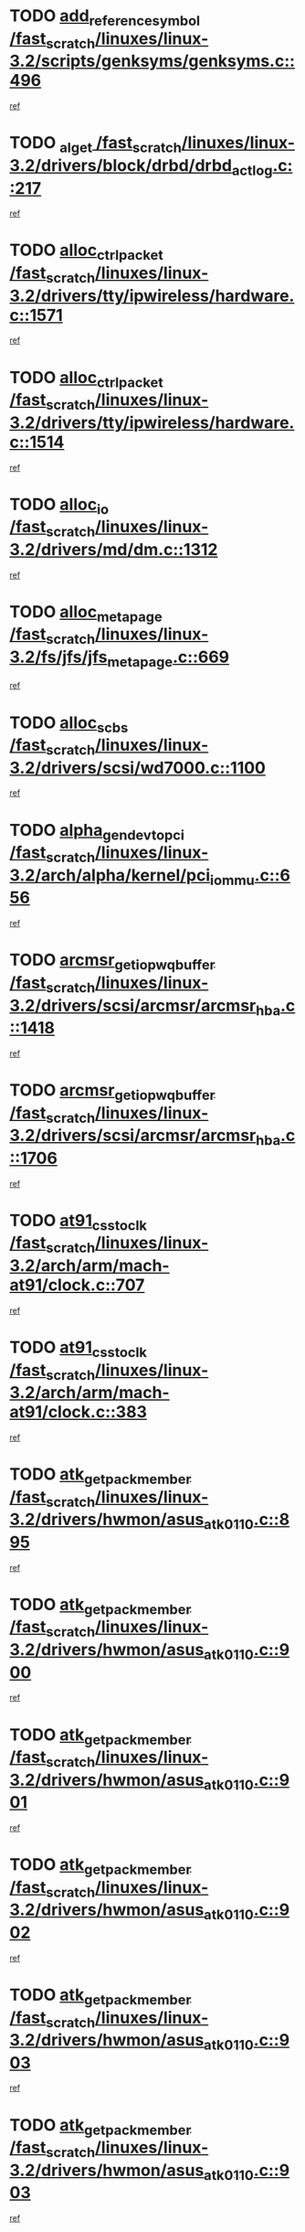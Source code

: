 * TODO [[view:/fast_scratch/linuxes/linux-3.2/scripts/genksyms/genksyms.c::face=ovl-face1::linb=496::colb=2::cole=8][add_reference_symbol /fast_scratch/linuxes/linux-3.2/scripts/genksyms/genksyms.c::496]]
[[view:/fast_scratch/linuxes/linux-3.2/scripts/genksyms/genksyms.c::face=ovl-face2::linb=498::colb=2::cole=8][ref]]
* TODO [[view:/fast_scratch/linuxes/linux-3.2/drivers/block/drbd/drbd_actlog.c::face=ovl-face1::linb=217::colb=28::cole=34][_al_get /fast_scratch/linuxes/linux-3.2/drivers/block/drbd/drbd_actlog.c::217]]
[[view:/fast_scratch/linuxes/linux-3.2/drivers/block/drbd/drbd_actlog.c::face=ovl-face2::linb=219::colb=5::cole=11][ref]]
* TODO [[view:/fast_scratch/linuxes/linux-3.2/drivers/tty/ipwireless/hardware.c::face=ovl-face1::linb=1571::colb=3::cole=9][alloc_ctrl_packet /fast_scratch/linuxes/linux-3.2/drivers/tty/ipwireless/hardware.c::1571]]
[[view:/fast_scratch/linuxes/linux-3.2/drivers/tty/ipwireless/hardware.c::face=ovl-face2::linb=1575::colb=3::cole=9][ref]]
* TODO [[view:/fast_scratch/linuxes/linux-3.2/drivers/tty/ipwireless/hardware.c::face=ovl-face1::linb=1514::colb=1::cole=11][alloc_ctrl_packet /fast_scratch/linuxes/linux-3.2/drivers/tty/ipwireless/hardware.c::1514]]
[[view:/fast_scratch/linuxes/linux-3.2/drivers/tty/ipwireless/hardware.c::face=ovl-face2::linb=1518::colb=1::cole=11][ref]]
* TODO [[view:/fast_scratch/linuxes/linux-3.2/drivers/md/dm.c::face=ovl-face1::linb=1312::colb=1::cole=6][alloc_io /fast_scratch/linuxes/linux-3.2/drivers/md/dm.c::1312]]
[[view:/fast_scratch/linuxes/linux-3.2/drivers/md/dm.c::face=ovl-face2::linb=1313::colb=1::cole=6][ref]]
* TODO [[view:/fast_scratch/linuxes/linux-3.2/fs/jfs/jfs_metapage.c::face=ovl-face1::linb=669::colb=2::cole=4][alloc_metapage /fast_scratch/linuxes/linux-3.2/fs/jfs/jfs_metapage.c::669]]
[[view:/fast_scratch/linuxes/linux-3.2/fs/jfs/jfs_metapage.c::face=ovl-face2::linb=670::colb=2::cole=4][ref]]
* TODO [[view:/fast_scratch/linuxes/linux-3.2/drivers/scsi/wd7000.c::face=ovl-face1::linb=1100::colb=1::cole=4][alloc_scbs /fast_scratch/linuxes/linux-3.2/drivers/scsi/wd7000.c::1100]]
[[view:/fast_scratch/linuxes/linux-3.2/drivers/scsi/wd7000.c::face=ovl-face2::linb=1101::colb=1::cole=4][ref]]
* TODO [[view:/fast_scratch/linuxes/linux-3.2/arch/alpha/kernel/pci_iommu.c::face=ovl-face1::linb=656::colb=17::cole=21][alpha_gendev_to_pci /fast_scratch/linuxes/linux-3.2/arch/alpha/kernel/pci_iommu.c::656]]
[[view:/fast_scratch/linuxes/linux-3.2/arch/alpha/kernel/pci_iommu.c::face=ovl-face2::linb=666::colb=49::cole=53][ref]]
* TODO [[view:/fast_scratch/linuxes/linux-3.2/drivers/scsi/arcmsr/arcmsr_hba.c::face=ovl-face1::linb=1418::colb=2::cole=10][arcmsr_get_iop_wqbuffer /fast_scratch/linuxes/linux-3.2/drivers/scsi/arcmsr/arcmsr_hba.c::1418]]
[[view:/fast_scratch/linuxes/linux-3.2/drivers/scsi/arcmsr/arcmsr_hba.c::face=ovl-face2::linb=1419::colb=32::cole=40][ref]]
* TODO [[view:/fast_scratch/linuxes/linux-3.2/drivers/scsi/arcmsr/arcmsr_hba.c::face=ovl-face1::linb=1706::colb=1::cole=9][arcmsr_get_iop_wqbuffer /fast_scratch/linuxes/linux-3.2/drivers/scsi/arcmsr/arcmsr_hba.c::1706]]
[[view:/fast_scratch/linuxes/linux-3.2/drivers/scsi/arcmsr/arcmsr_hba.c::face=ovl-face2::linb=1707::colb=31::cole=39][ref]]
* TODO [[view:/fast_scratch/linuxes/linux-3.2/arch/arm/mach-at91/clock.c::face=ovl-face1::linb=707::colb=1::cole=11][at91_css_to_clk /fast_scratch/linuxes/linux-3.2/arch/arm/mach-at91/clock.c::707]]
[[view:/fast_scratch/linuxes/linux-3.2/arch/arm/mach-at91/clock.c::face=ovl-face2::linb=708::colb=8::cole=18][ref]]
* TODO [[view:/fast_scratch/linuxes/linux-3.2/arch/arm/mach-at91/clock.c::face=ovl-face1::linb=383::colb=1::cole=7][at91_css_to_clk /fast_scratch/linuxes/linux-3.2/arch/arm/mach-at91/clock.c::383]]
[[view:/fast_scratch/linuxes/linux-3.2/arch/arm/mach-at91/clock.c::face=ovl-face2::linb=385::colb=16::cole=22][ref]]
* TODO [[view:/fast_scratch/linuxes/linux-3.2/drivers/hwmon/asus_atk0110.c::face=ovl-face1::linb=895::colb=1::cole=7][atk_get_pack_member /fast_scratch/linuxes/linux-3.2/drivers/hwmon/asus_atk0110.c::895]]
[[view:/fast_scratch/linuxes/linux-3.2/drivers/hwmon/asus_atk0110.c::face=ovl-face2::linb=896::colb=6::cole=12][ref]]
* TODO [[view:/fast_scratch/linuxes/linux-3.2/drivers/hwmon/asus_atk0110.c::face=ovl-face1::linb=900::colb=1::cole=6][atk_get_pack_member /fast_scratch/linuxes/linux-3.2/drivers/hwmon/asus_atk0110.c::900]]
[[view:/fast_scratch/linuxes/linux-3.2/drivers/hwmon/asus_atk0110.c::face=ovl-face2::linb=918::colb=14::cole=19][ref]]
* TODO [[view:/fast_scratch/linuxes/linux-3.2/drivers/hwmon/asus_atk0110.c::face=ovl-face1::linb=901::colb=1::cole=5][atk_get_pack_member /fast_scratch/linuxes/linux-3.2/drivers/hwmon/asus_atk0110.c::901]]
[[view:/fast_scratch/linuxes/linux-3.2/drivers/hwmon/asus_atk0110.c::face=ovl-face2::linb=909::colb=29::cole=33][ref]]
* TODO [[view:/fast_scratch/linuxes/linux-3.2/drivers/hwmon/asus_atk0110.c::face=ovl-face1::linb=902::colb=1::cole=7][atk_get_pack_member /fast_scratch/linuxes/linux-3.2/drivers/hwmon/asus_atk0110.c::902]]
[[view:/fast_scratch/linuxes/linux-3.2/drivers/hwmon/asus_atk0110.c::face=ovl-face2::linb=919::colb=18::cole=24][ref]]
* TODO [[view:/fast_scratch/linuxes/linux-3.2/drivers/hwmon/asus_atk0110.c::face=ovl-face1::linb=903::colb=1::cole=7][atk_get_pack_member /fast_scratch/linuxes/linux-3.2/drivers/hwmon/asus_atk0110.c::903]]
[[view:/fast_scratch/linuxes/linux-3.2/drivers/hwmon/asus_atk0110.c::face=ovl-face2::linb=921::colb=19::cole=25][ref]]
* TODO [[view:/fast_scratch/linuxes/linux-3.2/drivers/hwmon/asus_atk0110.c::face=ovl-face1::linb=903::colb=1::cole=7][atk_get_pack_member /fast_scratch/linuxes/linux-3.2/drivers/hwmon/asus_atk0110.c::903]]
[[view:/fast_scratch/linuxes/linux-3.2/drivers/hwmon/asus_atk0110.c::face=ovl-face2::linb=924::colb=36::cole=42][ref]]
* TODO [[view:/fast_scratch/linuxes/linux-3.2/drivers/hwmon/asus_atk0110.c::face=ovl-face1::linb=433::colb=1::cole=6][atk_get_pack_member /fast_scratch/linuxes/linux-3.2/drivers/hwmon/asus_atk0110.c::433]]
[[view:/fast_scratch/linuxes/linux-3.2/drivers/hwmon/asus_atk0110.c::face=ovl-face2::linb=442::colb=3::cole=8][ref]]
* TODO [[view:/fast_scratch/linuxes/linux-3.2/drivers/hwmon/asus_atk0110.c::face=ovl-face1::linb=434::colb=1::cole=5][atk_get_pack_member /fast_scratch/linuxes/linux-3.2/drivers/hwmon/asus_atk0110.c::434]]
[[view:/fast_scratch/linuxes/linux-3.2/drivers/hwmon/asus_atk0110.c::face=ovl-face2::linb=443::colb=3::cole=7][ref]]
* TODO [[view:/fast_scratch/linuxes/linux-3.2/drivers/hwmon/asus_atk0110.c::face=ovl-face1::linb=435::colb=1::cole=7][atk_get_pack_member /fast_scratch/linuxes/linux-3.2/drivers/hwmon/asus_atk0110.c::435]]
[[view:/fast_scratch/linuxes/linux-3.2/drivers/hwmon/asus_atk0110.c::face=ovl-face2::linb=444::colb=3::cole=9][ref]]
* TODO [[view:/fast_scratch/linuxes/linux-3.2/drivers/hwmon/asus_atk0110.c::face=ovl-face1::linb=436::colb=1::cole=7][atk_get_pack_member /fast_scratch/linuxes/linux-3.2/drivers/hwmon/asus_atk0110.c::436]]
[[view:/fast_scratch/linuxes/linux-3.2/drivers/hwmon/asus_atk0110.c::face=ovl-face2::linb=444::colb=26::cole=32][ref]]
* TODO [[view:/fast_scratch/linuxes/linux-3.2/drivers/hwmon/asus_atk0110.c::face=ovl-face1::linb=437::colb=1::cole=7][atk_get_pack_member /fast_scratch/linuxes/linux-3.2/drivers/hwmon/asus_atk0110.c::437]]
[[view:/fast_scratch/linuxes/linux-3.2/drivers/hwmon/asus_atk0110.c::face=ovl-face2::linb=445::colb=3::cole=9][ref]]
* TODO [[view:/fast_scratch/linuxes/linux-3.2/drivers/hwmon/asus_atk0110.c::face=ovl-face1::linb=347::colb=1::cole=4][atk_get_pack_member /fast_scratch/linuxes/linux-3.2/drivers/hwmon/asus_atk0110.c::347]]
[[view:/fast_scratch/linuxes/linux-3.2/drivers/hwmon/asus_atk0110.c::face=ovl-face2::linb=348::colb=5::cole=8][ref]]
* TODO [[view:/fast_scratch/linuxes/linux-3.2/drivers/hwmon/asus_atk0110.c::face=ovl-face1::linb=353::colb=1::cole=4][atk_get_pack_member /fast_scratch/linuxes/linux-3.2/drivers/hwmon/asus_atk0110.c::353]]
[[view:/fast_scratch/linuxes/linux-3.2/drivers/hwmon/asus_atk0110.c::face=ovl-face2::linb=354::colb=5::cole=8][ref]]
* TODO [[view:/fast_scratch/linuxes/linux-3.2/drivers/hwmon/asus_atk0110.c::face=ovl-face1::linb=374::colb=1::cole=4][atk_get_pack_member /fast_scratch/linuxes/linux-3.2/drivers/hwmon/asus_atk0110.c::374]]
[[view:/fast_scratch/linuxes/linux-3.2/drivers/hwmon/asus_atk0110.c::face=ovl-face2::linb=375::colb=5::cole=8][ref]]
* TODO [[view:/fast_scratch/linuxes/linux-3.2/drivers/hwmon/asus_atk0110.c::face=ovl-face1::linb=380::colb=1::cole=4][atk_get_pack_member /fast_scratch/linuxes/linux-3.2/drivers/hwmon/asus_atk0110.c::380]]
[[view:/fast_scratch/linuxes/linux-3.2/drivers/hwmon/asus_atk0110.c::face=ovl-face2::linb=381::colb=5::cole=8][ref]]
* TODO [[view:/fast_scratch/linuxes/linux-3.2/drivers/hwmon/asus_atk0110.c::face=ovl-face1::linb=386::colb=1::cole=4][atk_get_pack_member /fast_scratch/linuxes/linux-3.2/drivers/hwmon/asus_atk0110.c::386]]
[[view:/fast_scratch/linuxes/linux-3.2/drivers/hwmon/asus_atk0110.c::face=ovl-face2::linb=387::colb=5::cole=8][ref]]
* TODO [[view:/fast_scratch/linuxes/linux-3.2/fs/nfs/blocklayout/extents.c::face=ovl-face1::linb=841::colb=1::cole=3][bl_find_get_extent_locked /fast_scratch/linuxes/linux-3.2/fs/nfs/blocklayout/extents.c::841]]
[[view:/fast_scratch/linuxes/linux-3.2/fs/nfs/blocklayout/extents.c::face=ovl-face2::linb=842::colb=6::cole=8][ref]]
* TODO [[view:/fast_scratch/linuxes/linux-3.2/fs/nfs/blocklayout/extents.c::face=ovl-face1::linb=841::colb=1::cole=3][bl_find_get_extent_locked /fast_scratch/linuxes/linux-3.2/fs/nfs/blocklayout/extents.c::841]]
[[view:/fast_scratch/linuxes/linux-3.2/fs/nfs/blocklayout/extents.c::face=ovl-face2::linb=842::colb=24::cole=26][ref]]
* TODO [[view:/fast_scratch/linuxes/linux-3.2/drivers/block/drbd/drbd_actlog.c::face=ovl-face1::linb=952::colb=4::cole=10][_bme_get /fast_scratch/linuxes/linux-3.2/drivers/block/drbd/drbd_actlog.c::952]]
[[view:/fast_scratch/linuxes/linux-3.2/drivers/block/drbd/drbd_actlog.c::face=ovl-face2::linb=956::colb=27::cole=33][ref]]
* TODO [[view:/fast_scratch/linuxes/linux-3.2/drivers/scsi/bnx2fc/bnx2fc_fcoe.c::face=ovl-face1::linb=1068::colb=1::cole=8][bnx2fc_if_create /fast_scratch/linuxes/linux-3.2/drivers/scsi/bnx2fc/bnx2fc_fcoe.c::1068]]
[[view:/fast_scratch/linuxes/linux-3.2/drivers/scsi/bnx2fc/bnx2fc_fcoe.c::face=ovl-face2::linb=1081::colb=2::cole=9][ref]]
* TODO [[view:/fast_scratch/linuxes/linux-3.2/drivers/net/ethernet/broadcom/bnx2x/bnx2x_ethtool.c::face=ovl-face1::linb=629::colb=24::cole=38][__bnx2x_get_page_read_ar /fast_scratch/linuxes/linux-3.2/drivers/net/ethernet/broadcom/bnx2x/bnx2x_ethtool.c::629]]
[[view:/fast_scratch/linuxes/linux-3.2/drivers/net/ethernet/broadcom/bnx2x/bnx2x_ethtool.c::face=ovl-face2::linb=642::colb=20::cole=34][ref]]
* TODO [[view:/fast_scratch/linuxes/linux-3.2/drivers/net/ethernet/broadcom/bnx2x/bnx2x_ethtool.c::face=ovl-face1::linb=682::colb=24::cole=33][__bnx2x_get_page_read_ar /fast_scratch/linuxes/linux-3.2/drivers/net/ethernet/broadcom/bnx2x/bnx2x_ethtool.c::682]]
[[view:/fast_scratch/linuxes/linux-3.2/drivers/net/ethernet/broadcom/bnx2x/bnx2x_ethtool.c::face=ovl-face2::linb=692::colb=11::cole=20][ref]]
* TODO [[view:/fast_scratch/linuxes/linux-3.2/drivers/net/wireless/brcm80211/brcmfmac/wl_cfg80211.c::face=ovl-face1::linb=60::colb=30::cole=32][brcmf_get_drvdata /fast_scratch/linuxes/linux-3.2/drivers/net/wireless/brcm80211/brcmfmac/wl_cfg80211.c::60]]
[[view:/fast_scratch/linuxes/linux-3.2/drivers/net/wireless/brcm80211/brcmfmac/wl_cfg80211.c::face=ovl-face2::linb=61::colb=8::cole=10][ref]]
* TODO [[view:/fast_scratch/linuxes/linux-3.2/drivers/net/wireless/brcm80211/brcmfmac/wl_cfg80211.c::face=ovl-face1::linb=1809::colb=2::cole=5][brcmf_read_prof /fast_scratch/linuxes/linux-3.2/drivers/net/wireless/brcm80211/brcmfmac/wl_cfg80211.c::1809]]
[[view:/fast_scratch/linuxes/linux-3.2/drivers/net/wireless/brcm80211/brcmfmac/wl_cfg80211.c::face=ovl-face2::linb=1810::colb=6::cole=9][ref]]
* TODO [[view:/fast_scratch/linuxes/linux-3.2/drivers/net/wireless/brcm80211/brcmfmac/wl_cfg80211.c::face=ovl-face1::linb=1118::colb=1::cole=4][brcmf_read_prof /fast_scratch/linuxes/linux-3.2/drivers/net/wireless/brcm80211/brcmfmac/wl_cfg80211.c::1118]]
[[view:/fast_scratch/linuxes/linux-3.2/drivers/net/wireless/brcm80211/brcmfmac/wl_cfg80211.c::face=ovl-face2::linb=1119::colb=1::cole=4][ref]]
* TODO [[view:/fast_scratch/linuxes/linux-3.2/drivers/net/wireless/brcm80211/brcmfmac/wl_cfg80211.c::face=ovl-face1::linb=1239::colb=1::cole=4][brcmf_read_prof /fast_scratch/linuxes/linux-3.2/drivers/net/wireless/brcm80211/brcmfmac/wl_cfg80211.c::1239]]
[[view:/fast_scratch/linuxes/linux-3.2/drivers/net/wireless/brcm80211/brcmfmac/wl_cfg80211.c::face=ovl-face2::linb=1240::colb=1::cole=4][ref]]
* TODO [[view:/fast_scratch/linuxes/linux-3.2/drivers/net/wireless/brcm80211/brcmfmac/wl_cfg80211.c::face=ovl-face1::linb=1183::colb=1::cole=4][brcmf_read_prof /fast_scratch/linuxes/linux-3.2/drivers/net/wireless/brcm80211/brcmfmac/wl_cfg80211.c::1183]]
[[view:/fast_scratch/linuxes/linux-3.2/drivers/net/wireless/brcm80211/brcmfmac/wl_cfg80211.c::face=ovl-face2::linb=1184::colb=1::cole=4][ref]]
* TODO [[view:/fast_scratch/linuxes/linux-3.2/drivers/net/wireless/brcm80211/brcmfmac/wl_cfg80211.c::face=ovl-face1::linb=1260::colb=1::cole=4][brcmf_read_prof /fast_scratch/linuxes/linux-3.2/drivers/net/wireless/brcm80211/brcmfmac/wl_cfg80211.c::1260]]
[[view:/fast_scratch/linuxes/linux-3.2/drivers/net/wireless/brcm80211/brcmfmac/wl_cfg80211.c::face=ovl-face2::linb=1262::colb=2::cole=5][ref]]
* TODO [[view:/fast_scratch/linuxes/linux-3.2/drivers/net/wireless/brcm80211/brcmfmac/wl_cfg80211.c::face=ovl-face1::linb=1260::colb=1::cole=4][brcmf_read_prof /fast_scratch/linuxes/linux-3.2/drivers/net/wireless/brcm80211/brcmfmac/wl_cfg80211.c::1260]]
[[view:/fast_scratch/linuxes/linux-3.2/drivers/net/wireless/brcm80211/brcmfmac/wl_cfg80211.c::face=ovl-face2::linb=1262::colb=21::cole=24][ref]]
* TODO [[view:/fast_scratch/linuxes/linux-3.2/drivers/net/wireless/brcm80211/brcmfmac/wl_cfg80211.c::face=ovl-face1::linb=1079::colb=1::cole=4][brcmf_read_prof /fast_scratch/linuxes/linux-3.2/drivers/net/wireless/brcm80211/brcmfmac/wl_cfg80211.c::1079]]
[[view:/fast_scratch/linuxes/linux-3.2/drivers/net/wireless/brcm80211/brcmfmac/wl_cfg80211.c::face=ovl-face2::linb=1080::colb=1::cole=4][ref]]
* TODO [[view:/fast_scratch/linuxes/linux-3.2/net/bridge/br_multicast.c::face=ovl-face1::linb=715::colb=1::cole=3][br_multicast_new_group /fast_scratch/linuxes/linux-3.2/net/bridge/br_multicast.c::715]]
[[view:/fast_scratch/linuxes/linux-3.2/net/bridge/br_multicast.c::face=ovl-face2::linb=721::colb=2::cole=4][ref]]
* TODO [[view:/fast_scratch/linuxes/linux-3.2/net/bridge/br_multicast.c::face=ovl-face1::linb=715::colb=1::cole=3][br_multicast_new_group /fast_scratch/linuxes/linux-3.2/net/bridge/br_multicast.c::715]]
[[view:/fast_scratch/linuxes/linux-3.2/net/bridge/br_multicast.c::face=ovl-face2::linb=726::colb=12::cole=14][ref]]
* TODO [[view:/fast_scratch/linuxes/linux-3.2/block/bsg.c::face=ovl-face1::linb=545::colb=2::cole=4][bsg_get_done_cmd /fast_scratch/linuxes/linux-3.2/block/bsg.c::545]]
[[view:/fast_scratch/linuxes/linux-3.2/block/bsg.c::face=ovl-face2::linb=556::colb=33::cole=35][ref]]
* TODO [[view:/fast_scratch/linuxes/linux-3.2/block/bsg.c::face=ovl-face1::linb=545::colb=2::cole=4][bsg_get_done_cmd /fast_scratch/linuxes/linux-3.2/block/bsg.c::545]]
[[view:/fast_scratch/linuxes/linux-3.2/block/bsg.c::face=ovl-face2::linb=556::colb=42::cole=44][ref]]
* TODO [[view:/fast_scratch/linuxes/linux-3.2/block/bsg.c::face=ovl-face1::linb=545::colb=2::cole=4][bsg_get_done_cmd /fast_scratch/linuxes/linux-3.2/block/bsg.c::545]]
[[view:/fast_scratch/linuxes/linux-3.2/block/bsg.c::face=ovl-face2::linb=556::colb=51::cole=53][ref]]
* TODO [[view:/fast_scratch/linuxes/linux-3.2/block/bsg.c::face=ovl-face1::linb=545::colb=2::cole=4][bsg_get_done_cmd /fast_scratch/linuxes/linux-3.2/block/bsg.c::545]]
[[view:/fast_scratch/linuxes/linux-3.2/block/bsg.c::face=ovl-face2::linb=557::colb=12::cole=14][ref]]
* TODO [[view:/fast_scratch/linuxes/linux-3.2/block/bsg.c::face=ovl-face1::linb=517::colb=2::cole=4][bsg_get_done_cmd /fast_scratch/linuxes/linux-3.2/block/bsg.c::517]]
[[view:/fast_scratch/linuxes/linux-3.2/block/bsg.c::face=ovl-face2::linb=521::colb=34::cole=36][ref]]
* TODO [[view:/fast_scratch/linuxes/linux-3.2/block/bsg.c::face=ovl-face1::linb=517::colb=2::cole=4][bsg_get_done_cmd /fast_scratch/linuxes/linux-3.2/block/bsg.c::517]]
[[view:/fast_scratch/linuxes/linux-3.2/block/bsg.c::face=ovl-face2::linb=521::colb=43::cole=45][ref]]
* TODO [[view:/fast_scratch/linuxes/linux-3.2/block/bsg.c::face=ovl-face1::linb=517::colb=2::cole=4][bsg_get_done_cmd /fast_scratch/linuxes/linux-3.2/block/bsg.c::517]]
[[view:/fast_scratch/linuxes/linux-3.2/block/bsg.c::face=ovl-face2::linb=521::colb=52::cole=54][ref]]
* TODO [[view:/fast_scratch/linuxes/linux-3.2/block/bsg.c::face=ovl-face1::linb=517::colb=2::cole=4][bsg_get_done_cmd /fast_scratch/linuxes/linux-3.2/block/bsg.c::517]]
[[view:/fast_scratch/linuxes/linux-3.2/block/bsg.c::face=ovl-face2::linb=522::colb=6::cole=8][ref]]
* TODO [[view:/fast_scratch/linuxes/linux-3.2/arch/arm/mach-dove/pcie.c::face=ovl-face1::linb=198::colb=19::cole=21][bus_to_port /fast_scratch/linuxes/linux-3.2/arch/arm/mach-dove/pcie.c::198]]
[[view:/fast_scratch/linuxes/linux-3.2/arch/arm/mach-dove/pcie.c::face=ovl-face2::linb=200::colb=8::cole=10][ref]]
* TODO [[view:/fast_scratch/linuxes/linux-3.2/arch/arm/mach-dove/pcie.c::face=ovl-face1::linb=126::colb=19::cole=21][bus_to_port /fast_scratch/linuxes/linux-3.2/arch/arm/mach-dove/pcie.c::126]]
[[view:/fast_scratch/linuxes/linux-3.2/arch/arm/mach-dove/pcie.c::face=ovl-face2::linb=135::colb=20::cole=22][ref]]
* TODO [[view:/fast_scratch/linuxes/linux-3.2/arch/arm/mach-dove/pcie.c::face=ovl-face1::linb=145::colb=19::cole=21][bus_to_port /fast_scratch/linuxes/linux-3.2/arch/arm/mach-dove/pcie.c::145]]
[[view:/fast_scratch/linuxes/linux-3.2/arch/arm/mach-dove/pcie.c::face=ovl-face2::linb=152::colb=20::cole=22][ref]]
* TODO [[view:/fast_scratch/linuxes/linux-3.2/arch/arm/mach-mv78xx0/pcie.c::face=ovl-face1::linb=266::colb=19::cole=21][bus_to_port /fast_scratch/linuxes/linux-3.2/arch/arm/mach-mv78xx0/pcie.c::266]]
[[view:/fast_scratch/linuxes/linux-3.2/arch/arm/mach-mv78xx0/pcie.c::face=ovl-face2::linb=268::colb=31::cole=33][ref]]
* TODO [[view:/fast_scratch/linuxes/linux-3.2/arch/arm/mach-mv78xx0/pcie.c::face=ovl-face1::linb=266::colb=19::cole=21][bus_to_port /fast_scratch/linuxes/linux-3.2/arch/arm/mach-mv78xx0/pcie.c::266]]
[[view:/fast_scratch/linuxes/linux-3.2/arch/arm/mach-mv78xx0/pcie.c::face=ovl-face2::linb=268::colb=47::cole=49][ref]]
* TODO [[view:/fast_scratch/linuxes/linux-3.2/arch/arm/mach-mv78xx0/pcie.c::face=ovl-face1::linb=193::colb=19::cole=21][bus_to_port /fast_scratch/linuxes/linux-3.2/arch/arm/mach-mv78xx0/pcie.c::193]]
[[view:/fast_scratch/linuxes/linux-3.2/arch/arm/mach-mv78xx0/pcie.c::face=ovl-face2::linb=202::colb=20::cole=22][ref]]
* TODO [[view:/fast_scratch/linuxes/linux-3.2/arch/arm/mach-mv78xx0/pcie.c::face=ovl-face1::linb=212::colb=19::cole=21][bus_to_port /fast_scratch/linuxes/linux-3.2/arch/arm/mach-mv78xx0/pcie.c::212]]
[[view:/fast_scratch/linuxes/linux-3.2/arch/arm/mach-mv78xx0/pcie.c::face=ovl-face2::linb=219::colb=20::cole=22][ref]]
* TODO [[view:/fast_scratch/linuxes/linux-3.2/arch/powerpc/kernel/cacheinfo.c::face=ovl-face1::linb=376::colb=1::cole=6][cache_lookup_by_node /fast_scratch/linuxes/linux-3.2/arch/powerpc/kernel/cacheinfo.c::376]]
[[view:/fast_scratch/linuxes/linux-3.2/arch/powerpc/kernel/cacheinfo.c::face=ovl-face2::linb=380::colb=4::cole=9][ref]]
* TODO [[view:/fast_scratch/linuxes/linux-3.2/arch/powerpc/mm/numa.c::face=ovl-face1::linb=1067::colb=2::cole=16][careful_zallocation /fast_scratch/linuxes/linux-3.2/arch/powerpc/mm/numa.c::1067]]
[[view:/fast_scratch/linuxes/linux-3.2/arch/powerpc/mm/numa.c::face=ovl-face2::linb=1074::colb=2::cole=16][ref]]
* TODO [[view:/fast_scratch/linuxes/linux-3.2/fs/ceph/super.c::face=ovl-face1::linb=862::colb=1::cole=4][ceph_real_mount /fast_scratch/linuxes/linux-3.2/fs/ceph/super.c::862]]
[[view:/fast_scratch/linuxes/linux-3.2/fs/ceph/super.c::face=ovl-face2::linb=866::colb=6::cole=9][ref]]
* TODO [[view:/fast_scratch/linuxes/linux-3.2/fs/ceph/super.c::face=ovl-face1::linb=862::colb=1::cole=4][ceph_real_mount /fast_scratch/linuxes/linux-3.2/fs/ceph/super.c::862]]
[[view:/fast_scratch/linuxes/linux-3.2/fs/ceph/super.c::face=ovl-face2::linb=866::colb=31::cole=34][ref]]
* TODO [[view:/fast_scratch/linuxes/linux-3.2/block/cfq-iosched.c::face=ovl-face1::linb=2303::colb=19::cole=23][cfq_get_next_cfqg /fast_scratch/linuxes/linux-3.2/block/cfq-iosched.c::2303]]
[[view:/fast_scratch/linuxes/linux-3.2/block/cfq-iosched.c::face=ovl-face2::linb=2308::colb=5::cole=9][ref]]
* TODO [[view:/fast_scratch/linuxes/linux-3.2/block/cfq-iosched.c::face=ovl-face1::linb=1025::colb=19::cole=23][cfqg_of_blkg /fast_scratch/linuxes/linux-3.2/block/cfq-iosched.c::1025]]
[[view:/fast_scratch/linuxes/linux-3.2/block/cfq-iosched.c::face=ovl-face2::linb=1026::colb=1::cole=5][ref]]
* TODO [[view:/fast_scratch/linuxes/linux-3.2/drivers/dma/coh901318_lli.c::face=ovl-face1::linb=162::colb=2::cole=5][coh901318_lli_next /fast_scratch/linuxes/linux-3.2/drivers/dma/coh901318_lli.c::162]]
[[view:/fast_scratch/linuxes/linux-3.2/drivers/dma/coh901318_lli.c::face=ovl-face2::linb=156::colb=8::cole=11][ref]]
* TODO [[view:/fast_scratch/linuxes/linux-3.2/drivers/dma/coh901318_lli.c::face=ovl-face1::linb=304::colb=3::cole=6][coh901318_lli_next /fast_scratch/linuxes/linux-3.2/drivers/dma/coh901318_lli.c::304]]
[[view:/fast_scratch/linuxes/linux-3.2/drivers/dma/coh901318_lli.c::face=ovl-face2::linb=292::colb=3::cole=6][ref]]
* TODO [[view:/fast_scratch/linuxes/linux-3.2/drivers/dma/coh901318_lli.c::face=ovl-face1::linb=216::colb=2::cole=5][coh901318_lli_next /fast_scratch/linuxes/linux-3.2/drivers/dma/coh901318_lli.c::216]]
[[view:/fast_scratch/linuxes/linux-3.2/drivers/dma/coh901318_lli.c::face=ovl-face2::linb=199::colb=8::cole=11][ref]]
* TODO [[view:/fast_scratch/linuxes/linux-3.2/fs/btrfs/compression.c::face=ovl-face1::linb=687::colb=3::cole=11][compressed_bio_alloc /fast_scratch/linuxes/linux-3.2/fs/btrfs/compression.c::687]]
[[view:/fast_scratch/linuxes/linux-3.2/fs/btrfs/compression.c::face=ovl-face2::linb=689::colb=3::cole=11][ref]]
* TODO [[view:/fast_scratch/linuxes/linux-3.2/fs/btrfs/compression.c::face=ovl-face1::linb=408::colb=3::cole=6][compressed_bio_alloc /fast_scratch/linuxes/linux-3.2/fs/btrfs/compression.c::408]]
[[view:/fast_scratch/linuxes/linux-3.2/fs/btrfs/compression.c::face=ovl-face2::linb=409::colb=3::cole=6][ref]]
* TODO [[view:/fast_scratch/linuxes/linux-3.2/fs/dlm/config.c::face=ovl-face1::linb=473::colb=21::cole=23][config_item_to_cluster /fast_scratch/linuxes/linux-3.2/fs/dlm/config.c::473]]
[[view:/fast_scratch/linuxes/linux-3.2/fs/dlm/config.c::face=ovl-face2::linb=477::colb=13::cole=15][ref]]
* TODO [[view:/fast_scratch/linuxes/linux-3.2/fs/dlm/config.c::face=ovl-face1::linb=491::colb=21::cole=23][config_item_to_cluster /fast_scratch/linuxes/linux-3.2/fs/dlm/config.c::491]]
[[view:/fast_scratch/linuxes/linux-3.2/fs/dlm/config.c::face=ovl-face2::linb=492::colb=7::cole=9][ref]]
* TODO [[view:/fast_scratch/linuxes/linux-3.2/fs/dlm/config.c::face=ovl-face1::linb=569::colb=18::cole=20][config_item_to_comm /fast_scratch/linuxes/linux-3.2/fs/dlm/config.c::569]]
[[view:/fast_scratch/linuxes/linux-3.2/fs/dlm/config.c::face=ovl-face2::linb=572::colb=20::cole=22][ref]]
* TODO [[view:/fast_scratch/linuxes/linux-3.2/fs/dlm/config.c::face=ovl-face1::linb=882::colb=2::cole=4][config_item_to_comm /fast_scratch/linuxes/linux-3.2/fs/dlm/config.c::882]]
[[view:/fast_scratch/linuxes/linux-3.2/fs/dlm/config.c::face=ovl-face2::linb=885::colb=7::cole=9][ref]]
* TODO [[view:/fast_scratch/linuxes/linux-3.2/fs/dlm/config.c::face=ovl-face1::linb=882::colb=2::cole=4][config_item_to_comm /fast_scratch/linuxes/linux-3.2/fs/dlm/config.c::882]]
[[view:/fast_scratch/linuxes/linux-3.2/fs/dlm/config.c::face=ovl-face2::linb=891::colb=8::cole=10][ref]]
* TODO [[view:/fast_scratch/linuxes/linux-3.2/fs/dlm/config.c::face=ovl-face1::linb=882::colb=2::cole=4][config_item_to_comm /fast_scratch/linuxes/linux-3.2/fs/dlm/config.c::882]]
[[view:/fast_scratch/linuxes/linux-3.2/fs/dlm/config.c::face=ovl-face2::linb=891::colb=40::cole=42][ref]]
* TODO [[view:/fast_scratch/linuxes/linux-3.2/fs/dlm/config.c::face=ovl-face1::linb=609::colb=18::cole=20][config_item_to_node /fast_scratch/linuxes/linux-3.2/fs/dlm/config.c::609]]
[[view:/fast_scratch/linuxes/linux-3.2/fs/dlm/config.c::face=ovl-face2::linb=612::colb=11::cole=13][ref]]
* TODO [[view:/fast_scratch/linuxes/linux-3.2/fs/dlm/config.c::face=ovl-face1::linb=608::colb=19::cole=21][config_item_to_space /fast_scratch/linuxes/linux-3.2/fs/dlm/config.c::608]]
[[view:/fast_scratch/linuxes/linux-3.2/fs/dlm/config.c::face=ovl-face2::linb=611::colb=13::cole=15][ref]]
* TODO [[view:/fast_scratch/linuxes/linux-3.2/fs/dlm/config.c::face=ovl-face1::linb=530::colb=19::cole=21][config_item_to_space /fast_scratch/linuxes/linux-3.2/fs/dlm/config.c::530]]
[[view:/fast_scratch/linuxes/linux-3.2/fs/dlm/config.c::face=ovl-face2::linb=536::colb=13::cole=15][ref]]
* TODO [[view:/fast_scratch/linuxes/linux-3.2/fs/dlm/config.c::face=ovl-face1::linb=586::colb=19::cole=21][config_item_to_space /fast_scratch/linuxes/linux-3.2/fs/dlm/config.c::586]]
[[view:/fast_scratch/linuxes/linux-3.2/fs/dlm/config.c::face=ovl-face2::linb=598::colb=13::cole=15][ref]]
* TODO [[view:/fast_scratch/linuxes/linux-3.2/fs/dlm/config.c::face=ovl-face1::linb=547::colb=19::cole=21][config_item_to_space /fast_scratch/linuxes/linux-3.2/fs/dlm/config.c::547]]
[[view:/fast_scratch/linuxes/linux-3.2/fs/dlm/config.c::face=ovl-face2::linb=548::colb=7::cole=9][ref]]
* TODO [[view:/fast_scratch/linuxes/linux-3.2/drivers/target/target_core_pr.c::face=ovl-face1::linb=3713::colb=2::cole=13][__core_scsi3_locate_pr_reg /fast_scratch/linuxes/linux-3.2/drivers/target/target_core_pr.c::3713]]
[[view:/fast_scratch/linuxes/linux-3.2/drivers/target/target_core_pr.c::face=ovl-face2::linb=3729::colb=1::cole=12][ref]]
* TODO [[view:/fast_scratch/linuxes/linux-3.2/drivers/target/target_core_pr.c::face=ovl-face1::linb=2192::colb=2::cole=8][core_scsi3_locate_pr_reg /fast_scratch/linuxes/linux-3.2/drivers/target/target_core_pr.c::2192]]
[[view:/fast_scratch/linuxes/linux-3.2/drivers/target/target_core_pr.c::face=ovl-face2::linb=2196::colb=5::cole=11][ref]]
* TODO [[view:/fast_scratch/linuxes/linux-3.2/fs/cramfs/inode.c::face=ovl-face1::linb=437::colb=2::cole=4][cramfs_read /fast_scratch/linuxes/linux-3.2/fs/cramfs/inode.c::437]]
[[view:/fast_scratch/linuxes/linux-3.2/fs/cramfs/inode.c::face=ovl-face2::linb=444::colb=12::cole=14][ref]]
* TODO [[view:/fast_scratch/linuxes/linux-3.2/fs/cramfs/inode.c::face=ovl-face1::linb=385::colb=2::cole=4][cramfs_read /fast_scratch/linuxes/linux-3.2/fs/cramfs/inode.c::385]]
[[view:/fast_scratch/linuxes/linux-3.2/fs/cramfs/inode.c::face=ovl-face2::linb=393::colb=12::cole=14][ref]]
* TODO [[view:/fast_scratch/linuxes/linux-3.2/tools/perf/util/callchain.c::face=ovl-face1::linb=238::colb=1::cole=4][create_child /fast_scratch/linuxes/linux-3.2/tools/perf/util/callchain.c::238]]
[[view:/fast_scratch/linuxes/linux-3.2/tools/perf/util/callchain.c::face=ovl-face2::linb=241::colb=1::cole=4][ref]]
* TODO [[view:/fast_scratch/linuxes/linux-3.2/tools/perf/util/callchain.c::face=ovl-face1::linb=261::colb=1::cole=4][create_child /fast_scratch/linuxes/linux-3.2/tools/perf/util/callchain.c::261]]
[[view:/fast_scratch/linuxes/linux-3.2/tools/perf/util/callchain.c::face=ovl-face2::linb=266::colb=1::cole=4][ref]]
* TODO [[view:/fast_scratch/linuxes/linux-3.2/mm/slub.c::face=ovl-face1::linb=3747::colb=2::cole=19][create_kmalloc_cache /fast_scratch/linuxes/linux-3.2/mm/slub.c::3747]]
[[view:/fast_scratch/linuxes/linux-3.2/mm/slub.c::face=ovl-face2::linb=3765::colb=2::cole=19][ref]]
* TODO [[view:/fast_scratch/linuxes/linux-3.2/mm/slub.c::face=ovl-face1::linb=3747::colb=2::cole=19][create_kmalloc_cache /fast_scratch/linuxes/linux-3.2/mm/slub.c::3747]]
[[view:/fast_scratch/linuxes/linux-3.2/mm/slub.c::face=ovl-face2::linb=3765::colb=36::cole=53][ref]]
* TODO [[view:/fast_scratch/linuxes/linux-3.2/mm/slub.c::face=ovl-face1::linb=3752::colb=2::cole=19][create_kmalloc_cache /fast_scratch/linuxes/linux-3.2/mm/slub.c::3752]]
[[view:/fast_scratch/linuxes/linux-3.2/mm/slub.c::face=ovl-face2::linb=3770::colb=2::cole=19][ref]]
* TODO [[view:/fast_scratch/linuxes/linux-3.2/mm/slub.c::face=ovl-face1::linb=3752::colb=2::cole=19][create_kmalloc_cache /fast_scratch/linuxes/linux-3.2/mm/slub.c::3752]]
[[view:/fast_scratch/linuxes/linux-3.2/mm/slub.c::face=ovl-face2::linb=3770::colb=36::cole=53][ref]]
* TODO [[view:/fast_scratch/linuxes/linux-3.2/arch/parisc/kernel/drivers.c::face=ovl-face1::linb=503::colb=1::cole=4][create_parisc_device /fast_scratch/linuxes/linux-3.2/arch/parisc/kernel/drivers.c::503]]
[[view:/fast_scratch/linuxes/linux-3.2/arch/parisc/kernel/drivers.c::face=ovl-face2::linb=504::colb=5::cole=8][ref]]
* TODO [[view:/fast_scratch/linuxes/linux-3.2/fs/btrfs/relocation.c::face=ovl-face1::linb=4016::colb=1::cole=15][create_reloc_inode /fast_scratch/linuxes/linux-3.2/fs/btrfs/relocation.c::4016]]
[[view:/fast_scratch/linuxes/linux-3.2/fs/btrfs/relocation.c::face=ovl-face2::linb=4050::colb=28::cole=42][ref]]
* TODO [[view:/fast_scratch/linuxes/linux-3.2/drivers/media/video/cx231xx/cx231xx-417.c::face=ovl-face1::linb=2179::colb=1::cole=16][cx231xx_video_dev_alloc /fast_scratch/linuxes/linux-3.2/drivers/media/video/cx231xx/cx231xx-417.c::2179]]
[[view:/fast_scratch/linuxes/linux-3.2/drivers/media/video/cx231xx/cx231xx-417.c::face=ovl-face2::linb=2189::colb=19::cole=34][ref]]
* TODO [[view:/fast_scratch/linuxes/linux-3.2/drivers/block/DAC960.c::face=ovl-face1::linb=810::colb=20::cole=27][DAC960_AllocateCommand /fast_scratch/linuxes/linux-3.2/drivers/block/DAC960.c::810]]
[[view:/fast_scratch/linuxes/linux-3.2/drivers/block/DAC960.c::face=ovl-face2::linb=811::colb=48::cole=55][ref]]
* TODO [[view:/fast_scratch/linuxes/linux-3.2/drivers/block/DAC960.c::face=ovl-face1::linb=835::colb=20::cole=27][DAC960_AllocateCommand /fast_scratch/linuxes/linux-3.2/drivers/block/DAC960.c::835]]
[[view:/fast_scratch/linuxes/linux-3.2/drivers/block/DAC960.c::face=ovl-face2::linb=836::colb=48::cole=55][ref]]
* TODO [[view:/fast_scratch/linuxes/linux-3.2/drivers/block/DAC960.c::face=ovl-face1::linb=862::colb=20::cole=27][DAC960_AllocateCommand /fast_scratch/linuxes/linux-3.2/drivers/block/DAC960.c::862]]
[[view:/fast_scratch/linuxes/linux-3.2/drivers/block/DAC960.c::face=ovl-face2::linb=863::colb=48::cole=55][ref]]
* TODO [[view:/fast_scratch/linuxes/linux-3.2/drivers/block/DAC960.c::face=ovl-face1::linb=1131::colb=20::cole=27][DAC960_AllocateCommand /fast_scratch/linuxes/linux-3.2/drivers/block/DAC960.c::1131]]
[[view:/fast_scratch/linuxes/linux-3.2/drivers/block/DAC960.c::face=ovl-face2::linb=1132::colb=48::cole=55][ref]]
* TODO [[view:/fast_scratch/linuxes/linux-3.2/drivers/block/DAC960.c::face=ovl-face1::linb=888::colb=20::cole=27][DAC960_AllocateCommand /fast_scratch/linuxes/linux-3.2/drivers/block/DAC960.c::888]]
[[view:/fast_scratch/linuxes/linux-3.2/drivers/block/DAC960.c::face=ovl-face2::linb=889::colb=48::cole=55][ref]]
* TODO [[view:/fast_scratch/linuxes/linux-3.2/drivers/block/DAC960.c::face=ovl-face1::linb=926::colb=20::cole=27][DAC960_AllocateCommand /fast_scratch/linuxes/linux-3.2/drivers/block/DAC960.c::926]]
[[view:/fast_scratch/linuxes/linux-3.2/drivers/block/DAC960.c::face=ovl-face2::linb=927::colb=48::cole=55][ref]]
* TODO [[view:/fast_scratch/linuxes/linux-3.2/drivers/block/DAC960.c::face=ovl-face1::linb=1105::colb=6::cole=13][DAC960_AllocateCommand /fast_scratch/linuxes/linux-3.2/drivers/block/DAC960.c::1105]]
[[view:/fast_scratch/linuxes/linux-3.2/drivers/block/DAC960.c::face=ovl-face2::linb=1106::colb=24::cole=31][ref]]
* TODO [[view:/fast_scratch/linuxes/linux-3.2/drivers/block/DAC960.c::face=ovl-face1::linb=965::colb=20::cole=27][DAC960_AllocateCommand /fast_scratch/linuxes/linux-3.2/drivers/block/DAC960.c::965]]
[[view:/fast_scratch/linuxes/linux-3.2/drivers/block/DAC960.c::face=ovl-face2::linb=966::colb=48::cole=55][ref]]
* TODO [[view:/fast_scratch/linuxes/linux-3.2/drivers/block/DAC960.c::face=ovl-face1::linb=1018::colb=20::cole=27][DAC960_AllocateCommand /fast_scratch/linuxes/linux-3.2/drivers/block/DAC960.c::1018]]
[[view:/fast_scratch/linuxes/linux-3.2/drivers/block/DAC960.c::face=ovl-face2::linb=1019::colb=48::cole=55][ref]]
* TODO [[view:/fast_scratch/linuxes/linux-3.2/drivers/scsi/dc395x.c::face=ovl-face1::linb=922::colb=3::cole=6][dcb_get_next /fast_scratch/linuxes/linux-3.2/drivers/scsi/dc395x.c::922]]
[[view:/fast_scratch/linuxes/linux-3.2/drivers/scsi/dc395x.c::face=ovl-face2::linb=913::colb=41::cole=44][ref]]
* TODO [[view:/fast_scratch/linuxes/linux-3.2/drivers/net/appletalk/ltpc.c::face=ovl-face1::linb=574::colb=4::cole=5][deQ /fast_scratch/linuxes/linux-3.2/drivers/net/appletalk/ltpc.c::574]]
[[view:/fast_scratch/linuxes/linux-3.2/drivers/net/appletalk/ltpc.c::face=ovl-face2::linb=575::colb=21::cole=22][ref]]
* TODO [[view:/fast_scratch/linuxes/linux-3.2/drivers/net/appletalk/ltpc.c::face=ovl-face1::linb=574::colb=4::cole=5][deQ /fast_scratch/linuxes/linux-3.2/drivers/net/appletalk/ltpc.c::574]]
[[view:/fast_scratch/linuxes/linux-3.2/drivers/net/appletalk/ltpc.c::face=ovl-face2::linb=575::colb=29::cole=30][ref]]
* TODO [[view:/fast_scratch/linuxes/linux-3.2/fs/nfs/objlayout/objio_osd.c::face=ovl-face1::linb=181::colb=1::cole=4][_dev_list_add /fast_scratch/linuxes/linux-3.2/fs/nfs/objlayout/objio_osd.c::181]]
[[view:/fast_scratch/linuxes/linux-3.2/fs/nfs/objlayout/objio_osd.c::face=ovl-face2::linb=183::colb=25::cole=28][ref]]
* TODO [[view:/fast_scratch/linuxes/linux-3.2/drivers/usb/musb/musb_core.c::face=ovl-face1::linb=1646::colb=14::cole=18][dev_to_musb /fast_scratch/linuxes/linux-3.2/drivers/usb/musb/musb_core.c::1646]]
[[view:/fast_scratch/linuxes/linux-3.2/drivers/usb/musb/musb_core.c::face=ovl-face2::linb=1650::colb=20::cole=24][ref]]
* TODO [[view:/fast_scratch/linuxes/linux-3.2/drivers/usb/musb/musb_core.c::face=ovl-face1::linb=1661::colb=14::cole=18][dev_to_musb /fast_scratch/linuxes/linux-3.2/drivers/usb/musb/musb_core.c::1661]]
[[view:/fast_scratch/linuxes/linux-3.2/drivers/usb/musb/musb_core.c::face=ovl-face2::linb=1665::colb=20::cole=24][ref]]
* TODO [[view:/fast_scratch/linuxes/linux-3.2/drivers/usb/musb/musb_core.c::face=ovl-face1::linb=2108::colb=14::cole=18][dev_to_musb /fast_scratch/linuxes/linux-3.2/drivers/usb/musb/musb_core.c::2108]]
[[view:/fast_scratch/linuxes/linux-3.2/drivers/usb/musb/musb_core.c::face=ovl-face2::linb=2109::colb=27::cole=31][ref]]
* TODO [[view:/fast_scratch/linuxes/linux-3.2/drivers/usb/musb/musb_core.c::face=ovl-face1::linb=981::colb=14::cole=18][dev_to_musb /fast_scratch/linuxes/linux-3.2/drivers/usb/musb/musb_core.c::981]]
[[view:/fast_scratch/linuxes/linux-3.2/drivers/usb/musb/musb_core.c::face=ovl-face2::linb=984::colb=21::cole=25][ref]]
* TODO [[view:/fast_scratch/linuxes/linux-3.2/drivers/usb/musb/musb_core.c::face=ovl-face1::linb=2289::colb=14::cole=18][dev_to_musb /fast_scratch/linuxes/linux-3.2/drivers/usb/musb/musb_core.c::2289]]
[[view:/fast_scratch/linuxes/linux-3.2/drivers/usb/musb/musb_core.c::face=ovl-face2::linb=2292::colb=20::cole=24][ref]]
* TODO [[view:/fast_scratch/linuxes/linux-3.2/drivers/usb/musb/musb_core.c::face=ovl-face1::linb=1707::colb=14::cole=18][dev_to_musb /fast_scratch/linuxes/linux-3.2/drivers/usb/musb/musb_core.c::1707]]
[[view:/fast_scratch/linuxes/linux-3.2/drivers/usb/musb/musb_core.c::face=ovl-face2::linb=1712::colb=20::cole=24][ref]]
* TODO [[view:/fast_scratch/linuxes/linux-3.2/drivers/usb/musb/musb_core.c::face=ovl-face1::linb=1684::colb=14::cole=18][dev_to_musb /fast_scratch/linuxes/linux-3.2/drivers/usb/musb/musb_core.c::1684]]
[[view:/fast_scratch/linuxes/linux-3.2/drivers/usb/musb/musb_core.c::face=ovl-face2::linb=1693::colb=20::cole=24][ref]]
* TODO [[view:/fast_scratch/linuxes/linux-3.2/drivers/mfd/ti-ssp.c::face=ovl-face1::linb=202::colb=16::cole=19][dev_to_ssp /fast_scratch/linuxes/linux-3.2/drivers/mfd/ti-ssp.c::202]]
[[view:/fast_scratch/linuxes/linux-3.2/drivers/mfd/ti-ssp.c::face=ovl-face2::linb=209::colb=12::cole=15][ref]]
* TODO [[view:/fast_scratch/linuxes/linux-3.2/drivers/mfd/ti-ssp.c::face=ovl-face1::linb=241::colb=16::cole=19][dev_to_ssp /fast_scratch/linuxes/linux-3.2/drivers/mfd/ti-ssp.c::241]]
[[view:/fast_scratch/linuxes/linux-3.2/drivers/mfd/ti-ssp.c::face=ovl-face2::linb=244::colb=12::cole=15][ref]]
* TODO [[view:/fast_scratch/linuxes/linux-3.2/drivers/mfd/ti-ssp.c::face=ovl-face1::linb=263::colb=16::cole=19][dev_to_ssp /fast_scratch/linuxes/linux-3.2/drivers/mfd/ti-ssp.c::263]]
[[view:/fast_scratch/linuxes/linux-3.2/drivers/mfd/ti-ssp.c::face=ovl-face2::linb=271::colb=12::cole=15][ref]]
* TODO [[view:/fast_scratch/linuxes/linux-3.2/drivers/mfd/ti-ssp.c::face=ovl-face1::linb=189::colb=16::cole=19][dev_to_ssp /fast_scratch/linuxes/linux-3.2/drivers/mfd/ti-ssp.c::189]]
[[view:/fast_scratch/linuxes/linux-3.2/drivers/mfd/ti-ssp.c::face=ovl-face2::linb=192::colb=12::cole=15][ref]]
* TODO [[view:/fast_scratch/linuxes/linux-3.2/drivers/mfd/ti-ssp.c::face=ovl-face1::linb=152::colb=16::cole=19][dev_to_ssp /fast_scratch/linuxes/linux-3.2/drivers/mfd/ti-ssp.c::152]]
[[view:/fast_scratch/linuxes/linux-3.2/drivers/mfd/ti-ssp.c::face=ovl-face2::linb=156::colb=12::cole=15][ref]]
* TODO [[view:/fast_scratch/linuxes/linux-3.2/drivers/staging/zram/zram_sysfs.c::face=ovl-face1::linb=177::colb=14::cole=18][dev_to_zram /fast_scratch/linuxes/linux-3.2/drivers/staging/zram/zram_sysfs.c::177]]
[[view:/fast_scratch/linuxes/linux-3.2/drivers/staging/zram/zram_sysfs.c::face=ovl-face2::linb=180::colb=26::cole=30][ref]]
* TODO [[view:/fast_scratch/linuxes/linux-3.2/drivers/staging/zram/zram_sysfs.c::face=ovl-face1::linb=49::colb=14::cole=18][dev_to_zram /fast_scratch/linuxes/linux-3.2/drivers/staging/zram/zram_sysfs.c::49]]
[[view:/fast_scratch/linuxes/linux-3.2/drivers/staging/zram/zram_sysfs.c::face=ovl-face2::linb=51::colb=31::cole=35][ref]]
* TODO [[view:/fast_scratch/linuxes/linux-3.2/drivers/staging/zram/zram_sysfs.c::face=ovl-face1::linb=59::colb=14::cole=18][dev_to_zram /fast_scratch/linuxes/linux-3.2/drivers/staging/zram/zram_sysfs.c::59]]
[[view:/fast_scratch/linuxes/linux-3.2/drivers/staging/zram/zram_sysfs.c::face=ovl-face2::linb=65::colb=13::cole=17][ref]]
* TODO [[view:/fast_scratch/linuxes/linux-3.2/drivers/staging/zram/zram_sysfs.c::face=ovl-face1::linb=82::colb=14::cole=18][dev_to_zram /fast_scratch/linuxes/linux-3.2/drivers/staging/zram/zram_sysfs.c::82]]
[[view:/fast_scratch/linuxes/linux-3.2/drivers/staging/zram/zram_sysfs.c::face=ovl-face2::linb=84::colb=29::cole=33][ref]]
* TODO [[view:/fast_scratch/linuxes/linux-3.2/drivers/staging/zram/zram_sysfs.c::face=ovl-face1::linb=142::colb=14::cole=18][dev_to_zram /fast_scratch/linuxes/linux-3.2/drivers/staging/zram/zram_sysfs.c::142]]
[[view:/fast_scratch/linuxes/linux-3.2/drivers/staging/zram/zram_sysfs.c::face=ovl-face2::linb=145::colb=26::cole=30][ref]]
* TODO [[view:/fast_scratch/linuxes/linux-3.2/drivers/staging/zram/zram_sysfs.c::face=ovl-face1::linb=187::colb=14::cole=18][dev_to_zram /fast_scratch/linuxes/linux-3.2/drivers/staging/zram/zram_sysfs.c::187]]
[[view:/fast_scratch/linuxes/linux-3.2/drivers/staging/zram/zram_sysfs.c::face=ovl-face2::linb=189::colb=5::cole=9][ref]]
* TODO [[view:/fast_scratch/linuxes/linux-3.2/drivers/staging/zram/zram_sysfs.c::face=ovl-face1::linb=151::colb=14::cole=18][dev_to_zram /fast_scratch/linuxes/linux-3.2/drivers/staging/zram/zram_sysfs.c::151]]
[[view:/fast_scratch/linuxes/linux-3.2/drivers/staging/zram/zram_sysfs.c::face=ovl-face2::linb=154::colb=26::cole=30][ref]]
* TODO [[view:/fast_scratch/linuxes/linux-3.2/drivers/staging/zram/zram_sysfs.c::face=ovl-face1::linb=124::colb=14::cole=18][dev_to_zram /fast_scratch/linuxes/linux-3.2/drivers/staging/zram/zram_sysfs.c::124]]
[[view:/fast_scratch/linuxes/linux-3.2/drivers/staging/zram/zram_sysfs.c::face=ovl-face2::linb=127::colb=26::cole=30][ref]]
* TODO [[view:/fast_scratch/linuxes/linux-3.2/drivers/staging/zram/zram_sysfs.c::face=ovl-face1::linb=133::colb=14::cole=18][dev_to_zram /fast_scratch/linuxes/linux-3.2/drivers/staging/zram/zram_sysfs.c::133]]
[[view:/fast_scratch/linuxes/linux-3.2/drivers/staging/zram/zram_sysfs.c::face=ovl-face2::linb=136::colb=26::cole=30][ref]]
* TODO [[view:/fast_scratch/linuxes/linux-3.2/drivers/staging/zram/zram_sysfs.c::face=ovl-face1::linb=168::colb=14::cole=18][dev_to_zram /fast_scratch/linuxes/linux-3.2/drivers/staging/zram/zram_sysfs.c::168]]
[[view:/fast_scratch/linuxes/linux-3.2/drivers/staging/zram/zram_sysfs.c::face=ovl-face2::linb=171::colb=8::cole=12][ref]]
* TODO [[view:/fast_scratch/linuxes/linux-3.2/drivers/staging/zram/zram_sysfs.c::face=ovl-face1::linb=95::colb=1::cole=5][dev_to_zram /fast_scratch/linuxes/linux-3.2/drivers/staging/zram/zram_sysfs.c::95]]
[[view:/fast_scratch/linuxes/linux-3.2/drivers/staging/zram/zram_sysfs.c::face=ovl-face2::linb=96::colb=19::cole=23][ref]]
* TODO [[view:/fast_scratch/linuxes/linux-3.2/drivers/staging/zram/zram_sysfs.c::face=ovl-face1::linb=160::colb=14::cole=18][dev_to_zram /fast_scratch/linuxes/linux-3.2/drivers/staging/zram/zram_sysfs.c::160]]
[[view:/fast_scratch/linuxes/linux-3.2/drivers/staging/zram/zram_sysfs.c::face=ovl-face2::linb=162::colb=29::cole=33][ref]]
* TODO [[view:/fast_scratch/linuxes/linux-3.2/drivers/video/omap2/dss/dispc.c::face=ovl-face1::linb=1658::colb=26::cole=32][dispc_mgr_get_device /fast_scratch/linuxes/linux-3.2/drivers/video/omap2/dss/dispc.c::1658]]
[[view:/fast_scratch/linuxes/linux-3.2/drivers/video/omap2/dss/dispc.c::face=ovl-face2::linb=1659::colb=21::cole=27][ref]]
* TODO [[view:/fast_scratch/linuxes/linux-3.2/drivers/video/omap2/dss/dispc.c::face=ovl-face1::linb=2475::colb=26::cole=32][dispc_mgr_get_device /fast_scratch/linuxes/linux-3.2/drivers/video/omap2/dss/dispc.c::2475]]
[[view:/fast_scratch/linuxes/linux-3.2/drivers/video/omap2/dss/dispc.c::face=ovl-face2::linb=2478::colb=10::cole=16][ref]]
* TODO [[view:/fast_scratch/linuxes/linux-3.2/arch/arm/kernel/dma.c::face=ovl-face1::linb=144::colb=8::cole=11][dma_channel /fast_scratch/linuxes/linux-3.2/arch/arm/kernel/dma.c::144]]
[[view:/fast_scratch/linuxes/linux-3.2/arch/arm/kernel/dma.c::face=ovl-face2::linb=146::colb=5::cole=8][ref]]
* TODO [[view:/fast_scratch/linuxes/linux-3.2/arch/arm/kernel/dma.c::face=ovl-face1::linb=214::colb=8::cole=11][dma_channel /fast_scratch/linuxes/linux-3.2/arch/arm/kernel/dma.c::214]]
[[view:/fast_scratch/linuxes/linux-3.2/arch/arm/kernel/dma.c::face=ovl-face2::linb=216::colb=6::cole=9][ref]]
* TODO [[view:/fast_scratch/linuxes/linux-3.2/arch/arm/kernel/dma.c::face=ovl-face1::linb=236::colb=8::cole=11][dma_channel /fast_scratch/linuxes/linux-3.2/arch/arm/kernel/dma.c::236]]
[[view:/fast_scratch/linuxes/linux-3.2/arch/arm/kernel/dma.c::face=ovl-face2::linb=237::colb=8::cole=11][ref]]
* TODO [[view:/fast_scratch/linuxes/linux-3.2/arch/arm/kernel/dma.c::face=ovl-face1::linb=193::colb=8::cole=11][dma_channel /fast_scratch/linuxes/linux-3.2/arch/arm/kernel/dma.c::193]]
[[view:/fast_scratch/linuxes/linux-3.2/arch/arm/kernel/dma.c::face=ovl-face2::linb=195::colb=6::cole=9][ref]]
* TODO [[view:/fast_scratch/linuxes/linux-3.2/arch/arm/kernel/dma.c::face=ovl-face1::linb=260::colb=8::cole=11][dma_channel /fast_scratch/linuxes/linux-3.2/arch/arm/kernel/dma.c::260]]
[[view:/fast_scratch/linuxes/linux-3.2/arch/arm/kernel/dma.c::face=ovl-face2::linb=263::colb=5::cole=8][ref]]
* TODO [[view:/fast_scratch/linuxes/linux-3.2/arch/arm/kernel/dma.c::face=ovl-face1::linb=162::colb=8::cole=11][dma_channel /fast_scratch/linuxes/linux-3.2/arch/arm/kernel/dma.c::162]]
[[view:/fast_scratch/linuxes/linux-3.2/arch/arm/kernel/dma.c::face=ovl-face2::linb=164::colb=5::cole=8][ref]]
* TODO [[view:/fast_scratch/linuxes/linux-3.2/arch/arm/kernel/dma.c::face=ovl-face1::linb=178::colb=8::cole=11][dma_channel /fast_scratch/linuxes/linux-3.2/arch/arm/kernel/dma.c::178]]
[[view:/fast_scratch/linuxes/linux-3.2/arch/arm/kernel/dma.c::face=ovl-face2::linb=180::colb=5::cole=8][ref]]
* TODO [[view:/fast_scratch/linuxes/linux-3.2/arch/arm/kernel/dma.c::face=ovl-face1::linb=126::colb=8::cole=11][dma_channel /fast_scratch/linuxes/linux-3.2/arch/arm/kernel/dma.c::126]]
[[view:/fast_scratch/linuxes/linux-3.2/arch/arm/kernel/dma.c::face=ovl-face2::linb=128::colb=5::cole=8][ref]]
* TODO [[view:/fast_scratch/linuxes/linux-3.2/arch/arm/kernel/dma.c::face=ovl-face1::linb=249::colb=8::cole=11][dma_channel /fast_scratch/linuxes/linux-3.2/arch/arm/kernel/dma.c::249]]
[[view:/fast_scratch/linuxes/linux-3.2/arch/arm/kernel/dma.c::face=ovl-face2::linb=252::colb=5::cole=8][ref]]
* TODO [[view:/fast_scratch/linuxes/linux-3.2/fs/hpfs/dnode.c::face=ovl-face1::linb=635::colb=23::cole=26][dnode_last_de /fast_scratch/linuxes/linux-3.2/fs/hpfs/dnode.c::635]]
[[view:/fast_scratch/linuxes/linux-3.2/fs/hpfs/dnode.c::face=ovl-face2::linb=636::colb=9::cole=12][ref]]
* TODO [[view:/fast_scratch/linuxes/linux-3.2/net/decnet/af_decnet.c::face=ovl-face1::linb=1091::colb=2::cole=5][dn_wait_for_connect /fast_scratch/linuxes/linux-3.2/net/decnet/af_decnet.c::1091]]
[[view:/fast_scratch/linuxes/linux-3.2/net/decnet/af_decnet.c::face=ovl-face2::linb=1134::colb=36::cole=39][ref]]
* TODO [[view:/fast_scratch/linuxes/linux-3.2/net/decnet/af_decnet.c::face=ovl-face1::linb=1091::colb=2::cole=5][dn_wait_for_connect /fast_scratch/linuxes/linux-3.2/net/decnet/af_decnet.c::1091]]
[[view:/fast_scratch/linuxes/linux-3.2/net/decnet/af_decnet.c::face=ovl-face2::linb=1134::colb=47::cole=50][ref]]
* TODO [[view:/fast_scratch/linuxes/linux-3.2/drivers/iommu/intel-iommu.c::face=ovl-face1::linb=2748::colb=1::cole=6][domain_get_iommu /fast_scratch/linuxes/linux-3.2/drivers/iommu/intel-iommu.c::2748]]
[[view:/fast_scratch/linuxes/linux-3.2/drivers/iommu/intel-iommu.c::face=ovl-face2::linb=2760::colb=12::cole=17][ref]]
* TODO [[view:/fast_scratch/linuxes/linux-3.2/drivers/iommu/intel-iommu.c::face=ovl-face1::linb=2862::colb=1::cole=6][domain_get_iommu /fast_scratch/linuxes/linux-3.2/drivers/iommu/intel-iommu.c::2862]]
[[view:/fast_scratch/linuxes/linux-3.2/drivers/iommu/intel-iommu.c::face=ovl-face2::linb=2863::colb=12::cole=17][ref]]
* TODO [[view:/fast_scratch/linuxes/linux-3.2/drivers/iommu/intel-iommu.c::face=ovl-face1::linb=1448::colb=1::cole=6][domain_get_iommu /fast_scratch/linuxes/linux-3.2/drivers/iommu/intel-iommu.c::1448]]
[[view:/fast_scratch/linuxes/linux-3.2/drivers/iommu/intel-iommu.c::face=ovl-face2::linb=1449::colb=28::cole=33][ref]]
* TODO [[view:/fast_scratch/linuxes/linux-3.2/drivers/iommu/intel-iommu.c::face=ovl-face1::linb=3053::colb=1::cole=6][domain_get_iommu /fast_scratch/linuxes/linux-3.2/drivers/iommu/intel-iommu.c::3053]]
[[view:/fast_scratch/linuxes/linux-3.2/drivers/iommu/intel-iommu.c::face=ovl-face2::linb=3070::colb=12::cole=17][ref]]
* TODO [[view:/fast_scratch/linuxes/linux-3.2/drivers/gpu/drm/drm_crtc.c::face=ovl-face1::linb=2427::colb=1::cole=25][drm_property_create_blob /fast_scratch/linuxes/linux-3.2/drivers/gpu/drm/drm_crtc.c::2427]]
[[view:/fast_scratch/linuxes/linux-3.2/drivers/gpu/drm/drm_crtc.c::face=ovl-face2::linb=2432::colb=12::cole=36][ref]]
* TODO [[view:/fast_scratch/linuxes/linux-3.2/drivers/video/omap2/dss/dsi.c::face=ovl-face1::linb=843::colb=18::cole=21][dsi_get_dsidrv_data /fast_scratch/linuxes/linux-3.2/drivers/video/omap2/dss/dsi.c::843]]
[[view:/fast_scratch/linuxes/linux-3.2/drivers/video/omap2/dss/dsi.c::face=ovl-face2::linb=847::colb=20::cole=23][ref]]
* TODO [[view:/fast_scratch/linuxes/linux-3.2/drivers/video/omap2/dss/dsi.c::face=ovl-face1::linb=809::colb=18::cole=21][dsi_get_dsidrv_data /fast_scratch/linuxes/linux-3.2/drivers/video/omap2/dss/dsi.c::809]]
[[view:/fast_scratch/linuxes/linux-3.2/drivers/video/omap2/dss/dsi.c::face=ovl-face2::linb=814::colb=34::cole=37][ref]]
* TODO [[view:/fast_scratch/linuxes/linux-3.2/drivers/video/omap2/dss/dsi.c::face=ovl-face1::linb=809::colb=18::cole=21][dsi_get_dsidrv_data /fast_scratch/linuxes/linux-3.2/drivers/video/omap2/dss/dsi.c::809]]
[[view:/fast_scratch/linuxes/linux-3.2/drivers/video/omap2/dss/dsi.c::face=ovl-face2::linb=815::colb=14::cole=17][ref]]
* TODO [[view:/fast_scratch/linuxes/linux-3.2/drivers/video/omap2/dss/dsi.c::face=ovl-face1::linb=833::colb=18::cole=21][dsi_get_dsidrv_data /fast_scratch/linuxes/linux-3.2/drivers/video/omap2/dss/dsi.c::833]]
[[view:/fast_scratch/linuxes/linux-3.2/drivers/video/omap2/dss/dsi.c::face=ovl-face2::linb=835::colb=34::cole=37][ref]]
* TODO [[view:/fast_scratch/linuxes/linux-3.2/drivers/video/omap2/dss/dsi.c::face=ovl-face1::linb=833::colb=18::cole=21][dsi_get_dsidrv_data /fast_scratch/linuxes/linux-3.2/drivers/video/omap2/dss/dsi.c::833]]
[[view:/fast_scratch/linuxes/linux-3.2/drivers/video/omap2/dss/dsi.c::face=ovl-face2::linb=836::colb=14::cole=17][ref]]
* TODO [[view:/fast_scratch/linuxes/linux-3.2/drivers/video/omap2/dss/dsi.c::face=ovl-face1::linb=822::colb=18::cole=21][dsi_get_dsidrv_data /fast_scratch/linuxes/linux-3.2/drivers/video/omap2/dss/dsi.c::822]]
[[view:/fast_scratch/linuxes/linux-3.2/drivers/video/omap2/dss/dsi.c::face=ovl-face2::linb=824::colb=34::cole=37][ref]]
* TODO [[view:/fast_scratch/linuxes/linux-3.2/drivers/video/omap2/dss/dsi.c::face=ovl-face1::linb=822::colb=18::cole=21][dsi_get_dsidrv_data /fast_scratch/linuxes/linux-3.2/drivers/video/omap2/dss/dsi.c::822]]
[[view:/fast_scratch/linuxes/linux-3.2/drivers/video/omap2/dss/dsi.c::face=ovl-face2::linb=825::colb=14::cole=17][ref]]
* TODO [[view:/fast_scratch/linuxes/linux-3.2/drivers/video/omap2/dss/dsi.c::face=ovl-face1::linb=2157::colb=18::cole=21][dsi_get_dsidrv_data /fast_scratch/linuxes/linux-3.2/drivers/video/omap2/dss/dsi.c::2157]]
[[view:/fast_scratch/linuxes/linux-3.2/drivers/video/omap2/dss/dsi.c::face=ovl-face2::linb=2159::colb=25::cole=28][ref]]
* TODO [[view:/fast_scratch/linuxes/linux-3.2/drivers/video/omap2/dss/dsi.c::face=ovl-face1::linb=403::colb=18::cole=21][dsi_get_dsidrv_data /fast_scratch/linuxes/linux-3.2/drivers/video/omap2/dss/dsi.c::403]]
[[view:/fast_scratch/linuxes/linux-3.2/drivers/video/omap2/dss/dsi.c::face=ovl-face2::linb=405::colb=8::cole=11][ref]]
* TODO [[view:/fast_scratch/linuxes/linux-3.2/drivers/video/omap2/dss/dsi.c::face=ovl-face1::linb=386::colb=18::cole=21][dsi_get_dsidrv_data /fast_scratch/linuxes/linux-3.2/drivers/video/omap2/dss/dsi.c::386]]
[[view:/fast_scratch/linuxes/linux-3.2/drivers/video/omap2/dss/dsi.c::face=ovl-face2::linb=388::colb=7::cole=10][ref]]
* TODO [[view:/fast_scratch/linuxes/linux-3.2/drivers/video/omap2/dss/dsi.c::face=ovl-face1::linb=395::colb=18::cole=21][dsi_get_dsidrv_data /fast_scratch/linuxes/linux-3.2/drivers/video/omap2/dss/dsi.c::395]]
[[view:/fast_scratch/linuxes/linux-3.2/drivers/video/omap2/dss/dsi.c::face=ovl-face2::linb=397::colb=5::cole=8][ref]]
* TODO [[view:/fast_scratch/linuxes/linux-3.2/drivers/video/omap2/dss/dsi.c::face=ovl-face1::linb=4632::colb=18::cole=21][dsi_get_dsidrv_data /fast_scratch/linuxes/linux-3.2/drivers/video/omap2/dss/dsi.c::4632]]
[[view:/fast_scratch/linuxes/linux-3.2/drivers/video/omap2/dss/dsi.c::face=ovl-face2::linb=4634::colb=1::cole=4][ref]]
* TODO [[view:/fast_scratch/linuxes/linux-3.2/drivers/video/omap2/dss/dsi.c::face=ovl-face1::linb=1272::colb=18::cole=21][dsi_get_dsidrv_data /fast_scratch/linuxes/linux-3.2/drivers/video/omap2/dss/dsi.c::1272]]
[[view:/fast_scratch/linuxes/linux-3.2/drivers/video/omap2/dss/dsi.c::face=ovl-face2::linb=1274::colb=39::cole=42][ref]]
* TODO [[view:/fast_scratch/linuxes/linux-3.2/drivers/video/omap2/dss/dsi.c::face=ovl-face1::linb=2237::colb=18::cole=21][dsi_get_dsidrv_data /fast_scratch/linuxes/linux-3.2/drivers/video/omap2/dss/dsi.c::2237]]
[[view:/fast_scratch/linuxes/linux-3.2/drivers/video/omap2/dss/dsi.c::face=ovl-face2::linb=2250::colb=20::cole=23][ref]]
* TODO [[view:/fast_scratch/linuxes/linux-3.2/drivers/video/omap2/dss/dsi.c::face=ovl-face1::linb=2386::colb=18::cole=21][dsi_get_dsidrv_data /fast_scratch/linuxes/linux-3.2/drivers/video/omap2/dss/dsi.c::2386]]
[[view:/fast_scratch/linuxes/linux-3.2/drivers/video/omap2/dss/dsi.c::face=ovl-face2::linb=2393::colb=5::cole=8][ref]]
* TODO [[view:/fast_scratch/linuxes/linux-3.2/drivers/video/omap2/dss/dsi.c::face=ovl-face1::linb=2504::colb=18::cole=21][dsi_get_dsidrv_data /fast_scratch/linuxes/linux-3.2/drivers/video/omap2/dss/dsi.c::2504]]
[[view:/fast_scratch/linuxes/linux-3.2/drivers/video/omap2/dss/dsi.c::face=ovl-face2::linb=2511::colb=1::cole=4][ref]]
* TODO [[view:/fast_scratch/linuxes/linux-3.2/drivers/video/omap2/dss/dsi.c::face=ovl-face1::linb=614::colb=18::cole=21][dsi_get_dsidrv_data /fast_scratch/linuxes/linux-3.2/drivers/video/omap2/dss/dsi.c::614]]
[[view:/fast_scratch/linuxes/linux-3.2/drivers/video/omap2/dss/dsi.c::face=ovl-face2::linb=617::colb=12::cole=15][ref]]
* TODO [[view:/fast_scratch/linuxes/linux-3.2/drivers/video/omap2/dss/dsi.c::face=ovl-face1::linb=2550::colb=18::cole=21][dsi_get_dsidrv_data /fast_scratch/linuxes/linux-3.2/drivers/video/omap2/dss/dsi.c::2550]]
[[view:/fast_scratch/linuxes/linux-3.2/drivers/video/omap2/dss/dsi.c::face=ovl-face2::linb=2555::colb=1::cole=4][ref]]
* TODO [[view:/fast_scratch/linuxes/linux-3.2/drivers/video/omap2/dss/dsi.c::face=ovl-face1::linb=2518::colb=18::cole=21][dsi_get_dsidrv_data /fast_scratch/linuxes/linux-3.2/drivers/video/omap2/dss/dsi.c::2518]]
[[view:/fast_scratch/linuxes/linux-3.2/drivers/video/omap2/dss/dsi.c::face=ovl-face2::linb=2523::colb=1::cole=4][ref]]
* TODO [[view:/fast_scratch/linuxes/linux-3.2/drivers/video/omap2/dss/dsi.c::face=ovl-face1::linb=1227::colb=18::cole=21][dsi_get_dsidrv_data /fast_scratch/linuxes/linux-3.2/drivers/video/omap2/dss/dsi.c::1227]]
[[view:/fast_scratch/linuxes/linux-3.2/drivers/video/omap2/dss/dsi.c::face=ovl-face2::linb=1229::colb=9::cole=12][ref]]
* TODO [[view:/fast_scratch/linuxes/linux-3.2/drivers/video/omap2/dss/dsi.c::face=ovl-face1::linb=4394::colb=18::cole=21][dsi_get_dsidrv_data /fast_scratch/linuxes/linux-3.2/drivers/video/omap2/dss/dsi.c::4394]]
[[view:/fast_scratch/linuxes/linux-3.2/drivers/video/omap2/dss/dsi.c::face=ovl-face2::linb=4397::colb=20::cole=23][ref]]
* TODO [[view:/fast_scratch/linuxes/linux-3.2/drivers/video/omap2/dss/dsi.c::face=ovl-face1::linb=1702::colb=18::cole=21][dsi_get_dsidrv_data /fast_scratch/linuxes/linux-3.2/drivers/video/omap2/dss/dsi.c::1702]]
[[view:/fast_scratch/linuxes/linux-3.2/drivers/video/omap2/dss/dsi.c::face=ovl-face2::linb=1703::colb=33::cole=36][ref]]
* TODO [[view:/fast_scratch/linuxes/linux-3.2/drivers/video/omap2/dss/dsi.c::face=ovl-face1::linb=1773::colb=18::cole=21][dsi_get_dsidrv_data /fast_scratch/linuxes/linux-3.2/drivers/video/omap2/dss/dsi.c::1773]]
[[view:/fast_scratch/linuxes/linux-3.2/drivers/video/omap2/dss/dsi.c::face=ovl-face2::linb=1778::colb=20::cole=23][ref]]
* TODO [[view:/fast_scratch/linuxes/linux-3.2/drivers/video/omap2/dss/dsi.c::face=ovl-face1::linb=1076::colb=18::cole=21][dsi_get_dsidrv_data /fast_scratch/linuxes/linux-3.2/drivers/video/omap2/dss/dsi.c::1076]]
[[view:/fast_scratch/linuxes/linux-3.2/drivers/video/omap2/dss/dsi.c::face=ovl-face2::linb=1079::colb=13::cole=16][ref]]
* TODO [[view:/fast_scratch/linuxes/linux-3.2/drivers/video/omap2/dss/dsi.c::face=ovl-face1::linb=1076::colb=18::cole=21][dsi_get_dsidrv_data /fast_scratch/linuxes/linux-3.2/drivers/video/omap2/dss/dsi.c::1076]]
[[view:/fast_scratch/linuxes/linux-3.2/drivers/video/omap2/dss/dsi.c::face=ovl-face2::linb=1081::colb=14::cole=17][ref]]
* TODO [[view:/fast_scratch/linuxes/linux-3.2/drivers/video/omap2/dss/dsi.c::face=ovl-face1::linb=1219::colb=18::cole=21][dsi_get_dsidrv_data /fast_scratch/linuxes/linux-3.2/drivers/video/omap2/dss/dsi.c::1219]]
[[view:/fast_scratch/linuxes/linux-3.2/drivers/video/omap2/dss/dsi.c::face=ovl-face2::linb=1221::colb=5::cole=8][ref]]
* TODO [[view:/fast_scratch/linuxes/linux-3.2/drivers/video/omap2/dss/dsi.c::face=ovl-face1::linb=3514::colb=18::cole=21][dsi_get_dsidrv_data /fast_scratch/linuxes/linux-3.2/drivers/video/omap2/dss/dsi.c::3514]]
[[view:/fast_scratch/linuxes/linux-3.2/drivers/video/omap2/dss/dsi.c::face=ovl-face2::linb=3522::colb=9::cole=12][ref]]
* TODO [[view:/fast_scratch/linuxes/linux-3.2/drivers/video/omap2/dss/dsi.c::face=ovl-face1::linb=1174::colb=18::cole=21][dsi_get_dsidrv_data /fast_scratch/linuxes/linux-3.2/drivers/video/omap2/dss/dsi.c::1174]]
[[view:/fast_scratch/linuxes/linux-3.2/drivers/video/omap2/dss/dsi.c::face=ovl-face2::linb=1178::colb=19::cole=22][ref]]
* TODO [[view:/fast_scratch/linuxes/linux-3.2/drivers/video/omap2/dss/dsi.c::face=ovl-face1::linb=4133::colb=18::cole=21][dsi_get_dsidrv_data /fast_scratch/linuxes/linux-3.2/drivers/video/omap2/dss/dsi.c::4133]]
[[view:/fast_scratch/linuxes/linux-3.2/drivers/video/omap2/dss/dsi.c::face=ovl-face2::linb=4140::colb=24::cole=27][ref]]
* TODO [[view:/fast_scratch/linuxes/linux-3.2/drivers/video/omap2/dss/dsi.c::face=ovl-face1::linb=4646::colb=18::cole=21][dsi_get_dsidrv_data /fast_scratch/linuxes/linux-3.2/drivers/video/omap2/dss/dsi.c::4646]]
[[view:/fast_scratch/linuxes/linux-3.2/drivers/video/omap2/dss/dsi.c::face=ovl-face2::linb=4655::colb=1::cole=4][ref]]
* TODO [[view:/fast_scratch/linuxes/linux-3.2/drivers/video/omap2/dss/dsi.c::face=ovl-face1::linb=1039::colb=18::cole=21][dsi_get_dsidrv_data /fast_scratch/linuxes/linux-3.2/drivers/video/omap2/dss/dsi.c::1039]]
[[view:/fast_scratch/linuxes/linux-3.2/drivers/video/omap2/dss/dsi.c::face=ovl-face2::linb=1042::colb=20::cole=23][ref]]
* TODO [[view:/fast_scratch/linuxes/linux-3.2/drivers/video/omap2/dss/dsi.c::face=ovl-face1::linb=1151::colb=18::cole=21][dsi_get_dsidrv_data /fast_scratch/linuxes/linux-3.2/drivers/video/omap2/dss/dsi.c::1151]]
[[view:/fast_scratch/linuxes/linux-3.2/drivers/video/omap2/dss/dsi.c::face=ovl-face2::linb=1153::colb=8::cole=11][ref]]
* TODO [[view:/fast_scratch/linuxes/linux-3.2/drivers/video/omap2/dss/dsi.c::face=ovl-face1::linb=1158::colb=18::cole=21][dsi_get_dsidrv_data /fast_scratch/linuxes/linux-3.2/drivers/video/omap2/dss/dsi.c::1158]]
[[view:/fast_scratch/linuxes/linux-3.2/drivers/video/omap2/dss/dsi.c::face=ovl-face2::linb=1160::colb=8::cole=11][ref]]
* TODO [[view:/fast_scratch/linuxes/linux-3.2/drivers/video/omap2/dss/dsi.c::face=ovl-face1::linb=1165::colb=18::cole=21][dsi_get_dsidrv_data /fast_scratch/linuxes/linux-3.2/drivers/video/omap2/dss/dsi.c::1165]]
[[view:/fast_scratch/linuxes/linux-3.2/drivers/video/omap2/dss/dsi.c::face=ovl-face2::linb=1167::colb=8::cole=11][ref]]
* TODO [[view:/fast_scratch/linuxes/linux-3.2/drivers/video/omap2/dss/dsi.c::face=ovl-face1::linb=4097::colb=18::cole=21][dsi_get_dsidrv_data /fast_scratch/linuxes/linux-3.2/drivers/video/omap2/dss/dsi.c::4097]]
[[view:/fast_scratch/linuxes/linux-3.2/drivers/video/omap2/dss/dsi.c::face=ovl-face2::linb=4102::colb=5::cole=8][ref]]
* TODO [[view:/fast_scratch/linuxes/linux-3.2/drivers/video/omap2/dss/dsi.c::face=ovl-face1::linb=638::colb=18::cole=21][dsi_get_dsidrv_data /fast_scratch/linuxes/linux-3.2/drivers/video/omap2/dss/dsi.c::638]]
[[view:/fast_scratch/linuxes/linux-3.2/drivers/video/omap2/dss/dsi.c::face=ovl-face2::linb=644::colb=13::cole=16][ref]]
* TODO [[view:/fast_scratch/linuxes/linux-3.2/drivers/video/omap2/dss/dsi.c::face=ovl-face1::linb=4523::colb=18::cole=21][dsi_get_dsidrv_data /fast_scratch/linuxes/linux-3.2/drivers/video/omap2/dss/dsi.c::4523]]
[[view:/fast_scratch/linuxes/linux-3.2/drivers/video/omap2/dss/dsi.c::face=ovl-face2::linb=4533::colb=5::cole=8][ref]]
* TODO [[view:/fast_scratch/linuxes/linux-3.2/drivers/video/omap2/dss/dsi.c::face=ovl-face1::linb=2651::colb=18::cole=21][dsi_get_dsidrv_data /fast_scratch/linuxes/linux-3.2/drivers/video/omap2/dss/dsi.c::2651]]
[[view:/fast_scratch/linuxes/linux-3.2/drivers/video/omap2/dss/dsi.c::face=ovl-face2::linb=2652::colb=21::cole=24][ref]]
* TODO [[view:/fast_scratch/linuxes/linux-3.2/drivers/video/omap2/dss/dsi.c::face=ovl-face1::linb=2603::colb=18::cole=21][dsi_get_dsidrv_data /fast_scratch/linuxes/linux-3.2/drivers/video/omap2/dss/dsi.c::2603]]
[[view:/fast_scratch/linuxes/linux-3.2/drivers/video/omap2/dss/dsi.c::face=ovl-face2::linb=2604::colb=21::cole=24][ref]]
* TODO [[view:/fast_scratch/linuxes/linux-3.2/drivers/video/omap2/dss/dsi.c::face=ovl-face1::linb=444::colb=18::cole=21][dsi_get_dsidrv_data /fast_scratch/linuxes/linux-3.2/drivers/video/omap2/dss/dsi.c::444]]
[[view:/fast_scratch/linuxes/linux-3.2/drivers/video/omap2/dss/dsi.c::face=ovl-face2::linb=445::colb=1::cole=4][ref]]
* TODO [[view:/fast_scratch/linuxes/linux-3.2/drivers/video/omap2/dss/dsi.c::face=ovl-face1::linb=450::colb=18::cole=21][dsi_get_dsidrv_data /fast_scratch/linuxes/linux-3.2/drivers/video/omap2/dss/dsi.c::450]]
[[view:/fast_scratch/linuxes/linux-3.2/drivers/video/omap2/dss/dsi.c::face=ovl-face2::linb=451::colb=1::cole=4][ref]]
* TODO [[view:/fast_scratch/linuxes/linux-3.2/drivers/video/omap2/dss/dsi.c::face=ovl-face1::linb=456::colb=18::cole=21][dsi_get_dsidrv_data /fast_scratch/linuxes/linux-3.2/drivers/video/omap2/dss/dsi.c::456]]
[[view:/fast_scratch/linuxes/linux-3.2/drivers/video/omap2/dss/dsi.c::face=ovl-face2::linb=457::colb=34::cole=37][ref]]
* TODO [[view:/fast_scratch/linuxes/linux-3.2/drivers/video/omap2/dss/dsi.c::face=ovl-face1::linb=1329::colb=18::cole=21][dsi_get_dsidrv_data /fast_scratch/linuxes/linux-3.2/drivers/video/omap2/dss/dsi.c::1329]]
[[view:/fast_scratch/linuxes/linux-3.2/drivers/video/omap2/dss/dsi.c::face=ovl-face2::linb=1336::colb=28::cole=31][ref]]
* TODO [[view:/fast_scratch/linuxes/linux-3.2/drivers/video/omap2/dss/dsi.c::face=ovl-face1::linb=1607::colb=18::cole=21][dsi_get_dsidrv_data /fast_scratch/linuxes/linux-3.2/drivers/video/omap2/dss/dsi.c::1607]]
[[view:/fast_scratch/linuxes/linux-3.2/drivers/video/omap2/dss/dsi.c::face=ovl-face2::linb=1613::colb=5::cole=8][ref]]
* TODO [[view:/fast_scratch/linuxes/linux-3.2/drivers/video/omap2/dss/dsi.c::face=ovl-face1::linb=1466::colb=18::cole=21][dsi_get_dsidrv_data /fast_scratch/linuxes/linux-3.2/drivers/video/omap2/dss/dsi.c::1466]]
[[view:/fast_scratch/linuxes/linux-3.2/drivers/video/omap2/dss/dsi.c::face=ovl-face2::linb=1475::colb=1::cole=4][ref]]
* TODO [[view:/fast_scratch/linuxes/linux-3.2/drivers/video/omap2/dss/dsi.c::face=ovl-face1::linb=1683::colb=18::cole=21][dsi_get_dsidrv_data /fast_scratch/linuxes/linux-3.2/drivers/video/omap2/dss/dsi.c::1683]]
[[view:/fast_scratch/linuxes/linux-3.2/drivers/video/omap2/dss/dsi.c::face=ovl-face2::linb=1685::colb=1::cole=4][ref]]
* TODO [[view:/fast_scratch/linuxes/linux-3.2/drivers/video/omap2/dss/dsi.c::face=ovl-face1::linb=4672::colb=18::cole=21][dsi_get_dsidrv_data /fast_scratch/linuxes/linux-3.2/drivers/video/omap2/dss/dsi.c::4672]]
[[view:/fast_scratch/linuxes/linux-3.2/drivers/video/omap2/dss/dsi.c::face=ovl-face2::linb=4674::colb=5::cole=8][ref]]
* TODO [[view:/fast_scratch/linuxes/linux-3.2/drivers/video/omap2/dss/dsi.c::face=ovl-face1::linb=378::colb=18::cole=21][dsi_get_dsidrv_data /fast_scratch/linuxes/linux-3.2/drivers/video/omap2/dss/dsi.c::378]]
[[view:/fast_scratch/linuxes/linux-3.2/drivers/video/omap2/dss/dsi.c::face=ovl-face2::linb=380::colb=20::cole=23][ref]]
* TODO [[view:/fast_scratch/linuxes/linux-3.2/drivers/video/omap2/dss/dsi.c::face=ovl-face1::linb=918::colb=18::cole=21][dsi_get_dsidrv_data /fast_scratch/linuxes/linux-3.2/drivers/video/omap2/dss/dsi.c::918]]
[[view:/fast_scratch/linuxes/linux-3.2/drivers/video/omap2/dss/dsi.c::face=ovl-face2::linb=922::colb=20::cole=23][ref]]
* TODO [[view:/fast_scratch/linuxes/linux-3.2/drivers/video/omap2/dss/dsi.c::face=ovl-face1::linb=1000::colb=18::cole=21][dsi_get_dsidrv_data /fast_scratch/linuxes/linux-3.2/drivers/video/omap2/dss/dsi.c::1000]]
[[view:/fast_scratch/linuxes/linux-3.2/drivers/video/omap2/dss/dsi.c::face=ovl-face2::linb=1004::colb=20::cole=23][ref]]
* TODO [[view:/fast_scratch/linuxes/linux-3.2/drivers/video/omap2/dss/dsi.c::face=ovl-face1::linb=958::colb=18::cole=21][dsi_get_dsidrv_data /fast_scratch/linuxes/linux-3.2/drivers/video/omap2/dss/dsi.c::958]]
[[view:/fast_scratch/linuxes/linux-3.2/drivers/video/omap2/dss/dsi.c::face=ovl-face2::linb=962::colb=20::cole=23][ref]]
* TODO [[view:/fast_scratch/linuxes/linux-3.2/drivers/video/omap2/dss/dsi.c::face=ovl-face1::linb=1052::colb=18::cole=21][dsi_get_dsidrv_data /fast_scratch/linuxes/linux-3.2/drivers/video/omap2/dss/dsi.c::1052]]
[[view:/fast_scratch/linuxes/linux-3.2/drivers/video/omap2/dss/dsi.c::face=ovl-face2::linb=1056::colb=26::cole=29][ref]]
* TODO [[view:/fast_scratch/linuxes/linux-3.2/drivers/video/omap2/dss/dsi.c::face=ovl-face1::linb=1063::colb=18::cole=21][dsi_get_dsidrv_data /fast_scratch/linuxes/linux-3.2/drivers/video/omap2/dss/dsi.c::1063]]
[[view:/fast_scratch/linuxes/linux-3.2/drivers/video/omap2/dss/dsi.c::face=ovl-face2::linb=1068::colb=21::cole=24][ref]]
* TODO [[view:/fast_scratch/linuxes/linux-3.2/drivers/video/omap2/dss/dsi.c::face=ovl-face1::linb=1190::colb=18::cole=21][dsi_get_dsidrv_data /fast_scratch/linuxes/linux-3.2/drivers/video/omap2/dss/dsi.c::1190]]
[[view:/fast_scratch/linuxes/linux-3.2/drivers/video/omap2/dss/dsi.c::face=ovl-face2::linb=1197::colb=37::cole=40][ref]]
* TODO [[view:/fast_scratch/linuxes/linux-3.2/drivers/video/omap2/dss/dsi.c::face=ovl-face1::linb=2692::colb=18::cole=21][dsi_get_dsidrv_data /fast_scratch/linuxes/linux-3.2/drivers/video/omap2/dss/dsi.c::2692]]
[[view:/fast_scratch/linuxes/linux-3.2/drivers/video/omap2/dss/dsi.c::face=ovl-face2::linb=2701::colb=9::cole=12][ref]]
* TODO [[view:/fast_scratch/linuxes/linux-3.2/drivers/video/omap2/dss/dsi.c::face=ovl-face1::linb=2613::colb=18::cole=21][dsi_get_dsidrv_data /fast_scratch/linuxes/linux-3.2/drivers/video/omap2/dss/dsi.c::2613]]
[[view:/fast_scratch/linuxes/linux-3.2/drivers/video/omap2/dss/dsi.c::face=ovl-face2::linb=2619::colb=7::cole=10][ref]]
* TODO [[view:/fast_scratch/linuxes/linux-3.2/drivers/video/omap2/dss/dsi.c::face=ovl-face1::linb=938::colb=18::cole=21][dsi_get_dsidrv_data /fast_scratch/linuxes/linux-3.2/drivers/video/omap2/dss/dsi.c::938]]
[[view:/fast_scratch/linuxes/linux-3.2/drivers/video/omap2/dss/dsi.c::face=ovl-face2::linb=942::colb=20::cole=23][ref]]
* TODO [[view:/fast_scratch/linuxes/linux-3.2/drivers/video/omap2/dss/dsi.c::face=ovl-face1::linb=1020::colb=18::cole=21][dsi_get_dsidrv_data /fast_scratch/linuxes/linux-3.2/drivers/video/omap2/dss/dsi.c::1020]]
[[view:/fast_scratch/linuxes/linux-3.2/drivers/video/omap2/dss/dsi.c::face=ovl-face2::linb=1024::colb=20::cole=23][ref]]
* TODO [[view:/fast_scratch/linuxes/linux-3.2/drivers/video/omap2/dss/dsi.c::face=ovl-face1::linb=979::colb=18::cole=21][dsi_get_dsidrv_data /fast_scratch/linuxes/linux-3.2/drivers/video/omap2/dss/dsi.c::979]]
[[view:/fast_scratch/linuxes/linux-3.2/drivers/video/omap2/dss/dsi.c::face=ovl-face2::linb=983::colb=20::cole=23][ref]]
* TODO [[view:/fast_scratch/linuxes/linux-3.2/drivers/video/omap2/dss/dsi.c::face=ovl-face1::linb=4012::colb=18::cole=21][dsi_get_dsidrv_data /fast_scratch/linuxes/linux-3.2/drivers/video/omap2/dss/dsi.c::4012]]
[[view:/fast_scratch/linuxes/linux-3.2/drivers/video/omap2/dss/dsi.c::face=ovl-face2::linb=4021::colb=26::cole=29][ref]]
* TODO [[view:/fast_scratch/linuxes/linux-3.2/drivers/video/omap2/dss/dsi.c::face=ovl-face1::linb=2761::colb=18::cole=21][dsi_get_dsidrv_data /fast_scratch/linuxes/linux-3.2/drivers/video/omap2/dss/dsi.c::2761]]
[[view:/fast_scratch/linuxes/linux-3.2/drivers/video/omap2/dss/dsi.c::face=ovl-face2::linb=2763::colb=5::cole=8][ref]]
* TODO [[view:/fast_scratch/linuxes/linux-3.2/drivers/video/omap2/dss/dsi.c::face=ovl-face1::linb=3232::colb=18::cole=21][dsi_get_dsidrv_data /fast_scratch/linuxes/linux-3.2/drivers/video/omap2/dss/dsi.c::3232]]
[[view:/fast_scratch/linuxes/linux-3.2/drivers/video/omap2/dss/dsi.c::face=ovl-face2::linb=3235::colb=5::cole=8][ref]]
* TODO [[view:/fast_scratch/linuxes/linux-3.2/drivers/video/omap2/dss/dsi.c::face=ovl-face1::linb=3253::colb=18::cole=21][dsi_get_dsidrv_data /fast_scratch/linuxes/linux-3.2/drivers/video/omap2/dss/dsi.c::3253]]
[[view:/fast_scratch/linuxes/linux-3.2/drivers/video/omap2/dss/dsi.c::face=ovl-face2::linb=3258::colb=5::cole=8][ref]]
* TODO [[view:/fast_scratch/linuxes/linux-3.2/drivers/video/omap2/dss/dsi.c::face=ovl-face1::linb=3288::colb=18::cole=21][dsi_get_dsidrv_data /fast_scratch/linuxes/linux-3.2/drivers/video/omap2/dss/dsi.c::3288]]
[[view:/fast_scratch/linuxes/linux-3.2/drivers/video/omap2/dss/dsi.c::face=ovl-face2::linb=3301::colb=5::cole=8][ref]]
* TODO [[view:/fast_scratch/linuxes/linux-3.2/drivers/video/omap2/dss/dsi.c::face=ovl-face1::linb=2901::colb=18::cole=21][dsi_get_dsidrv_data /fast_scratch/linuxes/linux-3.2/drivers/video/omap2/dss/dsi.c::2901]]
[[view:/fast_scratch/linuxes/linux-3.2/drivers/video/omap2/dss/dsi.c::face=ovl-face2::linb=2903::colb=5::cole=8][ref]]
* TODO [[view:/fast_scratch/linuxes/linux-3.2/drivers/video/omap2/dss/dsi.c::face=ovl-face1::linb=2901::colb=18::cole=21][dsi_get_dsidrv_data /fast_scratch/linuxes/linux-3.2/drivers/video/omap2/dss/dsi.c::2901]]
[[view:/fast_scratch/linuxes/linux-3.2/drivers/video/omap2/dss/dsi.c::face=ovl-face2::linb=2903::colb=25::cole=28][ref]]
* TODO [[view:/fast_scratch/linuxes/linux-3.2/drivers/video/omap2/dss/dsi.c::face=ovl-face1::linb=2998::colb=18::cole=21][dsi_get_dsidrv_data /fast_scratch/linuxes/linux-3.2/drivers/video/omap2/dss/dsi.c::2998]]
[[view:/fast_scratch/linuxes/linux-3.2/drivers/video/omap2/dss/dsi.c::face=ovl-face2::linb=3004::colb=5::cole=8][ref]]
* TODO [[view:/fast_scratch/linuxes/linux-3.2/drivers/video/omap2/dss/dsi.c::face=ovl-face1::linb=3061::colb=18::cole=21][dsi_get_dsidrv_data /fast_scratch/linuxes/linux-3.2/drivers/video/omap2/dss/dsi.c::3061]]
[[view:/fast_scratch/linuxes/linux-3.2/drivers/video/omap2/dss/dsi.c::face=ovl-face2::linb=3067::colb=5::cole=8][ref]]
* TODO [[view:/fast_scratch/linuxes/linux-3.2/drivers/video/omap2/dss/dsi.c::face=ovl-face1::linb=2967::colb=18::cole=21][dsi_get_dsidrv_data /fast_scratch/linuxes/linux-3.2/drivers/video/omap2/dss/dsi.c::2967]]
[[view:/fast_scratch/linuxes/linux-3.2/drivers/video/omap2/dss/dsi.c::face=ovl-face2::linb=2973::colb=23::cole=26][ref]]
* TODO [[view:/fast_scratch/linuxes/linux-3.2/drivers/video/omap2/dss/dsi.c::face=ovl-face1::linb=370::colb=18::cole=21][dsi_get_dsidrv_data /fast_scratch/linuxes/linux-3.2/drivers/video/omap2/dss/dsi.c::370]]
[[view:/fast_scratch/linuxes/linux-3.2/drivers/video/omap2/dss/dsi.c::face=ovl-face2::linb=372::colb=19::cole=22][ref]]
* TODO [[view:/fast_scratch/linuxes/linux-3.2/drivers/video/omap2/dss/dsi.c::face=ovl-face1::linb=2148::colb=18::cole=21][dsi_get_dsidrv_data /fast_scratch/linuxes/linux-3.2/drivers/video/omap2/dss/dsi.c::2148]]
[[view:/fast_scratch/linuxes/linux-3.2/drivers/video/omap2/dss/dsi.c::face=ovl-face2::linb=2151::colb=25::cole=28][ref]]
* TODO [[view:/fast_scratch/linuxes/linux-3.2/drivers/video/omap2/dss/dsi.c::face=ovl-face1::linb=713::colb=1::cole=4][dsi_get_dsidrv_data /fast_scratch/linuxes/linux-3.2/drivers/video/omap2/dss/dsi.c::713]]
[[view:/fast_scratch/linuxes/linux-3.2/drivers/video/omap2/dss/dsi.c::face=ovl-face2::linb=715::colb=12::cole=15][ref]]
* TODO [[view:/fast_scratch/linuxes/linux-3.2/drivers/video/omap2/dss/dsi.c::face=ovl-face1::linb=4604::colb=18::cole=21][dsi_get_dsidrv_data /fast_scratch/linuxes/linux-3.2/drivers/video/omap2/dss/dsi.c::4604]]
[[view:/fast_scratch/linuxes/linux-3.2/drivers/video/omap2/dss/dsi.c::face=ovl-face2::linb=4607::colb=2::cole=5][ref]]
* TODO [[view:/fast_scratch/linuxes/linux-3.2/drivers/video/omap2/dss/dsi.c::face=ovl-face1::linb=4558::colb=18::cole=21][dsi_get_dsidrv_data /fast_scratch/linuxes/linux-3.2/drivers/video/omap2/dss/dsi.c::4558]]
[[view:/fast_scratch/linuxes/linux-3.2/drivers/video/omap2/dss/dsi.c::face=ovl-face2::linb=4561::colb=28::cole=31][ref]]
* TODO [[view:/fast_scratch/linuxes/linux-3.2/drivers/video/omap2/dss/dsi.c::face=ovl-face1::linb=4577::colb=18::cole=21][dsi_get_dsidrv_data /fast_scratch/linuxes/linux-3.2/drivers/video/omap2/dss/dsi.c::4577]]
[[view:/fast_scratch/linuxes/linux-3.2/drivers/video/omap2/dss/dsi.c::face=ovl-face2::linb=4589::colb=5::cole=8][ref]]
* TODO [[view:/fast_scratch/linuxes/linux-3.2/drivers/video/omap2/dss/dsi.c::face=ovl-face1::linb=4189::colb=18::cole=21][dsi_get_dsidrv_data /fast_scratch/linuxes/linux-3.2/drivers/video/omap2/dss/dsi.c::4189]]
[[view:/fast_scratch/linuxes/linux-3.2/drivers/video/omap2/dss/dsi.c::face=ovl-face2::linb=4191::colb=1::cole=4][ref]]
* TODO [[view:/fast_scratch/linuxes/linux-3.2/drivers/video/omap2/dss/dsi.c::face=ovl-face1::linb=4794::colb=18::cole=21][dsi_get_dsidrv_data /fast_scratch/linuxes/linux-3.2/drivers/video/omap2/dss/dsi.c::4794]]
[[view:/fast_scratch/linuxes/linux-3.2/drivers/video/omap2/dss/dsi.c::face=ovl-face2::linb=4796::colb=9::cole=12][ref]]
* TODO [[view:/fast_scratch/linuxes/linux-3.2/drivers/video/omap2/dss/dsi.c::face=ovl-face1::linb=4476::colb=18::cole=21][dsi_get_dsidrv_data /fast_scratch/linuxes/linux-3.2/drivers/video/omap2/dss/dsi.c::4476]]
[[view:/fast_scratch/linuxes/linux-3.2/drivers/video/omap2/dss/dsi.c::face=ovl-face2::linb=4482::colb=13::cole=16][ref]]
* TODO [[view:/fast_scratch/linuxes/linux-3.2/drivers/video/omap2/dss/dsi.c::face=ovl-face1::linb=4417::colb=18::cole=21][dsi_get_dsidrv_data /fast_scratch/linuxes/linux-3.2/drivers/video/omap2/dss/dsi.c::4417]]
[[view:/fast_scratch/linuxes/linux-3.2/drivers/video/omap2/dss/dsi.c::face=ovl-face2::linb=4424::colb=13::cole=16][ref]]
* TODO [[view:/fast_scratch/linuxes/linux-3.2/drivers/video/omap2/dss/dsi.c::face=ovl-face1::linb=4505::colb=18::cole=21][dsi_get_dsidrv_data /fast_scratch/linuxes/linux-3.2/drivers/video/omap2/dss/dsi.c::4505]]
[[view:/fast_scratch/linuxes/linux-3.2/drivers/video/omap2/dss/dsi.c::face=ovl-face2::linb=4507::colb=1::cole=4][ref]]
* TODO [[view:/fast_scratch/linuxes/linux-3.2/arch/sh/kernel/dwarf.c::face=ovl-face1::linb=891::colb=1::cole=4][dwarf_lookup_cie /fast_scratch/linuxes/linux-3.2/arch/sh/kernel/dwarf.c::891]]
[[view:/fast_scratch/linuxes/linux-3.2/arch/sh/kernel/dwarf.c::face=ovl-face2::linb=894::colb=5::cole=8][ref]]
* TODO [[view:/fast_scratch/linuxes/linux-3.2/arch/sh/kernel/dwarf.c::face=ovl-face1::linb=656::colb=1::cole=4][dwarf_lookup_cie /fast_scratch/linuxes/linux-3.2/arch/sh/kernel/dwarf.c::656]]
[[view:/fast_scratch/linuxes/linux-3.2/arch/sh/kernel/dwarf.c::face=ovl-face2::linb=661::colb=25::cole=28][ref]]
* TODO [[view:/fast_scratch/linuxes/linux-3.2/arch/sh/kernel/dwarf.c::face=ovl-face1::linb=656::colb=1::cole=4][dwarf_lookup_cie /fast_scratch/linuxes/linux-3.2/arch/sh/kernel/dwarf.c::656]]
[[view:/fast_scratch/linuxes/linux-3.2/arch/sh/kernel/dwarf.c::face=ovl-face2::linb=662::colb=4::cole=7][ref]]
* TODO [[view:/fast_scratch/linuxes/linux-3.2/drivers/video/fbmon.c::face=ovl-face1::linb=965::colb=1::cole=14][fb_create_modedb /fast_scratch/linuxes/linux-3.2/drivers/video/fbmon.c::965]]
[[view:/fast_scratch/linuxes/linux-3.2/drivers/video/fbmon.c::face=ovl-face2::linb=973::colb=6::cole=19][ref]]
* TODO [[view:/fast_scratch/linuxes/linux-3.2/net/ipv4/fib_trie.c::face=ovl-face1::linb=1695::colb=1::cole=2][fib_find_node /fast_scratch/linuxes/linux-3.2/net/ipv4/fib_trie.c::1695]]
[[view:/fast_scratch/linuxes/linux-3.2/net/ipv4/fib_trie.c::face=ovl-face2::linb=1708::colb=18::cole=19][ref]]
* TODO [[view:/fast_scratch/linuxes/linux-3.2/drivers/media/video/s5p-fimc/fimc-capture.c::face=ovl-face1::linb=1228::colb=1::cole=5][fimc_capture_try_format /fast_scratch/linuxes/linux-3.2/drivers/media/video/s5p-fimc/fimc-capture.c::1228]]
[[view:/fast_scratch/linuxes/linux-3.2/drivers/media/video/s5p-fimc/fimc-capture.c::face=ovl-face2::linb=1238::colb=51::cole=55][ref]]
* TODO [[view:/fast_scratch/linuxes/linux-3.2/drivers/staging/vme/vme.c::face=ovl-face1::linb=1222::colb=20::cole=26][find_bridge /fast_scratch/linuxes/linux-3.2/drivers/staging/vme/vme.c::1222]]
[[view:/fast_scratch/linuxes/linux-3.2/drivers/staging/vme/vme.c::face=ovl-face2::linb=1232::colb=5::cole=11][ref]]
* TODO [[view:/fast_scratch/linuxes/linux-3.2/drivers/staging/vme/vme.c::face=ovl-face1::linb=1243::colb=20::cole=26][find_bridge /fast_scratch/linuxes/linux-3.2/drivers/staging/vme/vme.c::1243]]
[[view:/fast_scratch/linuxes/linux-3.2/drivers/staging/vme/vme.c::face=ovl-face2::linb=1253::colb=5::cole=11][ref]]
* TODO [[view:/fast_scratch/linuxes/linux-3.2/drivers/staging/vme/vme.c::face=ovl-face1::linb=1200::colb=20::cole=26][find_bridge /fast_scratch/linuxes/linux-3.2/drivers/staging/vme/vme.c::1200]]
[[view:/fast_scratch/linuxes/linux-3.2/drivers/staging/vme/vme.c::face=ovl-face2::linb=1210::colb=5::cole=11][ref]]
* TODO [[view:/fast_scratch/linuxes/linux-3.2/drivers/staging/vme/vme.c::face=ovl-face1::linb=1178::colb=20::cole=26][find_bridge /fast_scratch/linuxes/linux-3.2/drivers/staging/vme/vme.c::1178]]
[[view:/fast_scratch/linuxes/linux-3.2/drivers/staging/vme/vme.c::face=ovl-face2::linb=1188::colb=5::cole=11][ref]]
* TODO [[view:/fast_scratch/linuxes/linux-3.2/drivers/staging/vme/vme.c::face=ovl-face1::linb=498::colb=20::cole=26][find_bridge /fast_scratch/linuxes/linux-3.2/drivers/staging/vme/vme.c::498]]
[[view:/fast_scratch/linuxes/linux-3.2/drivers/staging/vme/vme.c::face=ovl-face2::linb=508::colb=5::cole=11][ref]]
* TODO [[view:/fast_scratch/linuxes/linux-3.2/drivers/staging/vme/vme.c::face=ovl-face1::linb=524::colb=20::cole=26][find_bridge /fast_scratch/linuxes/linux-3.2/drivers/staging/vme/vme.c::524]]
[[view:/fast_scratch/linuxes/linux-3.2/drivers/staging/vme/vme.c::face=ovl-face2::linb=528::colb=5::cole=11][ref]]
* TODO [[view:/fast_scratch/linuxes/linux-3.2/drivers/staging/vme/vme.c::face=ovl-face1::linb=597::colb=20::cole=26][find_bridge /fast_scratch/linuxes/linux-3.2/drivers/staging/vme/vme.c::597]]
[[view:/fast_scratch/linuxes/linux-3.2/drivers/staging/vme/vme.c::face=ovl-face2::linb=600::colb=5::cole=11][ref]]
* TODO [[view:/fast_scratch/linuxes/linux-3.2/drivers/staging/vme/vme.c::face=ovl-face1::linb=462::colb=20::cole=26][find_bridge /fast_scratch/linuxes/linux-3.2/drivers/staging/vme/vme.c::462]]
[[view:/fast_scratch/linuxes/linux-3.2/drivers/staging/vme/vme.c::face=ovl-face2::linb=473::colb=5::cole=11][ref]]
* TODO [[view:/fast_scratch/linuxes/linux-3.2/drivers/staging/vme/vme.c::face=ovl-face1::linb=561::colb=20::cole=26][find_bridge /fast_scratch/linuxes/linux-3.2/drivers/staging/vme/vme.c::561]]
[[view:/fast_scratch/linuxes/linux-3.2/drivers/staging/vme/vme.c::face=ovl-face2::linb=565::colb=5::cole=11][ref]]
* TODO [[view:/fast_scratch/linuxes/linux-3.2/drivers/staging/vme/vme.c::face=ovl-face1::linb=338::colb=20::cole=26][find_bridge /fast_scratch/linuxes/linux-3.2/drivers/staging/vme/vme.c::338]]
[[view:/fast_scratch/linuxes/linux-3.2/drivers/staging/vme/vme.c::face=ovl-face2::linb=348::colb=5::cole=11][ref]]
* TODO [[view:/fast_scratch/linuxes/linux-3.2/drivers/staging/vme/vme.c::face=ovl-face1::linb=303::colb=20::cole=26][find_bridge /fast_scratch/linuxes/linux-3.2/drivers/staging/vme/vme.c::303]]
[[view:/fast_scratch/linuxes/linux-3.2/drivers/staging/vme/vme.c::face=ovl-face2::linb=314::colb=5::cole=11][ref]]
* TODO [[view:/fast_scratch/linuxes/linux-3.2/drivers/media/video/mem2mem_testdev.c::face=ovl-face1::linb=547::colb=1::cole=12][find_format /fast_scratch/linuxes/linux-3.2/drivers/media/video/mem2mem_testdev.c::547]]
[[view:/fast_scratch/linuxes/linux-3.2/drivers/media/video/mem2mem_testdev.c::face=ovl-face2::linb=551::colb=6::cole=17][ref]]
* TODO [[view:/fast_scratch/linuxes/linux-3.2/sound/pci/cs46xx/dsp_spos_scb_lib.c::face=ovl-face1::linb=1618::colb=2::cole=12][find_next_free_scb /fast_scratch/linuxes/linux-3.2/sound/pci/cs46xx/dsp_spos_scb_lib.c::1618]]
[[view:/fast_scratch/linuxes/linux-3.2/sound/pci/cs46xx/dsp_spos_scb_lib.c::face=ovl-face2::linb=1619::colb=2::cole=12][ref]]
* TODO [[view:/fast_scratch/linuxes/linux-3.2/drivers/char/virtio_console.c::face=ovl-face1::linb=792::colb=1::cole=5][find_port_by_devt /fast_scratch/linuxes/linux-3.2/drivers/char/virtio_console.c::792]]
[[view:/fast_scratch/linuxes/linux-3.2/drivers/char/virtio_console.c::face=ovl-face2::linb=796::colb=16::cole=20][ref]]
* TODO [[view:/fast_scratch/linuxes/linux-3.2/fs/btrfs/extent-tree.c::face=ovl-face1::linb=3966::colb=1::cole=6][__find_space_info /fast_scratch/linuxes/linux-3.2/fs/btrfs/extent-tree.c::3966]]
[[view:/fast_scratch/linuxes/linux-3.2/fs/btrfs/extent-tree.c::face=ovl-face2::linb=3967::colb=12::cole=17][ref]]
* TODO [[view:/fast_scratch/linuxes/linux-3.2/fs/btrfs/extent-tree.c::face=ovl-face1::linb=3971::colb=1::cole=6][__find_space_info /fast_scratch/linuxes/linux-3.2/fs/btrfs/extent-tree.c::3971]]
[[view:/fast_scratch/linuxes/linux-3.2/fs/btrfs/extent-tree.c::face=ovl-face2::linb=3972::colb=12::cole=17][ref]]
* TODO [[view:/fast_scratch/linuxes/linux-3.2/mm/vmalloc.c::face=ovl-face1::linb=1847::colb=2::cole=6][find_vm_area /fast_scratch/linuxes/linux-3.2/mm/vmalloc.c::1847]]
[[view:/fast_scratch/linuxes/linux-3.2/mm/vmalloc.c::face=ovl-face2::linb=1848::colb=2::cole=6][ref]]
* TODO [[view:/fast_scratch/linuxes/linux-3.2/mm/vmalloc.c::face=ovl-face1::linb=1744::colb=2::cole=6][find_vm_area /fast_scratch/linuxes/linux-3.2/mm/vmalloc.c::1744]]
[[view:/fast_scratch/linuxes/linux-3.2/mm/vmalloc.c::face=ovl-face2::linb=1745::colb=2::cole=6][ref]]
* TODO [[view:/fast_scratch/linuxes/linux-3.2/drivers/tty/hvc/hvcs.c::face=ovl-face1::linb=399::colb=21::cole=26][from_vio_dev /fast_scratch/linuxes/linux-3.2/drivers/tty/hvc/hvcs.c::399]]
[[view:/fast_scratch/linuxes/linux-3.2/drivers/tty/hvc/hvcs.c::face=ovl-face2::linb=403::colb=20::cole=25][ref]]
* TODO [[view:/fast_scratch/linuxes/linux-3.2/drivers/tty/hvc/hvcs.c::face=ovl-face1::linb=468::colb=21::cole=26][from_vio_dev /fast_scratch/linuxes/linux-3.2/drivers/tty/hvc/hvcs.c::468]]
[[view:/fast_scratch/linuxes/linux-3.2/drivers/tty/hvc/hvcs.c::face=ovl-face2::linb=472::colb=20::cole=25][ref]]
* TODO [[view:/fast_scratch/linuxes/linux-3.2/drivers/tty/hvc/hvcs.c::face=ovl-face1::linb=374::colb=21::cole=26][from_vio_dev /fast_scratch/linuxes/linux-3.2/drivers/tty/hvc/hvcs.c::374]]
[[view:/fast_scratch/linuxes/linux-3.2/drivers/tty/hvc/hvcs.c::face=ovl-face2::linb=378::colb=20::cole=25][ref]]
* TODO [[view:/fast_scratch/linuxes/linux-3.2/drivers/tty/hvc/hvcs.c::face=ovl-face1::linb=360::colb=21::cole=26][from_vio_dev /fast_scratch/linuxes/linux-3.2/drivers/tty/hvc/hvcs.c::360]]
[[view:/fast_scratch/linuxes/linux-3.2/drivers/tty/hvc/hvcs.c::face=ovl-face2::linb=364::colb=20::cole=25][ref]]
* TODO [[view:/fast_scratch/linuxes/linux-3.2/drivers/tty/hvc/hvcs.c::face=ovl-face1::linb=453::colb=21::cole=26][from_vio_dev /fast_scratch/linuxes/linux-3.2/drivers/tty/hvc/hvcs.c::453]]
[[view:/fast_scratch/linuxes/linux-3.2/drivers/tty/hvc/hvcs.c::face=ovl-face2::linb=457::colb=20::cole=25][ref]]
* TODO [[view:/fast_scratch/linuxes/linux-3.2/drivers/tty/hvc/hvcs.c::face=ovl-face1::linb=416::colb=21::cole=26][from_vio_dev /fast_scratch/linuxes/linux-3.2/drivers/tty/hvc/hvcs.c::416]]
[[view:/fast_scratch/linuxes/linux-3.2/drivers/tty/hvc/hvcs.c::face=ovl-face2::linb=423::colb=20::cole=25][ref]]
* TODO [[view:/fast_scratch/linuxes/linux-3.2/drivers/md/raid5.c::face=ovl-face1::linb=3992::colb=2::cole=4][get_active_stripe /fast_scratch/linuxes/linux-3.2/drivers/md/raid5.c::3992]]
[[view:/fast_scratch/linuxes/linux-3.2/drivers/md/raid5.c::face=ovl-face2::linb=3993::colb=29::cole=31][ref]]
* TODO [[view:/fast_scratch/linuxes/linux-3.2/drivers/md/raid5.c::face=ovl-face1::linb=4041::colb=2::cole=4][get_active_stripe /fast_scratch/linuxes/linux-3.2/drivers/md/raid5.c::4041]]
[[view:/fast_scratch/linuxes/linux-3.2/drivers/md/raid5.c::face=ovl-face2::linb=4042::colb=33::cole=35][ref]]
* TODO [[view:/fast_scratch/linuxes/linux-3.2/drivers/md/raid5.c::face=ovl-face1::linb=4145::colb=2::cole=4][get_active_stripe /fast_scratch/linuxes/linux-3.2/drivers/md/raid5.c::4145]]
[[view:/fast_scratch/linuxes/linux-3.2/drivers/md/raid5.c::face=ovl-face2::linb=4161::colb=33::cole=35][ref]]
* TODO [[view:/fast_scratch/linuxes/linux-3.2/kernel/workqueue.c::face=ovl-face1::linb=3002::colb=31::cole=34][get_cwq /fast_scratch/linuxes/linux-3.2/kernel/workqueue.c::3002]]
[[view:/fast_scratch/linuxes/linux-3.2/kernel/workqueue.c::face=ovl-face2::linb=3006::colb=2::cole=5][ref]]
* TODO [[view:/fast_scratch/linuxes/linux-3.2/kernel/workqueue.c::face=ovl-face1::linb=1035::colb=1::cole=4][get_cwq /fast_scratch/linuxes/linux-3.2/kernel/workqueue.c::1035]]
[[view:/fast_scratch/linuxes/linux-3.2/kernel/workqueue.c::face=ovl-face2::linb=1040::colb=1::cole=4][ref]]
* TODO [[view:/fast_scratch/linuxes/linux-3.2/kernel/workqueue.c::face=ovl-face1::linb=1035::colb=1::cole=4][get_cwq /fast_scratch/linuxes/linux-3.2/kernel/workqueue.c::1035]]
[[view:/fast_scratch/linuxes/linux-3.2/kernel/workqueue.c::face=ovl-face2::linb=1040::colb=19::cole=22][ref]]
* TODO [[view:/fast_scratch/linuxes/linux-3.2/kernel/workqueue.c::face=ovl-face1::linb=3081::colb=31::cole=34][get_cwq /fast_scratch/linuxes/linux-3.2/kernel/workqueue.c::3081]]
[[view:/fast_scratch/linuxes/linux-3.2/kernel/workqueue.c::face=ovl-face2::linb=3085::colb=10::cole=13][ref]]
* TODO [[view:/fast_scratch/linuxes/linux-3.2/kernel/workqueue.c::face=ovl-face1::linb=3081::colb=31::cole=34][get_cwq /fast_scratch/linuxes/linux-3.2/kernel/workqueue.c::3081]]
[[view:/fast_scratch/linuxes/linux-3.2/kernel/workqueue.c::face=ovl-face2::linb=3086::colb=9::cole=12][ref]]
* TODO [[view:/fast_scratch/linuxes/linux-3.2/kernel/workqueue.c::face=ovl-face1::linb=2414::colb=31::cole=34][get_cwq /fast_scratch/linuxes/linux-3.2/kernel/workqueue.c::2414]]
[[view:/fast_scratch/linuxes/linux-3.2/kernel/workqueue.c::face=ovl-face2::linb=2417::colb=17::cole=20][ref]]
* TODO [[view:/fast_scratch/linuxes/linux-3.2/kernel/workqueue.c::face=ovl-face1::linb=2200::colb=31::cole=34][get_cwq /fast_scratch/linuxes/linux-3.2/kernel/workqueue.c::2200]]
[[view:/fast_scratch/linuxes/linux-3.2/kernel/workqueue.c::face=ovl-face2::linb=2201::colb=28::cole=31][ref]]
* TODO [[view:/fast_scratch/linuxes/linux-3.2/kernel/workqueue.c::face=ovl-face1::linb=2048::colb=31::cole=34][get_cwq /fast_scratch/linuxes/linux-3.2/kernel/workqueue.c::2048]]
[[view:/fast_scratch/linuxes/linux-3.2/kernel/workqueue.c::face=ovl-face2::linb=2049::colb=28::cole=31][ref]]
* TODO [[view:/fast_scratch/linuxes/linux-3.2/kernel/workqueue.c::face=ovl-face1::linb=3151::colb=30::cole=33][get_cwq /fast_scratch/linuxes/linux-3.2/kernel/workqueue.c::3151]]
[[view:/fast_scratch/linuxes/linux-3.2/kernel/workqueue.c::face=ovl-face2::linb=3153::colb=21::cole=24][ref]]
* TODO [[view:/fast_scratch/linuxes/linux-3.2/drivers/tty/nozomi.c::face=ovl-face1::linb=1857::colb=16::cole=18][get_dc_by_tty /fast_scratch/linuxes/linux-3.2/drivers/tty/nozomi.c::1857]]
[[view:/fast_scratch/linuxes/linux-3.2/drivers/tty/nozomi.c::face=ovl-face2::linb=1861::colb=20::cole=22][ref]]
* TODO [[view:/fast_scratch/linuxes/linux-3.2/drivers/tty/nozomi.c::face=ovl-face1::linb=1756::colb=16::cole=18][get_dc_by_tty /fast_scratch/linuxes/linux-3.2/drivers/tty/nozomi.c::1756]]
[[view:/fast_scratch/linuxes/linux-3.2/drivers/tty/nozomi.c::face=ovl-face2::linb=1759::colb=20::cole=22][ref]]
* TODO [[view:/fast_scratch/linuxes/linux-3.2/drivers/tty/nozomi.c::face=ovl-face1::linb=1840::colb=16::cole=18][get_dc_by_tty /fast_scratch/linuxes/linux-3.2/drivers/tty/nozomi.c::1840]]
[[view:/fast_scratch/linuxes/linux-3.2/drivers/tty/nozomi.c::face=ovl-face2::linb=1844::colb=20::cole=22][ref]]
* TODO [[view:/fast_scratch/linuxes/linux-3.2/drivers/md/raid5.c::face=ovl-face1::linb=1487::colb=2::cole=5][get_free_stripe /fast_scratch/linuxes/linux-3.2/drivers/md/raid5.c::1487]]
[[view:/fast_scratch/linuxes/linux-3.2/drivers/md/raid5.c::face=ovl-face2::linb=1491::colb=22::cole=25][ref]]
* TODO [[view:/fast_scratch/linuxes/linux-3.2/drivers/tty/serial/ioc3_serial.c::face=ovl-face1::linb=1120::colb=19::cole=23][get_ioc3_port /fast_scratch/linuxes/linux-3.2/drivers/tty/serial/ioc3_serial.c::1120]]
[[view:/fast_scratch/linuxes/linux-3.2/drivers/tty/serial/ioc3_serial.c::face=ovl-face2::linb=1123::colb=28::cole=32][ref]]
* TODO [[view:/fast_scratch/linuxes/linux-3.2/drivers/tty/serial/ioc3_serial.c::face=ovl-face1::linb=1675::colb=19::cole=23][get_ioc3_port /fast_scratch/linuxes/linux-3.2/drivers/tty/serial/ioc3_serial.c::1675]]
[[view:/fast_scratch/linuxes/linux-3.2/drivers/tty/serial/ioc3_serial.c::face=ovl-face2::linb=1677::colb=12::cole=16][ref]]
* TODO [[view:/fast_scratch/linuxes/linux-3.2/drivers/tty/serial/ioc3_serial.c::face=ovl-face1::linb=957::colb=19::cole=23][get_ioc3_port /fast_scratch/linuxes/linux-3.2/drivers/tty/serial/ioc3_serial.c::957]]
[[view:/fast_scratch/linuxes/linux-3.2/drivers/tty/serial/ioc3_serial.c::face=ovl-face2::linb=1020::colb=2::cole=6][ref]]
* TODO [[view:/fast_scratch/linuxes/linux-3.2/drivers/tty/serial/ioc3_serial.c::face=ovl-face1::linb=957::colb=19::cole=23][get_ioc3_port /fast_scratch/linuxes/linux-3.2/drivers/tty/serial/ioc3_serial.c::957]]
[[view:/fast_scratch/linuxes/linux-3.2/drivers/tty/serial/ioc3_serial.c::face=ovl-face2::linb=1024::colb=2::cole=6][ref]]
* TODO [[view:/fast_scratch/linuxes/linux-3.2/drivers/tty/serial/ioc3_serial.c::face=ovl-face1::linb=1399::colb=19::cole=23][get_ioc3_port /fast_scratch/linuxes/linux-3.2/drivers/tty/serial/ioc3_serial.c::1399]]
[[view:/fast_scratch/linuxes/linux-3.2/drivers/tty/serial/ioc3_serial.c::face=ovl-face2::linb=1408::colb=7::cole=11][ref]]
* TODO [[view:/fast_scratch/linuxes/linux-3.2/drivers/tty/serial/ioc4_serial.c::face=ovl-face1::linb=2070::colb=19::cole=23][get_ioc4_port /fast_scratch/linuxes/linux-3.2/drivers/tty/serial/ioc4_serial.c::2070]]
[[view:/fast_scratch/linuxes/linux-3.2/drivers/tty/serial/ioc4_serial.c::face=ovl-face2::linb=2073::colb=23::cole=27][ref]]
* TODO [[view:/fast_scratch/linuxes/linux-3.2/drivers/tty/serial/ioc4_serial.c::face=ovl-face1::linb=2492::colb=19::cole=23][get_ioc4_port /fast_scratch/linuxes/linux-3.2/drivers/tty/serial/ioc4_serial.c::2492]]
[[view:/fast_scratch/linuxes/linux-3.2/drivers/tty/serial/ioc4_serial.c::face=ovl-face2::linb=2499::colb=17::cole=21][ref]]
* TODO [[view:/fast_scratch/linuxes/linux-3.2/drivers/tty/serial/ioc4_serial.c::face=ovl-face1::linb=2516::colb=19::cole=23][get_ioc4_port /fast_scratch/linuxes/linux-3.2/drivers/tty/serial/ioc4_serial.c::2516]]
[[view:/fast_scratch/linuxes/linux-3.2/drivers/tty/serial/ioc4_serial.c::face=ovl-face2::linb=2520::colb=21::cole=25][ref]]
* TODO [[view:/fast_scratch/linuxes/linux-3.2/drivers/tty/serial/ioc4_serial.c::face=ovl-face1::linb=2395::colb=19::cole=23][get_ioc4_port /fast_scratch/linuxes/linux-3.2/drivers/tty/serial/ioc4_serial.c::2395]]
[[view:/fast_scratch/linuxes/linux-3.2/drivers/tty/serial/ioc4_serial.c::face=ovl-face2::linb=2399::colb=13::cole=17][ref]]
* TODO [[view:/fast_scratch/linuxes/linux-3.2/drivers/tty/serial/ioc4_serial.c::face=ovl-face1::linb=1687::colb=19::cole=23][get_ioc4_port /fast_scratch/linuxes/linux-3.2/drivers/tty/serial/ioc4_serial.c::1687]]
[[view:/fast_scratch/linuxes/linux-3.2/drivers/tty/serial/ioc4_serial.c::face=ovl-face2::linb=1760::colb=2::cole=6][ref]]
* TODO [[view:/fast_scratch/linuxes/linux-3.2/drivers/tty/serial/ioc4_serial.c::face=ovl-face1::linb=1687::colb=19::cole=23][get_ioc4_port /fast_scratch/linuxes/linux-3.2/drivers/tty/serial/ioc4_serial.c::1687]]
[[view:/fast_scratch/linuxes/linux-3.2/drivers/tty/serial/ioc4_serial.c::face=ovl-face2::linb=1763::colb=2::cole=6][ref]]
* TODO [[view:/fast_scratch/linuxes/linux-3.2/drivers/pci/hotplug/cpqphp_ctrl.c::face=ovl-face1::linb=2848::colb=5::cole=12][get_io_resource /fast_scratch/linuxes/linux-3.2/drivers/pci/hotplug/cpqphp_ctrl.c::2848]]
[[view:/fast_scratch/linuxes/linux-3.2/drivers/pci/hotplug/cpqphp_ctrl.c::face=ovl-face2::linb=2850::colb=9::cole=16][ref]]
* TODO [[view:/fast_scratch/linuxes/linux-3.2/drivers/pci/hotplug/cpqphp_ctrl.c::face=ovl-face1::linb=2848::colb=5::cole=12][get_io_resource /fast_scratch/linuxes/linux-3.2/drivers/pci/hotplug/cpqphp_ctrl.c::2848]]
[[view:/fast_scratch/linuxes/linux-3.2/drivers/pci/hotplug/cpqphp_ctrl.c::face=ovl-face2::linb=2850::colb=24::cole=31][ref]]
* TODO [[view:/fast_scratch/linuxes/linux-3.2/drivers/pci/hotplug/cpqphp_ctrl.c::face=ovl-face1::linb=2848::colb=5::cole=12][get_io_resource /fast_scratch/linuxes/linux-3.2/drivers/pci/hotplug/cpqphp_ctrl.c::2848]]
[[view:/fast_scratch/linuxes/linux-3.2/drivers/pci/hotplug/cpqphp_ctrl.c::face=ovl-face2::linb=2850::colb=41::cole=48][ref]]
* TODO [[view:/fast_scratch/linuxes/linux-3.2/fs/ceph/addr.c::face=ovl-face1::linb=993::colb=2::cole=8][get_oldest_context /fast_scratch/linuxes/linux-3.2/fs/ceph/addr.c::993]]
[[view:/fast_scratch/linuxes/linux-3.2/fs/ceph/addr.c::face=ovl-face2::linb=996::colb=19::cole=25][ref]]
* TODO [[view:/fast_scratch/linuxes/linux-3.2/fs/ceph/addr.c::face=ovl-face1::linb=451::colb=1::cole=7][get_oldest_context /fast_scratch/linuxes/linux-3.2/fs/ceph/addr.c::451]]
[[view:/fast_scratch/linuxes/linux-3.2/fs/ceph/addr.c::face=ovl-face2::linb=452::colb=18::cole=24][ref]]
* TODO [[view:/fast_scratch/linuxes/linux-3.2/arch/powerpc/platforms/cell/cbe_thermal.c::face=ovl-face1::linb=106::colb=1::cole=9][get_pmd_regs /fast_scratch/linuxes/linux-3.2/arch/powerpc/platforms/cell/cbe_thermal.c::106]]
[[view:/fast_scratch/linuxes/linux-3.2/arch/powerpc/platforms/cell/cbe_thermal.c::face=ovl-face2::linb=108::colb=42::cole=50][ref]]
* TODO [[view:/fast_scratch/linuxes/linux-3.2/drivers/tty/nozomi.c::face=ovl-face1::linb=1583::colb=14::cole=18][get_port_by_tty /fast_scratch/linuxes/linux-3.2/drivers/tty/nozomi.c::1583]]
[[view:/fast_scratch/linuxes/linux-3.2/drivers/tty/nozomi.c::face=ovl-face2::linb=1587::colb=1::cole=5][ref]]
* TODO [[view:/fast_scratch/linuxes/linux-3.2/drivers/tty/nozomi.c::face=ovl-face1::linb=1574::colb=14::cole=18][get_port_by_tty /fast_scratch/linuxes/linux-3.2/drivers/tty/nozomi.c::1574]]
[[view:/fast_scratch/linuxes/linux-3.2/drivers/tty/nozomi.c::face=ovl-face2::linb=1576::colb=1::cole=5][ref]]
* TODO [[view:/fast_scratch/linuxes/linux-3.2/drivers/net/wan/hdlc_ppp.c::face=ovl-face1::linb=309::colb=15::cole=20][get_proto /fast_scratch/linuxes/linux-3.2/drivers/net/wan/hdlc_ppp.c::309]]
[[view:/fast_scratch/linuxes/linux-3.2/drivers/net/wan/hdlc_ppp.c::face=ovl-face2::linb=311::colb=13::cole=18][ref]]
* TODO [[view:/fast_scratch/linuxes/linux-3.2/drivers/media/video/mem2mem_testdev.c::face=ovl-face1::linb=226::colb=1::cole=7][get_q_data /fast_scratch/linuxes/linux-3.2/drivers/media/video/mem2mem_testdev.c::226]]
[[view:/fast_scratch/linuxes/linux-3.2/drivers/media/video/mem2mem_testdev.c::face=ovl-face2::linb=228::colb=9::cole=15][ref]]
* TODO [[view:/fast_scratch/linuxes/linux-3.2/drivers/media/video/mem2mem_testdev.c::face=ovl-face1::linb=778::colb=1::cole=7][get_q_data /fast_scratch/linuxes/linux-3.2/drivers/media/video/mem2mem_testdev.c::778]]
[[view:/fast_scratch/linuxes/linux-3.2/drivers/media/video/mem2mem_testdev.c::face=ovl-face2::linb=780::colb=29::cole=35][ref]]
* TODO [[view:/fast_scratch/linuxes/linux-3.2/drivers/media/video/mem2mem_testdev.c::face=ovl-face1::linb=750::colb=1::cole=7][get_q_data /fast_scratch/linuxes/linux-3.2/drivers/media/video/mem2mem_testdev.c::750]]
[[view:/fast_scratch/linuxes/linux-3.2/drivers/media/video/mem2mem_testdev.c::face=ovl-face2::linb=752::colb=8::cole=14][ref]]
* TODO [[view:/fast_scratch/linuxes/linux-3.2/drivers/media/video/mem2mem_testdev.c::face=ovl-face1::linb=750::colb=1::cole=7][get_q_data /fast_scratch/linuxes/linux-3.2/drivers/media/video/mem2mem_testdev.c::750]]
[[view:/fast_scratch/linuxes/linux-3.2/drivers/media/video/mem2mem_testdev.c::face=ovl-face2::linb=752::colb=24::cole=30][ref]]
* TODO [[view:/fast_scratch/linuxes/linux-3.2/drivers/media/video/mem2mem_testdev.c::face=ovl-face1::linb=750::colb=1::cole=7][get_q_data /fast_scratch/linuxes/linux-3.2/drivers/media/video/mem2mem_testdev.c::750]]
[[view:/fast_scratch/linuxes/linux-3.2/drivers/media/video/mem2mem_testdev.c::face=ovl-face2::linb=752::colb=41::cole=47][ref]]
* TODO [[view:/fast_scratch/linuxes/linux-3.2/drivers/media/video/mem2mem_testdev.c::face=ovl-face1::linb=439::colb=1::cole=7][get_q_data /fast_scratch/linuxes/linux-3.2/drivers/media/video/mem2mem_testdev.c::439]]
[[view:/fast_scratch/linuxes/linux-3.2/drivers/media/video/mem2mem_testdev.c::face=ovl-face2::linb=441::colb=20::cole=26][ref]]
* TODO [[view:/fast_scratch/linuxes/linux-3.2/fs/fuse/dev.c::face=ovl-face1::linb=198::colb=2::cole=5][get_reserved_req /fast_scratch/linuxes/linux-3.2/fs/fuse/dev.c::198]]
[[view:/fast_scratch/linuxes/linux-3.2/fs/fuse/dev.c::face=ovl-face2::linb=201::colb=1::cole=4][ref]]
* TODO [[view:/fast_scratch/linuxes/linux-3.2/drivers/net/usb/hso.c::face=ovl-face1::linb=1632::colb=20::cole=26][get_serial_by_tty /fast_scratch/linuxes/linux-3.2/drivers/net/usb/hso.c::1632]]
[[view:/fast_scratch/linuxes/linux-3.2/drivers/net/usb/hso.c::face=ovl-face2::linb=1633::colb=34::cole=40][ref]]
* TODO [[view:/fast_scratch/linuxes/linux-3.2/drivers/net/usb/hso.c::face=ovl-face1::linb=1440::colb=20::cole=26][get_serial_by_tty /fast_scratch/linuxes/linux-3.2/drivers/net/usb/hso.c::1440]]
[[view:/fast_scratch/linuxes/linux-3.2/drivers/net/usb/hso.c::face=ovl-face2::linb=1448::colb=20::cole=26][ref]]
* TODO [[view:/fast_scratch/linuxes/linux-3.2/drivers/net/usb/hso.c::face=ovl-face1::linb=1425::colb=20::cole=26][get_serial_by_tty /fast_scratch/linuxes/linux-3.2/drivers/net/usb/hso.c::1425]]
[[view:/fast_scratch/linuxes/linux-3.2/drivers/net/usb/hso.c::face=ovl-face2::linb=1429::colb=20::cole=26][ref]]
* TODO [[view:/fast_scratch/linuxes/linux-3.2/drivers/net/usb/hso.c::face=ovl-face1::linb=1271::colb=20::cole=26][get_serial_by_tty /fast_scratch/linuxes/linux-3.2/drivers/net/usb/hso.c::1271]]
[[view:/fast_scratch/linuxes/linux-3.2/drivers/net/usb/hso.c::face=ovl-face2::linb=1273::colb=22::cole=28][ref]]
* TODO [[view:/fast_scratch/linuxes/linux-3.2/fs/ceph/mds_client.c::face=ovl-face1::linb=3208::colb=3::cole=10][get_session /fast_scratch/linuxes/linux-3.2/fs/ceph/mds_client.c::3208]]
[[view:/fast_scratch/linuxes/linux-3.2/fs/ceph/mds_client.c::face=ovl-face2::linb=3211::colb=15::cole=22][ref]]
* TODO [[view:/fast_scratch/linuxes/linux-3.2/arch/powerpc/lib/rheap.c::face=ovl-face1::linb=485::colb=3::cole=8][get_slot /fast_scratch/linuxes/linux-3.2/arch/powerpc/lib/rheap.c::485]]
[[view:/fast_scratch/linuxes/linux-3.2/arch/powerpc/lib/rheap.c::face=ovl-face2::linb=486::colb=3::cole=8][ref]]
* TODO [[view:/fast_scratch/linuxes/linux-3.2/arch/powerpc/lib/rheap.c::face=ovl-face1::linb=491::colb=2::cole=8][get_slot /fast_scratch/linuxes/linux-3.2/arch/powerpc/lib/rheap.c::491]]
[[view:/fast_scratch/linuxes/linux-3.2/arch/powerpc/lib/rheap.c::face=ovl-face2::linb=492::colb=2::cole=8][ref]]
* TODO [[view:/fast_scratch/linuxes/linux-3.2/arch/powerpc/lib/rheap.c::face=ovl-face1::linb=589::colb=2::cole=9][get_slot /fast_scratch/linuxes/linux-3.2/arch/powerpc/lib/rheap.c::589]]
[[view:/fast_scratch/linuxes/linux-3.2/arch/powerpc/lib/rheap.c::face=ovl-face2::linb=590::colb=2::cole=9][ref]]
* TODO [[view:/fast_scratch/linuxes/linux-3.2/arch/powerpc/lib/rheap.c::face=ovl-face1::linb=596::colb=1::cole=8][get_slot /fast_scratch/linuxes/linux-3.2/arch/powerpc/lib/rheap.c::596]]
[[view:/fast_scratch/linuxes/linux-3.2/arch/powerpc/lib/rheap.c::face=ovl-face2::linb=597::colb=1::cole=8][ref]]
* TODO [[view:/fast_scratch/linuxes/linux-3.2/arch/powerpc/lib/rheap.c::face=ovl-face1::linb=358::colb=1::cole=4][get_slot /fast_scratch/linuxes/linux-3.2/arch/powerpc/lib/rheap.c::358]]
[[view:/fast_scratch/linuxes/linux-3.2/arch/powerpc/lib/rheap.c::face=ovl-face2::linb=359::colb=1::cole=4][ref]]
* TODO [[view:/fast_scratch/linuxes/linux-3.2/arch/powerpc/lib/rheap.c::face=ovl-face1::linb=427::colb=2::cole=8][get_slot /fast_scratch/linuxes/linux-3.2/arch/powerpc/lib/rheap.c::427]]
[[view:/fast_scratch/linuxes/linux-3.2/arch/powerpc/lib/rheap.c::face=ovl-face2::linb=428::colb=2::cole=8][ref]]
* TODO [[view:/fast_scratch/linuxes/linux-3.2/fs/pnode.c::face=ovl-face1::linb=254::colb=2::cole=8][get_source /fast_scratch/linuxes/linux-3.2/fs/pnode.c::254]]
[[view:/fast_scratch/linuxes/linux-3.2/fs/pnode.c::face=ovl-face2::linb=256::colb=34::cole=40][ref]]
* TODO [[view:/fast_scratch/linuxes/linux-3.2/drivers/usb/host/r8a66597-hcd.c::face=ovl-face1::linb=819::colb=25::cole=28][get_urb_to_r8a66597_dev /fast_scratch/linuxes/linux-3.2/drivers/usb/host/r8a66597-hcd.c::819]]
[[view:/fast_scratch/linuxes/linux-3.2/drivers/usb/host/r8a66597-hcd.c::face=ovl-face2::linb=827::colb=1::cole=4][ref]]
* TODO [[view:/fast_scratch/linuxes/linux-3.2/drivers/usb/host/r8a66597-hcd.c::face=ovl-face1::linb=563::colb=25::cole=28][get_urb_to_r8a66597_dev /fast_scratch/linuxes/linux-3.2/drivers/usb/host/r8a66597-hcd.c::563]]
[[view:/fast_scratch/linuxes/linux-3.2/drivers/usb/host/r8a66597-hcd.c::face=ovl-face2::linb=565::colb=47::cole=50][ref]]
* TODO [[view:/fast_scratch/linuxes/linux-3.2/drivers/usb/host/r8a66597-hcd.c::face=ovl-face1::linb=985::colb=1::cole=4][get_urb_to_r8a66597_dev /fast_scratch/linuxes/linux-3.2/drivers/usb/host/r8a66597-hcd.c::985]]
[[view:/fast_scratch/linuxes/linux-3.2/drivers/usb/host/r8a66597-hcd.c::face=ovl-face2::linb=986::colb=1::cole=4][ref]]
* TODO [[view:/fast_scratch/linuxes/linux-3.2/drivers/staging/serqt_usb2/serqt_usb2.c::face=ovl-face1::linb=1353::colb=20::cole=26][get_usb_serial /fast_scratch/linuxes/linux-3.2/drivers/staging/serqt_usb2/serqt_usb2.c::1353]]
[[view:/fast_scratch/linuxes/linux-3.2/drivers/staging/serqt_usb2/serqt_usb2.c::face=ovl-face2::linb=1358::colb=22::cole=28][ref]]
* TODO [[view:/fast_scratch/linuxes/linux-3.2/drivers/staging/serqt_usb2/serqt_usb2.c::face=ovl-face1::linb=1008::colb=1::cole=7][get_usb_serial /fast_scratch/linuxes/linux-3.2/drivers/staging/serqt_usb2/serqt_usb2.c::1008]]
[[view:/fast_scratch/linuxes/linux-3.2/drivers/staging/serqt_usb2/serqt_usb2.c::face=ovl-face2::linb=1012::colb=5::cole=11][ref]]
* TODO [[view:/fast_scratch/linuxes/linux-3.2/drivers/staging/serqt_usb2/serqt_usb2.c::face=ovl-face1::linb=1194::colb=20::cole=26][get_usb_serial /fast_scratch/linuxes/linux-3.2/drivers/staging/serqt_usb2/serqt_usb2.c::1194]]
[[view:/fast_scratch/linuxes/linux-3.2/drivers/staging/serqt_usb2/serqt_usb2.c::face=ovl-face2::linb=1199::colb=22::cole=28][ref]]
* TODO [[view:/fast_scratch/linuxes/linux-3.2/drivers/staging/serqt_usb2/serqt_usb2.c::face=ovl-face1::linb=326::colb=20::cole=26][get_usb_serial /fast_scratch/linuxes/linux-3.2/drivers/staging/serqt_usb2/serqt_usb2.c::326]]
[[view:/fast_scratch/linuxes/linux-3.2/drivers/staging/serqt_usb2/serqt_usb2.c::face=ovl-face2::linb=353::colb=22::cole=28][ref]]
* TODO [[view:/fast_scratch/linuxes/linux-3.2/arch/mips/kernel/vpe.c::face=ovl-face1::linb=1373::colb=13::cole=16][get_vpe /fast_scratch/linuxes/linux-3.2/arch/mips/kernel/vpe.c::1373]]
[[view:/fast_scratch/linuxes/linux-3.2/arch/mips/kernel/vpe.c::face=ovl-face2::linb=1375::colb=29::cole=32][ref]]
* TODO [[view:/fast_scratch/linuxes/linux-3.2/arch/mips/kernel/vpe.c::face=ovl-face1::linb=1355::colb=13::cole=16][get_vpe /fast_scratch/linuxes/linux-3.2/arch/mips/kernel/vpe.c::1355]]
[[view:/fast_scratch/linuxes/linux-3.2/arch/mips/kernel/vpe.c::face=ovl-face2::linb=1358::colb=27::cole=30][ref]]
* TODO [[view:/fast_scratch/linuxes/linux-3.2/arch/mips/kernel/vpe.c::face=ovl-face1::linb=1381::colb=13::cole=16][get_vpe /fast_scratch/linuxes/linux-3.2/arch/mips/kernel/vpe.c::1381]]
[[view:/fast_scratch/linuxes/linux-3.2/arch/mips/kernel/vpe.c::face=ovl-face2::linb=1392::colb=1::cole=4][ref]]
* TODO [[view:/fast_scratch/linuxes/linux-3.2/drivers/watchdog/wm8350_wdt.c::face=ovl-face1::linb=188::colb=16::cole=22][get_wm8350 /fast_scratch/linuxes/linux-3.2/drivers/watchdog/wm8350_wdt.c::188]]
[[view:/fast_scratch/linuxes/linux-3.2/drivers/watchdog/wm8350_wdt.c::face=ovl-face2::linb=256::colb=12::cole=18][ref]]
* TODO [[view:/fast_scratch/linuxes/linux-3.2/drivers/watchdog/wm8350_wdt.c::face=ovl-face1::linb=138::colb=16::cole=22][get_wm8350 /fast_scratch/linuxes/linux-3.2/drivers/watchdog/wm8350_wdt.c::138]]
[[view:/fast_scratch/linuxes/linux-3.2/drivers/watchdog/wm8350_wdt.c::face=ovl-face2::linb=143::colb=11::cole=17][ref]]
* TODO [[view:/fast_scratch/linuxes/linux-3.2/kernel/workqueue.c::face=ovl-face1::linb=1105::colb=30::cole=33][get_work_cwq /fast_scratch/linuxes/linux-3.2/kernel/workqueue.c::1105]]
[[view:/fast_scratch/linuxes/linux-3.2/kernel/workqueue.c::face=ovl-face2::linb=1107::colb=34::cole=37][ref]]
* TODO [[view:/fast_scratch/linuxes/linux-3.2/kernel/workqueue.c::face=ovl-face1::linb=899::colb=31::cole=35][get_work_cwq /fast_scratch/linuxes/linux-3.2/kernel/workqueue.c::899]]
[[view:/fast_scratch/linuxes/linux-3.2/kernel/workqueue.c::face=ovl-face2::linb=901::colb=8::cole=12][ref]]
* TODO [[view:/fast_scratch/linuxes/linux-3.2/kernel/workqueue.c::face=ovl-face1::linb=1801::colb=30::cole=33][get_work_cwq /fast_scratch/linuxes/linux-3.2/kernel/workqueue.c::1801]]
[[view:/fast_scratch/linuxes/linux-3.2/kernel/workqueue.c::face=ovl-face2::linb=1802::colb=27::cole=30][ref]]
* TODO [[view:/fast_scratch/linuxes/linux-3.2/kernel/workqueue.c::face=ovl-face1::linb=1490::colb=30::cole=33][get_work_cwq /fast_scratch/linuxes/linux-3.2/kernel/workqueue.c::1490]]
[[view:/fast_scratch/linuxes/linux-3.2/kernel/workqueue.c::face=ovl-face2::linb=1491::colb=31::cole=34][ref]]
* TODO [[view:/fast_scratch/linuxes/linux-3.2/fs/gfs2/dir.c::face=ovl-face1::linb=1040::colb=3::cole=6][gfs2_dirent_alloc /fast_scratch/linuxes/linux-3.2/fs/gfs2/dir.c::1040]]
[[view:/fast_scratch/linuxes/linux-3.2/fs/gfs2/dir.c::face=ovl-face2::linb=1046::colb=3::cole=6][ref]]
* TODO [[view:/fast_scratch/linuxes/linux-3.2/drivers/gpio/gpio-davinci.c::face=ovl-face1::linb=396::colb=2::cole=3][gpio2regs /fast_scratch/linuxes/linux-3.2/drivers/gpio/gpio-davinci.c::396]]
[[view:/fast_scratch/linuxes/linux-3.2/drivers/gpio/gpio-davinci.c::face=ovl-face2::linb=397::colb=20::cole=21][ref]]
* TODO [[view:/fast_scratch/linuxes/linux-3.2/drivers/gpio/gpio-davinci.c::face=ovl-face1::linb=421::colb=2::cole=3][gpio2regs /fast_scratch/linuxes/linux-3.2/drivers/gpio/gpio-davinci.c::421]]
[[view:/fast_scratch/linuxes/linux-3.2/drivers/gpio/gpio-davinci.c::face=ovl-face2::linb=422::colb=20::cole=21][ref]]
* TODO [[view:/fast_scratch/linuxes/linux-3.2/drivers/gpio/gpio-davinci.c::face=ovl-face1::linb=177::colb=2::cole=6][gpio2regs /fast_scratch/linuxes/linux-3.2/drivers/gpio/gpio-davinci.c::177]]
[[view:/fast_scratch/linuxes/linux-3.2/drivers/gpio/gpio-davinci.c::face=ovl-face2::linb=179::colb=23::cole=27][ref]]
* TODO [[view:/fast_scratch/linuxes/linux-3.2/fs/proc/proc_sysctl.c::face=ovl-face1::linb=145::colb=26::cole=30][grab_header /fast_scratch/linuxes/linux-3.2/fs/proc/proc_sysctl.c::145]]
[[view:/fast_scratch/linuxes/linux-3.2/fs/proc/proc_sysctl.c::face=ovl-face2::linb=158::colb=17::cole=21][ref]]
* TODO [[view:/fast_scratch/linuxes/linux-3.2/fs/proc/proc_sysctl.c::face=ovl-face1::linb=92::colb=26::cole=30][grab_header /fast_scratch/linuxes/linux-3.2/fs/proc/proc_sysctl.c::92]]
[[view:/fast_scratch/linuxes/linux-3.2/fs/proc/proc_sysctl.c::face=ovl-face2::linb=108::colb=32::cole=36][ref]]
* TODO [[view:/fast_scratch/linuxes/linux-3.2/fs/proc/proc_sysctl.c::face=ovl-face1::linb=354::colb=1::cole=5][grab_header /fast_scratch/linuxes/linux-3.2/fs/proc/proc_sysctl.c::354]]
[[view:/fast_scratch/linuxes/linux-3.2/fs/proc/proc_sysctl.c::face=ovl-face2::linb=362::colb=22::cole=26][ref]]
* TODO [[view:/fast_scratch/linuxes/linux-3.2/fs/proc/proc_sysctl.c::face=ovl-face1::linb=289::colb=26::cole=30][grab_header /fast_scratch/linuxes/linux-3.2/fs/proc/proc_sysctl.c::289]]
[[view:/fast_scratch/linuxes/linux-3.2/fs/proc/proc_sysctl.c::face=ovl-face2::linb=303::colb=32::cole=36][ref]]
* TODO [[view:/fast_scratch/linuxes/linux-3.2/net/sunrpc/auth_gss/auth_gss.c::face=ovl-face1::linb=1049::colb=20::cole=23][gss_cred_get_ctx /fast_scratch/linuxes/linux-3.2/net/sunrpc/auth_gss/auth_gss.c::1049]]
[[view:/fast_scratch/linuxes/linux-3.2/net/sunrpc/auth_gss/auth_gss.c::face=ovl-face2::linb=1061::colb=12::cole=15][ref]]
* TODO [[view:/fast_scratch/linuxes/linux-3.2/net/sunrpc/auth_gss/auth_gss.c::face=ovl-face1::linb=1503::colb=20::cole=23][gss_cred_get_ctx /fast_scratch/linuxes/linux-3.2/net/sunrpc/auth_gss/auth_gss.c::1503]]
[[view:/fast_scratch/linuxes/linux-3.2/net/sunrpc/auth_gss/auth_gss.c::face=ovl-face2::linb=1509::colb=5::cole=8][ref]]
* TODO [[view:/fast_scratch/linuxes/linux-3.2/net/sunrpc/auth_gss/auth_gss.c::face=ovl-face1::linb=1173::colb=20::cole=23][gss_cred_get_ctx /fast_scratch/linuxes/linux-3.2/net/sunrpc/auth_gss/auth_gss.c::1173]]
[[view:/fast_scratch/linuxes/linux-3.2/net/sunrpc/auth_gss/auth_gss.c::face=ovl-face2::linb=1195::colb=27::cole=30][ref]]
* TODO [[view:/fast_scratch/linuxes/linux-3.2/net/sunrpc/auth_gss/auth_gss.c::face=ovl-face1::linb=1391::colb=20::cole=23][gss_cred_get_ctx /fast_scratch/linuxes/linux-3.2/net/sunrpc/auth_gss/auth_gss.c::1391]]
[[view:/fast_scratch/linuxes/linux-3.2/net/sunrpc/auth_gss/auth_gss.c::face=ovl-face2::linb=1395::colb=5::cole=8][ref]]
* TODO [[view:/fast_scratch/linuxes/linux-3.2/arch/arm/mach-bcmring/dma.c::face=ovl-face1::linb=774::colb=3::cole=10][HandleToChannel /fast_scratch/linuxes/linux-3.2/arch/arm/mach-bcmring/dma.c::774]]
[[view:/fast_scratch/linuxes/linux-3.2/arch/arm/mach-bcmring/dma.c::face=ovl-face2::linb=776::colb=8::cole=15][ref]]
* TODO [[view:/fast_scratch/linuxes/linux-3.2/drivers/usb/core/hub.c::face=ovl-face1::linb=1467::colb=1::cole=4][hdev_to_hub /fast_scratch/linuxes/linux-3.2/drivers/usb/core/hub.c::1467]]
[[view:/fast_scratch/linuxes/linux-3.2/drivers/usb/core/hub.c::face=ovl-face2::linb=1468::colb=10::cole=13][ref]]
* TODO [[view:/fast_scratch/linuxes/linux-3.2/drivers/usb/core/hub.c::face=ovl-face1::linb=2552::colb=17::cole=20][hdev_to_hub /fast_scratch/linuxes/linux-3.2/drivers/usb/core/hub.c::2552]]
[[view:/fast_scratch/linuxes/linux-3.2/drivers/usb/core/hub.c::face=ovl-face2::linb=2564::colb=16::cole=19][ref]]
* TODO [[view:/fast_scratch/linuxes/linux-3.2/drivers/usb/core/hub.c::face=ovl-face1::linb=2552::colb=17::cole=20][hdev_to_hub /fast_scratch/linuxes/linux-3.2/drivers/usb/core/hub.c::2552]]
[[view:/fast_scratch/linuxes/linux-3.2/drivers/usb/core/hub.c::face=ovl-face2::linb=2595::colb=24::cole=27][ref]]
* TODO [[view:/fast_scratch/linuxes/linux-3.2/drivers/usb/core/hub.c::face=ovl-face1::linb=2552::colb=17::cole=20][hdev_to_hub /fast_scratch/linuxes/linux-3.2/drivers/usb/core/hub.c::2552]]
[[view:/fast_scratch/linuxes/linux-3.2/drivers/usb/core/hub.c::face=ovl-face2::linb=2606::colb=18::cole=21][ref]]
* TODO [[view:/fast_scratch/linuxes/linux-3.2/drivers/usb/core/hub.c::face=ovl-face1::linb=2374::colb=17::cole=20][hdev_to_hub /fast_scratch/linuxes/linux-3.2/drivers/usb/core/hub.c::2374]]
[[view:/fast_scratch/linuxes/linux-3.2/drivers/usb/core/hub.c::face=ovl-face2::linb=2404::colb=23::cole=26][ref]]
* TODO [[view:/fast_scratch/linuxes/linux-3.2/drivers/usb/core/hub.c::face=ovl-face1::linb=674::colb=1::cole=4][hdev_to_hub /fast_scratch/linuxes/linux-3.2/drivers/usb/core/hub.c::674]]
[[view:/fast_scratch/linuxes/linux-3.2/drivers/usb/core/hub.c::face=ovl-face2::linb=675::colb=25::cole=28][ref]]
* TODO [[view:/fast_scratch/linuxes/linux-3.2/drivers/usb/core/hub.c::face=ovl-face1::linb=3888::colb=1::cole=11][hdev_to_hub /fast_scratch/linuxes/linux-3.2/drivers/usb/core/hub.c::3888]]
[[view:/fast_scratch/linuxes/linux-3.2/drivers/usb/core/hub.c::face=ovl-face2::linb=3890::colb=16::cole=26][ref]]
* TODO [[view:/fast_scratch/linuxes/linux-3.2/kernel/lockdep.c::face=ovl-face1::linb=2000::colb=20::cole=25][hlock_class /fast_scratch/linuxes/linux-3.2/kernel/lockdep.c::2000]]
[[view:/fast_scratch/linuxes/linux-3.2/kernel/lockdep.c::face=ovl-face2::linb=2025::colb=5::cole=10][ref]]
* TODO [[view:/fast_scratch/linuxes/linux-3.2/kernel/lockdep.c::face=ovl-face1::linb=2000::colb=20::cole=25][hlock_class /fast_scratch/linuxes/linux-3.2/kernel/lockdep.c::2000]]
[[view:/fast_scratch/linuxes/linux-3.2/kernel/lockdep.c::face=ovl-face2::linb=2025::colb=17::cole=22][ref]]
* TODO [[view:/fast_scratch/linuxes/linux-3.2/kernel/lockdep.c::face=ovl-face1::linb=2000::colb=20::cole=25][hlock_class /fast_scratch/linuxes/linux-3.2/kernel/lockdep.c::2000]]
[[view:/fast_scratch/linuxes/linux-3.2/kernel/lockdep.c::face=ovl-face2::linb=2031::colb=34::cole=39][ref]]
* TODO [[view:/fast_scratch/linuxes/linux-3.2/kernel/lockdep.c::face=ovl-face1::linb=2000::colb=20::cole=25][hlock_class /fast_scratch/linuxes/linux-3.2/kernel/lockdep.c::2000]]
[[view:/fast_scratch/linuxes/linux-3.2/kernel/lockdep.c::face=ovl-face2::linb=2031::colb=46::cole=51][ref]]
* TODO [[view:/fast_scratch/linuxes/linux-3.2/net/sched/sch_htb.c::face=ovl-face1::linb=833::colb=2::cole=4][htb_lookup_leaf /fast_scratch/linuxes/linux-3.2/net/sched/sch_htb.c::833]]
[[view:/fast_scratch/linuxes/linux-3.2/net/sched/sch_htb.c::face=ovl-face2::linb=840::colb=2::cole=4][ref]]
* TODO [[view:/fast_scratch/linuxes/linux-3.2/drivers/scsi/be2iscsi/be_main.c::face=ovl-face1::linb=1637::colb=1::cole=14][hwi_get_async_handle /fast_scratch/linuxes/linux-3.2/drivers/scsi/be2iscsi/be_main.c::1637]]
[[view:/fast_scratch/linuxes/linux-3.2/drivers/scsi/be2iscsi/be_main.c::face=ovl-face2::linb=1639::colb=8::cole=21][ref]]
* TODO [[view:/fast_scratch/linuxes/linux-3.2/drivers/scsi/be2iscsi/be_main.c::face=ovl-face1::linb=1767::colb=1::cole=14][hwi_get_async_handle /fast_scratch/linuxes/linux-3.2/drivers/scsi/be2iscsi/be_main.c::1767]]
[[view:/fast_scratch/linuxes/linux-3.2/drivers/scsi/be2iscsi/be_main.c::face=ovl-face2::linb=1770::colb=5::cole=18][ref]]
* TODO [[view:/fast_scratch/linuxes/linux-3.2/drivers/pci/hotplug/acpiphp_ibm.c::face=ovl-face1::linb=230::colb=1::cole=9][ibm_slot_from_id /fast_scratch/linuxes/linux-3.2/drivers/pci/hotplug/acpiphp_ibm.c::230]]
[[view:/fast_scratch/linuxes/linux-3.2/drivers/pci/hotplug/acpiphp_ibm.c::face=ovl-face2::linb=232::colb=5::cole=13][ref]]
* TODO [[view:/fast_scratch/linuxes/linux-3.2/drivers/pci/hotplug/acpiphp_ibm.c::face=ovl-face1::linb=230::colb=1::cole=9][ibm_slot_from_id /fast_scratch/linuxes/linux-3.2/drivers/pci/hotplug/acpiphp_ibm.c::230]]
[[view:/fast_scratch/linuxes/linux-3.2/drivers/pci/hotplug/acpiphp_ibm.c::face=ovl-face2::linb=232::colb=35::cole=43][ref]]
* TODO [[view:/fast_scratch/linuxes/linux-3.2/drivers/pci/hotplug/acpiphp_ibm.c::face=ovl-face1::linb=190::colb=1::cole=9][ibm_slot_from_id /fast_scratch/linuxes/linux-3.2/drivers/pci/hotplug/acpiphp_ibm.c::190]]
[[view:/fast_scratch/linuxes/linux-3.2/drivers/pci/hotplug/acpiphp_ibm.c::face=ovl-face2::linb=193::colb=3::cole=11][ref]]
* TODO [[view:/fast_scratch/linuxes/linux-3.2/drivers/pci/hotplug/acpiphp_ibm.c::face=ovl-face1::linb=190::colb=1::cole=9][ibm_slot_from_id /fast_scratch/linuxes/linux-3.2/drivers/pci/hotplug/acpiphp_ibm.c::190]]
[[view:/fast_scratch/linuxes/linux-3.2/drivers/pci/hotplug/acpiphp_ibm.c::face=ovl-face2::linb=193::colb=28::cole=36][ref]]
* TODO [[view:/fast_scratch/linuxes/linux-3.2/security/integrity/iint.c::face=ovl-face1::linb=146::colb=1::cole=5][__integrity_iint_find /fast_scratch/linuxes/linux-3.2/security/integrity/iint.c::146]]
[[view:/fast_scratch/linuxes/linux-3.2/security/integrity/iint.c::face=ovl-face2::linb=147::colb=11::cole=15][ref]]
* TODO [[view:/fast_scratch/linuxes/linux-3.2/arch/x86/kernel/apic/io_apic.c::face=ovl-face1::linb=3876::colb=1::cole=11][ioapic_setup_resources /fast_scratch/linuxes/linux-3.2/arch/x86/kernel/apic/io_apic.c::3876]]
[[view:/fast_scratch/linuxes/linux-3.2/arch/x86/kernel/apic/io_apic.c::face=ovl-face2::linb=3904::colb=2::cole=12][ref]]
* TODO [[view:/fast_scratch/linuxes/linux-3.2/drivers/pcmcia/rsrc_iodyn.c::face=ovl-face1::linb=120::colb=9::cole=21][__iodyn_find_io_region /fast_scratch/linuxes/linux-3.2/drivers/pcmcia/rsrc_iodyn.c::120]]
[[view:/fast_scratch/linuxes/linux-3.2/drivers/pcmcia/rsrc_iodyn.c::face=ovl-face2::linb=126::colb=3::cole=15][ref]]
* TODO [[view:/fast_scratch/linuxes/linux-3.2/arch/m68k/mac/iop.c::face=ovl-face1::linb=442::colb=1::cole=4][iop_alloc_msg /fast_scratch/linuxes/linux-3.2/arch/m68k/mac/iop.c::442]]
[[view:/fast_scratch/linuxes/linux-3.2/arch/m68k/mac/iop.c::face=ovl-face2::linb=443::colb=1::cole=4][ref]]
* TODO [[view:/fast_scratch/linuxes/linux-3.2/drivers/scsi/ips.c::face=ovl-face1::linb=2654::colb=2::cole=6][ips_removeq_copp_head /fast_scratch/linuxes/linux-3.2/drivers/scsi/ips.c::2654]]
[[view:/fast_scratch/linuxes/linux-3.2/drivers/scsi/ips.c::face=ovl-face2::linb=2658::colb=18::cole=22][ref]]
* TODO [[view:/fast_scratch/linuxes/linux-3.2/drivers/scsi/ips.c::face=ovl-face1::linb=2731::colb=2::cole=4][ips_removeq_wait /fast_scratch/linuxes/linux-3.2/drivers/scsi/ips.c::2731]]
[[view:/fast_scratch/linuxes/linux-3.2/drivers/scsi/ips.c::face=ovl-face2::linb=2736::colb=2::cole=4][ref]]
* TODO [[view:/fast_scratch/linuxes/linux-3.2/net/ipv6/addrconf.c::face=ovl-face1::linb=2336::colb=1::cole=4][ipv6_add_addr /fast_scratch/linuxes/linux-3.2/net/ipv6/addrconf.c::2336]]
[[view:/fast_scratch/linuxes/linux-3.2/net/ipv6/addrconf.c::face=ovl-face2::linb=2338::colb=16::cole=19][ref]]
* TODO [[view:/fast_scratch/linuxes/linux-3.2/net/ipv6/addrconf.c::face=ovl-face1::linb=2430::colb=1::cole=4][ipv6_add_addr /fast_scratch/linuxes/linux-3.2/net/ipv6/addrconf.c::2430]]
[[view:/fast_scratch/linuxes/linux-3.2/net/ipv6/addrconf.c::face=ovl-face2::linb=2432::colb=25::cole=28][ref]]
* TODO [[view:/fast_scratch/linuxes/linux-3.2/net/ipv6/addrconf.c::face=ovl-face1::linb=2430::colb=1::cole=4][ipv6_add_addr /fast_scratch/linuxes/linux-3.2/net/ipv6/addrconf.c::2430]]
[[view:/fast_scratch/linuxes/linux-3.2/net/ipv6/addrconf.c::face=ovl-face2::linb=2432::colb=36::cole=39][ref]]
* TODO [[view:/fast_scratch/linuxes/linux-3.2/net/ipv6/addrconf.c::face=ovl-face1::linb=2230::colb=1::cole=4][ipv6_add_addr /fast_scratch/linuxes/linux-3.2/net/ipv6/addrconf.c::2230]]
[[view:/fast_scratch/linuxes/linux-3.2/net/ipv6/addrconf.c::face=ovl-face2::linb=2233::colb=16::cole=19][ref]]
* TODO [[view:/fast_scratch/linuxes/linux-3.2/mm/hugetlb.c::face=ovl-face1::linb=1504::colb=1::cole=2][kobj_to_hstate /fast_scratch/linuxes/linux-3.2/mm/hugetlb.c::1504]]
[[view:/fast_scratch/linuxes/linux-3.2/mm/hugetlb.c::face=ovl-face2::linb=1506::colb=20::cole=21][ref]]
* TODO [[view:/fast_scratch/linuxes/linux-3.2/mm/hugetlb.c::face=ovl-face1::linb=1504::colb=1::cole=2][kobj_to_hstate /fast_scratch/linuxes/linux-3.2/mm/hugetlb.c::1504]]
[[view:/fast_scratch/linuxes/linux-3.2/mm/hugetlb.c::face=ovl-face2::linb=1508::colb=20::cole=21][ref]]
* TODO [[view:/fast_scratch/linuxes/linux-3.2/mm/hugetlb.c::face=ovl-face1::linb=1375::colb=1::cole=2][kobj_to_hstate /fast_scratch/linuxes/linux-3.2/mm/hugetlb.c::1375]]
[[view:/fast_scratch/linuxes/linux-3.2/mm/hugetlb.c::face=ovl-face2::linb=1377::colb=18::cole=19][ref]]
* TODO [[view:/fast_scratch/linuxes/linux-3.2/mm/hugetlb.c::face=ovl-face1::linb=1375::colb=1::cole=2][kobj_to_hstate /fast_scratch/linuxes/linux-3.2/mm/hugetlb.c::1375]]
[[view:/fast_scratch/linuxes/linux-3.2/mm/hugetlb.c::face=ovl-face2::linb=1379::colb=18::cole=19][ref]]
* TODO [[view:/fast_scratch/linuxes/linux-3.2/mm/hugetlb.c::face=ovl-face1::linb=1398::colb=1::cole=2][kobj_to_hstate /fast_scratch/linuxes/linux-3.2/mm/hugetlb.c::1398]]
[[view:/fast_scratch/linuxes/linux-3.2/mm/hugetlb.c::face=ovl-face2::linb=1399::colb=5::cole=6][ref]]
* TODO [[view:/fast_scratch/linuxes/linux-3.2/mm/hugetlb.c::face=ovl-face1::linb=1471::colb=16::cole=17][kobj_to_hstate /fast_scratch/linuxes/linux-3.2/mm/hugetlb.c::1471]]
[[view:/fast_scratch/linuxes/linux-3.2/mm/hugetlb.c::face=ovl-face2::linb=1472::colb=30::cole=31][ref]]
* TODO [[view:/fast_scratch/linuxes/linux-3.2/mm/hugetlb.c::face=ovl-face1::linb=1480::colb=16::cole=17][kobj_to_hstate /fast_scratch/linuxes/linux-3.2/mm/hugetlb.c::1480]]
[[view:/fast_scratch/linuxes/linux-3.2/mm/hugetlb.c::face=ovl-face2::linb=1482::colb=5::cole=6][ref]]
* TODO [[view:/fast_scratch/linuxes/linux-3.2/mm/hugetlb.c::face=ovl-face1::linb=1517::colb=16::cole=17][kobj_to_hstate /fast_scratch/linuxes/linux-3.2/mm/hugetlb.c::1517]]
[[view:/fast_scratch/linuxes/linux-3.2/mm/hugetlb.c::face=ovl-face2::linb=1518::colb=30::cole=31][ref]]
* TODO [[view:/fast_scratch/linuxes/linux-3.2/mm/hugetlb.c::face=ovl-face1::linb=1529::colb=1::cole=2][kobj_to_hstate /fast_scratch/linuxes/linux-3.2/mm/hugetlb.c::1529]]
[[view:/fast_scratch/linuxes/linux-3.2/mm/hugetlb.c::face=ovl-face2::linb=1531::colb=23::cole=24][ref]]
* TODO [[view:/fast_scratch/linuxes/linux-3.2/mm/hugetlb.c::face=ovl-face1::linb=1529::colb=1::cole=2][kobj_to_hstate /fast_scratch/linuxes/linux-3.2/mm/hugetlb.c::1529]]
[[view:/fast_scratch/linuxes/linux-3.2/mm/hugetlb.c::face=ovl-face2::linb=1533::colb=23::cole=24][ref]]
* TODO [[view:/fast_scratch/linuxes/linux-3.2/fs/logfs/readwrite.c::face=ovl-face1::linb=2188::colb=1::cole=5][logfs_get_write_page /fast_scratch/linuxes/linux-3.2/fs/logfs/readwrite.c::2188]]
[[view:/fast_scratch/linuxes/linux-3.2/fs/logfs/readwrite.c::face=ovl-face2::linb=2196::colb=29::cole=33][ref]]
* TODO [[view:/fast_scratch/linuxes/linux-3.2/mm/kmemleak.c::face=ovl-face1::linb=575::colb=2::cole=8][lookup_object /fast_scratch/linuxes/linux-3.2/mm/kmemleak.c::575]]
[[view:/fast_scratch/linuxes/linux-3.2/mm/kmemleak.c::face=ovl-face2::linb=576::colb=13::cole=19][ref]]
* TODO [[view:/fast_scratch/linuxes/linux-3.2/net/ipv4/inet_lro.c::face=ovl-face1::linb=544::colb=1::cole=9][lro_get_desc /fast_scratch/linuxes/linux-3.2/net/ipv4/inet_lro.c::544]]
[[view:/fast_scratch/linuxes/linux-3.2/net/ipv4/inet_lro.c::face=ovl-face2::linb=545::colb=5::cole=13][ref]]
* TODO [[view:/fast_scratch/linuxes/linux-3.2/drivers/md/md.c::face=ovl-face1::linb=6317::colb=15::cole=20][mddev_find /fast_scratch/linuxes/linux-3.2/drivers/md/md.c::6317]]
[[view:/fast_scratch/linuxes/linux-3.2/drivers/md/md.c::face=ovl-face2::linb=6320::colb=5::cole=10][ref]]
* TODO [[view:/fast_scratch/linuxes/linux-3.2/drivers/staging/gma500/mdfld_intel_display.c::face=ovl-face1::linb=932::colb=29::cole=34][mdfld_limit /fast_scratch/linuxes/linux-3.2/drivers/staging/gma500/mdfld_intel_display.c::932]]
[[view:/fast_scratch/linuxes/linux-3.2/drivers/staging/gma500/mdfld_intel_display.c::face=ovl-face2::linb=937::colb=16::cole=21][ref]]
* TODO [[view:/fast_scratch/linuxes/linux-3.2/drivers/staging/gma500/mdfld_intel_display.c::face=ovl-face1::linb=932::colb=29::cole=34][mdfld_limit /fast_scratch/linuxes/linux-3.2/drivers/staging/gma500/mdfld_intel_display.c::932]]
[[view:/fast_scratch/linuxes/linux-3.2/drivers/staging/gma500/mdfld_intel_display.c::face=ovl-face2::linb=937::colb=41::cole=46][ref]]
* TODO [[view:/fast_scratch/linuxes/linux-3.2/mm/memcontrol.c::face=ovl-face1::linb=3603::colb=4::cole=11][__mem_cgroup_largest_soft_limit_node /fast_scratch/linuxes/linux-3.2/mm/memcontrol.c::3603]]
[[view:/fast_scratch/linuxes/linux-3.2/mm/memcontrol.c::face=ovl-face2::linb=3606::colb=14::cole=21][ref]]
* TODO [[view:/fast_scratch/linuxes/linux-3.2/net/ipv6/mip6.c::face=ovl-face1::linb=163::colb=1::cole=4][mip6_padn /fast_scratch/linuxes/linux-3.2/net/ipv6/mip6.c::163]]
[[view:/fast_scratch/linuxes/linux-3.2/net/ipv6/mip6.c::face=ovl-face2::linb=166::colb=1::cole=4][ref]]
* TODO [[view:/fast_scratch/linuxes/linux-3.2/drivers/mmc/card/block.c::face=ovl-face1::linb=172::colb=22::cole=24][mmc_blk_get /fast_scratch/linuxes/linux-3.2/drivers/mmc/card/block.c::172]]
[[view:/fast_scratch/linuxes/linux-3.2/drivers/mmc/card/block.c::face=ovl-face2::linb=176::colb=9::cole=11][ref]]
* TODO [[view:/fast_scratch/linuxes/linux-3.2/drivers/mmc/card/block.c::face=ovl-face1::linb=186::colb=22::cole=24][mmc_blk_get /fast_scratch/linuxes/linux-3.2/drivers/mmc/card/block.c::186]]
[[view:/fast_scratch/linuxes/linux-3.2/drivers/mmc/card/block.c::face=ovl-face2::linb=193::colb=38::cole=40][ref]]
* TODO [[view:/fast_scratch/linuxes/linux-3.2/drivers/usb/mon/mon_text.c::face=ovl-face1::linb=389::colb=12::cole=14][mon_text_read_wait /fast_scratch/linuxes/linux-3.2/drivers/usb/mon/mon_text.c::389]]
[[view:/fast_scratch/linuxes/linux-3.2/drivers/usb/mon/mon_text.c::face=ovl-face2::linb=399::colb=12::cole=14][ref]]
* TODO [[view:/fast_scratch/linuxes/linux-3.2/drivers/usb/mon/mon_text.c::face=ovl-face1::linb=416::colb=12::cole=14][mon_text_read_wait /fast_scratch/linuxes/linux-3.2/drivers/usb/mon/mon_text.c::416]]
[[view:/fast_scratch/linuxes/linux-3.2/drivers/usb/mon/mon_text.c::face=ovl-face2::linb=424::colb=5::cole=7][ref]]
* TODO [[view:/fast_scratch/linuxes/linux-3.2/mm/mempolicy.c::face=ovl-face1::linb=2434::colb=1::cole=4][mpol_new /fast_scratch/linuxes/linux-3.2/mm/mempolicy.c::2434]]
[[view:/fast_scratch/linuxes/linux-3.2/mm/mempolicy.c::face=ovl-face2::linb=2440::colb=2::cole=5][ref]]
* TODO [[view:/fast_scratch/linuxes/linux-3.2/drivers/message/fusion/mptsas.c::face=ovl-face1::linb=3408::colb=3::cole=7][mptsas_get_rphy /fast_scratch/linuxes/linux-3.2/drivers/message/fusion/mptsas.c::3408]]
[[view:/fast_scratch/linuxes/linux-3.2/drivers/message/fusion/mptsas.c::face=ovl-face2::linb=3409::colb=17::cole=21][ref]]
* TODO [[view:/fast_scratch/linuxes/linux-3.2/net/sched/sch_mqprio.c::face=ovl-face1::linb=294::colb=2::cole=11][mqprio_queue_get /fast_scratch/linuxes/linux-3.2/net/sched/sch_mqprio.c::294]]
[[view:/fast_scratch/linuxes/linux-3.2/net/sched/sch_mqprio.c::face=ovl-face2::linb=308::colb=18::cole=27][ref]]
* TODO [[view:/fast_scratch/linuxes/linux-3.2/net/sched/sch_mqprio.c::face=ovl-face1::linb=353::colb=23::cole=32][mqprio_queue_get /fast_scratch/linuxes/linux-3.2/net/sched/sch_mqprio.c::353]]
[[view:/fast_scratch/linuxes/linux-3.2/net/sched/sch_mqprio.c::face=ovl-face2::linb=355::colb=8::cole=17][ref]]
* TODO [[view:/fast_scratch/linuxes/linux-3.2/net/sched/sch_mq.c::face=ovl-face1::linb=182::colb=22::cole=31][mq_queue_get /fast_scratch/linuxes/linux-3.2/net/sched/sch_mq.c::182]]
[[view:/fast_scratch/linuxes/linux-3.2/net/sched/sch_mq.c::face=ovl-face2::linb=186::colb=17::cole=26][ref]]
* TODO [[view:/fast_scratch/linuxes/linux-3.2/net/sched/sch_mq.c::face=ovl-face1::linb=193::colb=22::cole=31][mq_queue_get /fast_scratch/linuxes/linux-3.2/net/sched/sch_mq.c::193]]
[[view:/fast_scratch/linuxes/linux-3.2/net/sched/sch_mq.c::face=ovl-face2::linb=195::colb=7::cole=16][ref]]
* TODO [[view:/fast_scratch/linuxes/linux-3.2/net/sched/sch_mq.c::face=ovl-face1::linb=161::colb=22::cole=31][mq_queue_get /fast_scratch/linuxes/linux-3.2/net/sched/sch_mq.c::161]]
[[view:/fast_scratch/linuxes/linux-3.2/net/sched/sch_mq.c::face=ovl-face2::linb=163::colb=8::cole=17][ref]]
* TODO [[view:/fast_scratch/linuxes/linux-3.2/drivers/staging/gma500/mrst_crtc.c::face=ovl-face1::linb=133::colb=28::cole=33][mrst_limit /fast_scratch/linuxes/linux-3.2/drivers/staging/gma500/mrst_crtc.c::133]]
[[view:/fast_scratch/linuxes/linux-3.2/drivers/staging/gma500/mrst_crtc.c::face=ovl-face2::linb=138::colb=16::cole=21][ref]]
* TODO [[view:/fast_scratch/linuxes/linux-3.2/drivers/staging/gma500/mrst_crtc.c::face=ovl-face1::linb=133::colb=28::cole=33][mrst_limit /fast_scratch/linuxes/linux-3.2/drivers/staging/gma500/mrst_crtc.c::133]]
[[view:/fast_scratch/linuxes/linux-3.2/drivers/staging/gma500/mrst_crtc.c::face=ovl-face2::linb=138::colb=41::cole=46][ref]]
* TODO [[view:/fast_scratch/linuxes/linux-3.2/drivers/media/video/mt9p031.c::face=ovl-face1::linb=549::colb=1::cole=7][__mt9p031_get_pad_crop /fast_scratch/linuxes/linux-3.2/drivers/media/video/mt9p031.c::549]]
[[view:/fast_scratch/linuxes/linux-3.2/drivers/media/video/mt9p031.c::face=ovl-face2::linb=551::colb=19::cole=25][ref]]
* TODO [[view:/fast_scratch/linuxes/linux-3.2/drivers/media/video/mt9p031.c::face=ovl-face1::linb=549::colb=1::cole=7][__mt9p031_get_pad_crop /fast_scratch/linuxes/linux-3.2/drivers/media/video/mt9p031.c::549]]
[[view:/fast_scratch/linuxes/linux-3.2/drivers/media/video/mt9p031.c::face=ovl-face2::linb=551::colb=51::cole=57][ref]]
* TODO [[view:/fast_scratch/linuxes/linux-3.2/drivers/media/video/mt9p031.c::face=ovl-face1::linb=488::colb=1::cole=7][__mt9p031_get_pad_crop /fast_scratch/linuxes/linux-3.2/drivers/media/video/mt9p031.c::488]]
[[view:/fast_scratch/linuxes/linux-3.2/drivers/media/video/mt9p031.c::face=ovl-face2::linb=493::colb=7::cole=13][ref]]
* TODO [[view:/fast_scratch/linuxes/linux-3.2/drivers/media/video/mt9p031.c::face=ovl-face1::linb=488::colb=1::cole=7][__mt9p031_get_pad_crop /fast_scratch/linuxes/linux-3.2/drivers/media/video/mt9p031.c::488]]
[[view:/fast_scratch/linuxes/linux-3.2/drivers/media/video/mt9p031.c::face=ovl-face2::linb=494::colb=3::cole=9][ref]]
* TODO [[view:/fast_scratch/linuxes/linux-3.2/drivers/media/video/mt9p031.c::face=ovl-face1::linb=555::colb=2::cole=10][__mt9p031_get_pad_format /fast_scratch/linuxes/linux-3.2/drivers/media/video/mt9p031.c::555]]
[[view:/fast_scratch/linuxes/linux-3.2/drivers/media/video/mt9p031.c::face=ovl-face2::linb=557::colb=2::cole=10][ref]]
* TODO [[view:/fast_scratch/linuxes/linux-3.2/drivers/media/video/mt9p031.c::face=ovl-face1::linb=502::colb=1::cole=9][__mt9p031_get_pad_format /fast_scratch/linuxes/linux-3.2/drivers/media/video/mt9p031.c::502]]
[[view:/fast_scratch/linuxes/linux-3.2/drivers/media/video/mt9p031.c::face=ovl-face2::linb=504::colb=1::cole=9][ref]]
* TODO [[view:/fast_scratch/linuxes/linux-3.2/drivers/media/video/mt9t001.c::face=ovl-face1::linb=353::colb=1::cole=7][__mt9t001_get_pad_crop /fast_scratch/linuxes/linux-3.2/drivers/media/video/mt9t001.c::353]]
[[view:/fast_scratch/linuxes/linux-3.2/drivers/media/video/mt9t001.c::face=ovl-face2::linb=355::colb=19::cole=25][ref]]
* TODO [[view:/fast_scratch/linuxes/linux-3.2/drivers/media/video/mt9t001.c::face=ovl-face1::linb=353::colb=1::cole=7][__mt9t001_get_pad_crop /fast_scratch/linuxes/linux-3.2/drivers/media/video/mt9t001.c::353]]
[[view:/fast_scratch/linuxes/linux-3.2/drivers/media/video/mt9t001.c::face=ovl-face2::linb=355::colb=51::cole=57][ref]]
* TODO [[view:/fast_scratch/linuxes/linux-3.2/drivers/media/video/mt9t001.c::face=ovl-face1::linb=290::colb=1::cole=7][__mt9t001_get_pad_crop /fast_scratch/linuxes/linux-3.2/drivers/media/video/mt9t001.c::290]]
[[view:/fast_scratch/linuxes/linux-3.2/drivers/media/video/mt9t001.c::face=ovl-face2::linb=295::colb=7::cole=13][ref]]
* TODO [[view:/fast_scratch/linuxes/linux-3.2/drivers/media/video/mt9t001.c::face=ovl-face1::linb=290::colb=1::cole=7][__mt9t001_get_pad_crop /fast_scratch/linuxes/linux-3.2/drivers/media/video/mt9t001.c::290]]
[[view:/fast_scratch/linuxes/linux-3.2/drivers/media/video/mt9t001.c::face=ovl-face2::linb=296::colb=3::cole=9][ref]]
* TODO [[view:/fast_scratch/linuxes/linux-3.2/drivers/media/video/mt9t001.c::face=ovl-face1::linb=359::colb=2::cole=10][__mt9t001_get_pad_format /fast_scratch/linuxes/linux-3.2/drivers/media/video/mt9t001.c::359]]
[[view:/fast_scratch/linuxes/linux-3.2/drivers/media/video/mt9t001.c::face=ovl-face2::linb=361::colb=2::cole=10][ref]]
* TODO [[view:/fast_scratch/linuxes/linux-3.2/drivers/media/video/mt9t001.c::face=ovl-face1::linb=304::colb=1::cole=9][__mt9t001_get_pad_format /fast_scratch/linuxes/linux-3.2/drivers/media/video/mt9t001.c::304]]
[[view:/fast_scratch/linuxes/linux-3.2/drivers/media/video/mt9t001.c::face=ovl-face2::linb=306::colb=1::cole=9][ref]]
* TODO [[view:/fast_scratch/linuxes/linux-3.2/drivers/media/video/mt9v032.c::face=ovl-face1::linb=443::colb=1::cole=7][__mt9v032_get_pad_crop /fast_scratch/linuxes/linux-3.2/drivers/media/video/mt9v032.c::443]]
[[view:/fast_scratch/linuxes/linux-3.2/drivers/media/video/mt9v032.c::face=ovl-face2::linb=445::colb=19::cole=25][ref]]
* TODO [[view:/fast_scratch/linuxes/linux-3.2/drivers/media/video/mt9v032.c::face=ovl-face1::linb=443::colb=1::cole=7][__mt9v032_get_pad_crop /fast_scratch/linuxes/linux-3.2/drivers/media/video/mt9v032.c::443]]
[[view:/fast_scratch/linuxes/linux-3.2/drivers/media/video/mt9v032.c::face=ovl-face2::linb=445::colb=51::cole=57][ref]]
* TODO [[view:/fast_scratch/linuxes/linux-3.2/drivers/media/video/mt9v032.c::face=ovl-face1::linb=380::colb=1::cole=7][__mt9v032_get_pad_crop /fast_scratch/linuxes/linux-3.2/drivers/media/video/mt9v032.c::380]]
[[view:/fast_scratch/linuxes/linux-3.2/drivers/media/video/mt9v032.c::face=ovl-face2::linb=385::colb=7::cole=13][ref]]
* TODO [[view:/fast_scratch/linuxes/linux-3.2/drivers/media/video/mt9v032.c::face=ovl-face1::linb=380::colb=1::cole=7][__mt9v032_get_pad_crop /fast_scratch/linuxes/linux-3.2/drivers/media/video/mt9v032.c::380]]
[[view:/fast_scratch/linuxes/linux-3.2/drivers/media/video/mt9v032.c::face=ovl-face2::linb=386::colb=3::cole=9][ref]]
* TODO [[view:/fast_scratch/linuxes/linux-3.2/drivers/media/video/mt9v032.c::face=ovl-face1::linb=449::colb=2::cole=10][__mt9v032_get_pad_format /fast_scratch/linuxes/linux-3.2/drivers/media/video/mt9v032.c::449]]
[[view:/fast_scratch/linuxes/linux-3.2/drivers/media/video/mt9v032.c::face=ovl-face2::linb=451::colb=2::cole=10][ref]]
* TODO [[view:/fast_scratch/linuxes/linux-3.2/drivers/media/video/mt9v032.c::face=ovl-face1::linb=394::colb=1::cole=9][__mt9v032_get_pad_format /fast_scratch/linuxes/linux-3.2/drivers/media/video/mt9v032.c::394]]
[[view:/fast_scratch/linuxes/linux-3.2/drivers/media/video/mt9v032.c::face=ovl-face2::linb=396::colb=1::cole=9][ref]]
* TODO [[view:/fast_scratch/linuxes/linux-3.2/drivers/scsi/mvsas/mv_sas.c::face=ovl-face1::linb=930::colb=1::cole=9][mvs_task_alloc_list /fast_scratch/linuxes/linux-3.2/drivers/scsi/mvsas/mv_sas.c::930]]
[[view:/fast_scratch/linuxes/linux-3.2/drivers/scsi/mvsas/mv_sas.c::face=ovl-face2::linb=937::colb=16::cole=24][ref]]
* TODO [[view:/fast_scratch/linuxes/linux-3.2/drivers/scsi/mvsas/mv_sas.c::face=ovl-face1::linb=930::colb=1::cole=9][mvs_task_alloc_list /fast_scratch/linuxes/linux-3.2/drivers/scsi/mvsas/mv_sas.c::930]]
[[view:/fast_scratch/linuxes/linux-3.2/drivers/scsi/mvsas/mv_sas.c::face=ovl-face2::linb=937::colb=38::cole=46][ref]]
* TODO [[view:/fast_scratch/linuxes/linux-3.2/drivers/gpu/drm/nouveau/nouveau_bios.c::face=ovl-face1::linb=5834::colb=3::cole=4][new_gpio_entry /fast_scratch/linuxes/linux-3.2/drivers/gpu/drm/nouveau/nouveau_bios.c::5834]]
[[view:/fast_scratch/linuxes/linux-3.2/drivers/gpu/drm/nouveau/nouveau_bios.c::face=ovl-face2::linb=5835::colb=3::cole=4][ref]]
* TODO [[view:/fast_scratch/linuxes/linux-3.2/drivers/net/wireless/rndis_wlan.c::face=ovl-face1::linb=2096::colb=1::cole=6][next_bssid_list_item /fast_scratch/linuxes/linux-3.2/drivers/net/wireless/rndis_wlan.c::2096]]
[[view:/fast_scratch/linuxes/linux-3.2/drivers/net/wireless/rndis_wlan.c::face=ovl-face2::linb=2104::colb=26::cole=31][ref]]
* TODO [[view:/fast_scratch/linuxes/linux-3.2/drivers/net/wireless/rndis_wlan.c::face=ovl-face1::linb=2109::colb=2::cole=7][next_bssid_list_item /fast_scratch/linuxes/linux-3.2/drivers/net/wireless/rndis_wlan.c::2109]]
[[view:/fast_scratch/linuxes/linux-3.2/drivers/net/wireless/rndis_wlan.c::face=ovl-face2::linb=2104::colb=26::cole=31][ref]]
* TODO [[view:/fast_scratch/linuxes/linux-3.2/fs/namespace.c::face=ovl-face1::linb=1514::colb=25::cole=26][next_mnt /fast_scratch/linuxes/linux-3.2/fs/namespace.c::1514]]
[[view:/fast_scratch/linuxes/linux-3.2/fs/namespace.c::face=ovl-face2::linb=1515::colb=6::cole=7][ref]]
* TODO [[view:/fast_scratch/linuxes/linux-3.2/fs/namespace.c::face=ovl-face1::linb=2440::colb=2::cole=3][next_mnt /fast_scratch/linuxes/linux-3.2/fs/namespace.c::2440]]
[[view:/fast_scratch/linuxes/linux-3.2/fs/namespace.c::face=ovl-face2::linb=2423::colb=2::cole=3][ref]]
* TODO [[view:/fast_scratch/linuxes/linux-3.2/drivers/pcmcia/rsrc_nonstatic.c::face=ovl-face1::linb=751::colb=9::cole=21][__nonstatic_find_io_region /fast_scratch/linuxes/linux-3.2/drivers/pcmcia/rsrc_nonstatic.c::751]]
[[view:/fast_scratch/linuxes/linux-3.2/drivers/pcmcia/rsrc_nonstatic.c::face=ovl-face2::linb=758::colb=3::cole=15][ref]]
* TODO [[view:/fast_scratch/linuxes/linux-3.2/drivers/net/ethernet/qlogic/netxen/netxen_nic_init.c::face=ovl-face1::linb=862::colb=2::cole=14][nx_get_data_desc /fast_scratch/linuxes/linux-3.2/drivers/net/ethernet/qlogic/netxen/netxen_nic_init.c::862]]
[[view:/fast_scratch/linuxes/linux-3.2/drivers/net/ethernet/qlogic/netxen/netxen_nic_init.c::face=ovl-face2::linb=864::colb=35::cole=47][ref]]
* TODO [[view:/fast_scratch/linuxes/linux-3.2/drivers/net/ethernet/qlogic/netxen/netxen_nic_init.c::face=ovl-face1::linb=862::colb=2::cole=14][nx_get_data_desc /fast_scratch/linuxes/linux-3.2/drivers/net/ethernet/qlogic/netxen/netxen_nic_init.c::862]]
[[view:/fast_scratch/linuxes/linux-3.2/drivers/net/ethernet/qlogic/netxen/netxen_nic_init.c::face=ovl-face2::linb=865::colb=16::cole=28][ref]]
* TODO [[view:/fast_scratch/linuxes/linux-3.2/fs/ocfs2/suballoc.c::face=ovl-face1::linb=738::colb=2::cole=7][ocfs2_block_group_alloc_discontig /fast_scratch/linuxes/linux-3.2/fs/ocfs2/suballoc.c::738]]
[[view:/fast_scratch/linuxes/linux-3.2/fs/ocfs2/suballoc.c::face=ovl-face2::linb=748::colb=34::cole=39][ref]]
* TODO [[view:/fast_scratch/linuxes/linux-3.2/arch/sparc/kernel/of_device_32.c::face=ovl-face1::linb=257::colb=1::cole=4][of_match_bus /fast_scratch/linuxes/linux-3.2/arch/sparc/kernel/of_device_32.c::257]]
[[view:/fast_scratch/linuxes/linux-3.2/arch/sparc/kernel/of_device_32.c::face=ovl-face2::linb=258::colb=1::cole=4][ref]]
* TODO [[view:/fast_scratch/linuxes/linux-3.2/arch/sparc/kernel/of_device_32.c::face=ovl-face1::linb=307::colb=3::cole=7][of_match_bus /fast_scratch/linuxes/linux-3.2/arch/sparc/kernel/of_device_32.c::307]]
[[view:/fast_scratch/linuxes/linux-3.2/arch/sparc/kernel/of_device_32.c::face=ovl-face2::linb=308::colb=3::cole=7][ref]]
* TODO [[view:/fast_scratch/linuxes/linux-3.2/arch/sparc/kernel/of_device_64.c::face=ovl-face1::linb=430::colb=1::cole=4][of_match_bus /fast_scratch/linuxes/linux-3.2/arch/sparc/kernel/of_device_64.c::430]]
[[view:/fast_scratch/linuxes/linux-3.2/arch/sparc/kernel/of_device_64.c::face=ovl-face2::linb=431::colb=1::cole=4][ref]]
* TODO [[view:/fast_scratch/linuxes/linux-3.2/arch/sparc/kernel/of_device_64.c::face=ovl-face1::linb=327::colb=1::cole=4][of_match_bus /fast_scratch/linuxes/linux-3.2/arch/sparc/kernel/of_device_64.c::327]]
[[view:/fast_scratch/linuxes/linux-3.2/arch/sparc/kernel/of_device_64.c::face=ovl-face2::linb=328::colb=1::cole=4][ref]]
* TODO [[view:/fast_scratch/linuxes/linux-3.2/arch/sparc/kernel/of_device_64.c::face=ovl-face1::linb=384::colb=3::cole=7][of_match_bus /fast_scratch/linuxes/linux-3.2/arch/sparc/kernel/of_device_64.c::384]]
[[view:/fast_scratch/linuxes/linux-3.2/arch/sparc/kernel/of_device_64.c::face=ovl-face2::linb=385::colb=3::cole=7][ref]]
* TODO [[view:/fast_scratch/linuxes/linux-3.2/drivers/of/address.c::face=ovl-face1::linb=421::colb=1::cole=4][of_match_bus /fast_scratch/linuxes/linux-3.2/drivers/of/address.c::421]]
[[view:/fast_scratch/linuxes/linux-3.2/drivers/of/address.c::face=ovl-face2::linb=424::colb=1::cole=4][ref]]
* TODO [[view:/fast_scratch/linuxes/linux-3.2/drivers/of/address.c::face=ovl-face1::linb=451::colb=2::cole=6][of_match_bus /fast_scratch/linuxes/linux-3.2/drivers/of/address.c::451]]
[[view:/fast_scratch/linuxes/linux-3.2/drivers/of/address.c::face=ovl-face2::linb=452::colb=2::cole=6][ref]]
* TODO [[view:/fast_scratch/linuxes/linux-3.2/drivers/of/address.c::face=ovl-face1::linb=505::colb=1::cole=4][of_match_bus /fast_scratch/linuxes/linux-3.2/drivers/of/address.c::505]]
[[view:/fast_scratch/linuxes/linux-3.2/drivers/of/address.c::face=ovl-face2::linb=506::colb=1::cole=4][ref]]
* TODO [[view:/fast_scratch/linuxes/linux-3.2/drivers/of/address.c::face=ovl-face1::linb=177::colb=1::cole=4][of_match_bus /fast_scratch/linuxes/linux-3.2/drivers/of/address.c::177]]
[[view:/fast_scratch/linuxes/linux-3.2/drivers/of/address.c::face=ovl-face2::linb=178::colb=12::cole=15][ref]]
* TODO [[view:/fast_scratch/linuxes/linux-3.2/drivers/of/pdt.c::face=ovl-face1::linb=143::colb=8::cole=12][of_pdt_build_one_prop /fast_scratch/linuxes/linux-3.2/drivers/of/pdt.c::143]]
[[view:/fast_scratch/linuxes/linux-3.2/drivers/of/pdt.c::face=ovl-face2::linb=146::colb=1::cole=5][ref]]
* TODO [[view:/fast_scratch/linuxes/linux-3.2/drivers/of/pdt.c::face=ovl-face1::linb=244::colb=1::cole=9][of_pdt_create_node /fast_scratch/linuxes/linux-3.2/drivers/of/pdt.c::244]]
[[view:/fast_scratch/linuxes/linux-3.2/drivers/of/pdt.c::face=ovl-face2::linb=246::colb=1::cole=9][ref]]
* TODO [[view:/fast_scratch/linuxes/linux-3.2/drivers/of/pdt.c::face=ovl-face1::linb=244::colb=1::cole=9][of_pdt_create_node /fast_scratch/linuxes/linux-3.2/drivers/of/pdt.c::244]]
[[view:/fast_scratch/linuxes/linux-3.2/drivers/of/pdt.c::face=ovl-face2::linb=248::colb=1::cole=9][ref]]
* TODO [[view:/fast_scratch/linuxes/linux-3.2/drivers/scsi/osst.c::face=ovl-face1::linb=4568::colb=3::cole=8][osst_do_scsi /fast_scratch/linuxes/linux-3.2/drivers/scsi/osst.c::4568]]
[[view:/fast_scratch/linuxes/linux-3.2/drivers/scsi/osst.c::face=ovl-face2::linb=4571::colb=32::cole=37][ref]]
* TODO [[view:/fast_scratch/linuxes/linux-3.2/drivers/scsi/osst.c::face=ovl-face1::linb=4585::colb=3::cole=8][osst_do_scsi /fast_scratch/linuxes/linux-3.2/drivers/scsi/osst.c::4585]]
[[view:/fast_scratch/linuxes/linux-3.2/drivers/scsi/osst.c::face=ovl-face2::linb=4587::colb=8::cole=13][ref]]
* TODO [[view:/fast_scratch/linuxes/linux-3.2/drivers/scsi/osst.c::face=ovl-face1::linb=4585::colb=3::cole=8][osst_do_scsi /fast_scratch/linuxes/linux-3.2/drivers/scsi/osst.c::4585]]
[[view:/fast_scratch/linuxes/linux-3.2/drivers/scsi/osst.c::face=ovl-face2::linb=4588::colb=8::cole=13][ref]]
* TODO [[view:/fast_scratch/linuxes/linux-3.2/drivers/scsi/osst.c::face=ovl-face1::linb=4694::colb=3::cole=8][osst_do_scsi /fast_scratch/linuxes/linux-3.2/drivers/scsi/osst.c::4694]]
[[view:/fast_scratch/linuxes/linux-3.2/drivers/scsi/osst.c::face=ovl-face2::linb=4696::colb=8::cole=13][ref]]
* TODO [[view:/fast_scratch/linuxes/linux-3.2/drivers/scsi/osst.c::face=ovl-face1::linb=4694::colb=3::cole=8][osst_do_scsi /fast_scratch/linuxes/linux-3.2/drivers/scsi/osst.c::4694]]
[[view:/fast_scratch/linuxes/linux-3.2/drivers/scsi/osst.c::face=ovl-face2::linb=4697::colb=8::cole=13][ref]]
* TODO [[view:/fast_scratch/linuxes/linux-3.2/drivers/scsi/osst.c::face=ovl-face1::linb=2921::colb=3::cole=8][osst_do_scsi /fast_scratch/linuxes/linux-3.2/drivers/scsi/osst.c::2921]]
[[view:/fast_scratch/linuxes/linux-3.2/drivers/scsi/osst.c::face=ovl-face2::linb=2926::colb=5::cole=10][ref]]
* TODO [[view:/fast_scratch/linuxes/linux-3.2/drivers/scsi/osst.c::face=ovl-face1::linb=2921::colb=3::cole=8][osst_do_scsi /fast_scratch/linuxes/linux-3.2/drivers/scsi/osst.c::2921]]
[[view:/fast_scratch/linuxes/linux-3.2/drivers/scsi/osst.c::face=ovl-face2::linb=2926::colb=21::cole=26][ref]]
* TODO [[view:/fast_scratch/linuxes/linux-3.2/drivers/scsi/osst.c::face=ovl-face1::linb=2921::colb=3::cole=8][osst_do_scsi /fast_scratch/linuxes/linux-3.2/drivers/scsi/osst.c::2921]]
[[view:/fast_scratch/linuxes/linux-3.2/drivers/scsi/osst.c::face=ovl-face2::linb=2926::colb=38::cole=43][ref]]
* TODO [[view:/fast_scratch/linuxes/linux-3.2/drivers/scsi/osst.c::face=ovl-face1::linb=2921::colb=3::cole=8][osst_do_scsi /fast_scratch/linuxes/linux-3.2/drivers/scsi/osst.c::2921]]
[[view:/fast_scratch/linuxes/linux-3.2/drivers/scsi/osst.c::face=ovl-face2::linb=2929::colb=12::cole=17][ref]]
* TODO [[view:/fast_scratch/linuxes/linux-3.2/drivers/scsi/osst.c::face=ovl-face1::linb=1581::colb=2::cole=7][osst_do_scsi /fast_scratch/linuxes/linux-3.2/drivers/scsi/osst.c::1581]]
[[view:/fast_scratch/linuxes/linux-3.2/drivers/scsi/osst.c::face=ovl-face2::linb=1633::colb=8::cole=13][ref]]
* TODO [[view:/fast_scratch/linuxes/linux-3.2/drivers/scsi/osst.c::face=ovl-face1::linb=1581::colb=2::cole=7][osst_do_scsi /fast_scratch/linuxes/linux-3.2/drivers/scsi/osst.c::1581]]
[[view:/fast_scratch/linuxes/linux-3.2/drivers/scsi/osst.c::face=ovl-face2::linb=1634::colb=8::cole=13][ref]]
* TODO [[view:/fast_scratch/linuxes/linux-3.2/drivers/scsi/osst.c::face=ovl-face1::linb=1581::colb=2::cole=7][osst_do_scsi /fast_scratch/linuxes/linux-3.2/drivers/scsi/osst.c::1581]]
[[view:/fast_scratch/linuxes/linux-3.2/drivers/scsi/osst.c::face=ovl-face2::linb=1635::colb=8::cole=13][ref]]
* TODO [[view:/fast_scratch/linuxes/linux-3.2/drivers/scsi/osst.c::face=ovl-face1::linb=1597::colb=4::cole=9][osst_do_scsi /fast_scratch/linuxes/linux-3.2/drivers/scsi/osst.c::1597]]
[[view:/fast_scratch/linuxes/linux-3.2/drivers/scsi/osst.c::face=ovl-face2::linb=1633::colb=8::cole=13][ref]]
* TODO [[view:/fast_scratch/linuxes/linux-3.2/drivers/scsi/osst.c::face=ovl-face1::linb=1597::colb=4::cole=9][osst_do_scsi /fast_scratch/linuxes/linux-3.2/drivers/scsi/osst.c::1597]]
[[view:/fast_scratch/linuxes/linux-3.2/drivers/scsi/osst.c::face=ovl-face2::linb=1634::colb=8::cole=13][ref]]
* TODO [[view:/fast_scratch/linuxes/linux-3.2/drivers/scsi/osst.c::face=ovl-face1::linb=1597::colb=4::cole=9][osst_do_scsi /fast_scratch/linuxes/linux-3.2/drivers/scsi/osst.c::1597]]
[[view:/fast_scratch/linuxes/linux-3.2/drivers/scsi/osst.c::face=ovl-face2::linb=1635::colb=8::cole=13][ref]]
* TODO [[view:/fast_scratch/linuxes/linux-3.2/drivers/scsi/osst.c::face=ovl-face1::linb=1612::colb=5::cole=10][osst_do_scsi /fast_scratch/linuxes/linux-3.2/drivers/scsi/osst.c::1612]]
[[view:/fast_scratch/linuxes/linux-3.2/drivers/scsi/osst.c::face=ovl-face2::linb=1615::colb=9::cole=14][ref]]
* TODO [[view:/fast_scratch/linuxes/linux-3.2/drivers/scsi/osst.c::face=ovl-face1::linb=1612::colb=5::cole=10][osst_do_scsi /fast_scratch/linuxes/linux-3.2/drivers/scsi/osst.c::1612]]
[[view:/fast_scratch/linuxes/linux-3.2/drivers/scsi/osst.c::face=ovl-face2::linb=1615::colb=33::cole=38][ref]]
* TODO [[view:/fast_scratch/linuxes/linux-3.2/drivers/scsi/osst.c::face=ovl-face1::linb=1612::colb=5::cole=10][osst_do_scsi /fast_scratch/linuxes/linux-3.2/drivers/scsi/osst.c::1612]]
[[view:/fast_scratch/linuxes/linux-3.2/drivers/scsi/osst.c::face=ovl-face2::linb=1616::colb=10::cole=15][ref]]
* TODO [[view:/fast_scratch/linuxes/linux-3.2/drivers/scsi/osst.c::face=ovl-face1::linb=1612::colb=5::cole=10][osst_do_scsi /fast_scratch/linuxes/linux-3.2/drivers/scsi/osst.c::1612]]
[[view:/fast_scratch/linuxes/linux-3.2/drivers/scsi/osst.c::face=ovl-face2::linb=1616::colb=35::cole=40][ref]]
* TODO [[view:/fast_scratch/linuxes/linux-3.2/drivers/scsi/osst.c::face=ovl-face1::linb=989::colb=2::cole=7][osst_do_scsi /fast_scratch/linuxes/linux-3.2/drivers/scsi/osst.c::989]]
[[view:/fast_scratch/linuxes/linux-3.2/drivers/scsi/osst.c::face=ovl-face2::linb=994::colb=39::cole=44][ref]]
* TODO [[view:/fast_scratch/linuxes/linux-3.2/drivers/scsi/osst.c::face=ovl-face1::linb=1006::colb=3::cole=8][osst_do_scsi /fast_scratch/linuxes/linux-3.2/drivers/scsi/osst.c::1006]]
[[view:/fast_scratch/linuxes/linux-3.2/drivers/scsi/osst.c::face=ovl-face2::linb=994::colb=39::cole=44][ref]]
* TODO [[view:/fast_scratch/linuxes/linux-3.2/drivers/scsi/osst.c::face=ovl-face1::linb=1717::colb=3::cole=8][osst_do_scsi /fast_scratch/linuxes/linux-3.2/drivers/scsi/osst.c::1717]]
[[view:/fast_scratch/linuxes/linux-3.2/drivers/scsi/osst.c::face=ovl-face2::linb=1722::colb=9::cole=14][ref]]
* TODO [[view:/fast_scratch/linuxes/linux-3.2/drivers/scsi/osst.c::face=ovl-face1::linb=1717::colb=3::cole=8][osst_do_scsi /fast_scratch/linuxes/linux-3.2/drivers/scsi/osst.c::1717]]
[[view:/fast_scratch/linuxes/linux-3.2/drivers/scsi/osst.c::face=ovl-face2::linb=1723::colb=9::cole=14][ref]]
* TODO [[view:/fast_scratch/linuxes/linux-3.2/drivers/scsi/osst.c::face=ovl-face1::linb=1717::colb=3::cole=8][osst_do_scsi /fast_scratch/linuxes/linux-3.2/drivers/scsi/osst.c::1717]]
[[view:/fast_scratch/linuxes/linux-3.2/drivers/scsi/osst.c::face=ovl-face2::linb=1724::colb=9::cole=14][ref]]
* TODO [[view:/fast_scratch/linuxes/linux-3.2/drivers/scsi/osst.c::face=ovl-face1::linb=846::colb=5::cole=10][osst_do_scsi /fast_scratch/linuxes/linux-3.2/drivers/scsi/osst.c::846]]
[[view:/fast_scratch/linuxes/linux-3.2/drivers/scsi/osst.c::face=ovl-face2::linb=833::colb=2::cole=7][ref]]
* TODO [[view:/fast_scratch/linuxes/linux-3.2/drivers/scsi/osst.c::face=ovl-face1::linb=846::colb=5::cole=10][osst_do_scsi /fast_scratch/linuxes/linux-3.2/drivers/scsi/osst.c::846]]
[[view:/fast_scratch/linuxes/linux-3.2/drivers/scsi/osst.c::face=ovl-face2::linb=833::colb=26::cole=31][ref]]
* TODO [[view:/fast_scratch/linuxes/linux-3.2/drivers/scsi/osst.c::face=ovl-face1::linb=846::colb=5::cole=10][osst_do_scsi /fast_scratch/linuxes/linux-3.2/drivers/scsi/osst.c::846]]
[[view:/fast_scratch/linuxes/linux-3.2/drivers/scsi/osst.c::face=ovl-face2::linb=833::colb=54::cole=59][ref]]
* TODO [[view:/fast_scratch/linuxes/linux-3.2/drivers/scsi/osst.c::face=ovl-face1::linb=788::colb=5::cole=10][osst_do_scsi /fast_scratch/linuxes/linux-3.2/drivers/scsi/osst.c::788]]
[[view:/fast_scratch/linuxes/linux-3.2/drivers/scsi/osst.c::face=ovl-face2::linb=772::colb=11::cole=16][ref]]
* TODO [[view:/fast_scratch/linuxes/linux-3.2/drivers/scsi/osst.c::face=ovl-face1::linb=788::colb=5::cole=10][osst_do_scsi /fast_scratch/linuxes/linux-3.2/drivers/scsi/osst.c::788]]
[[view:/fast_scratch/linuxes/linux-3.2/drivers/scsi/osst.c::face=ovl-face2::linb=772::colb=36::cole=41][ref]]
* TODO [[view:/fast_scratch/linuxes/linux-3.2/drivers/scsi/osst.c::face=ovl-face1::linb=788::colb=5::cole=10][osst_do_scsi /fast_scratch/linuxes/linux-3.2/drivers/scsi/osst.c::788]]
[[view:/fast_scratch/linuxes/linux-3.2/drivers/scsi/osst.c::face=ovl-face2::linb=773::colb=4::cole=9][ref]]
* TODO [[view:/fast_scratch/linuxes/linux-3.2/drivers/scsi/osst.c::face=ovl-face1::linb=788::colb=5::cole=10][osst_do_scsi /fast_scratch/linuxes/linux-3.2/drivers/scsi/osst.c::788]]
[[view:/fast_scratch/linuxes/linux-3.2/drivers/scsi/osst.c::face=ovl-face2::linb=773::colb=29::cole=34][ref]]
* TODO [[view:/fast_scratch/linuxes/linux-3.2/drivers/scsi/osst.c::face=ovl-face1::linb=788::colb=5::cole=10][osst_do_scsi /fast_scratch/linuxes/linux-3.2/drivers/scsi/osst.c::788]]
[[view:/fast_scratch/linuxes/linux-3.2/drivers/scsi/osst.c::face=ovl-face2::linb=774::colb=4::cole=9][ref]]
* TODO [[view:/fast_scratch/linuxes/linux-3.2/drivers/scsi/osst.c::face=ovl-face1::linb=788::colb=5::cole=10][osst_do_scsi /fast_scratch/linuxes/linux-3.2/drivers/scsi/osst.c::788]]
[[view:/fast_scratch/linuxes/linux-3.2/drivers/scsi/osst.c::face=ovl-face2::linb=774::colb=29::cole=34][ref]]
* TODO [[view:/fast_scratch/linuxes/linux-3.2/drivers/scsi/osst.c::face=ovl-face1::linb=788::colb=5::cole=10][osst_do_scsi /fast_scratch/linuxes/linux-3.2/drivers/scsi/osst.c::788]]
[[view:/fast_scratch/linuxes/linux-3.2/drivers/scsi/osst.c::face=ovl-face2::linb=775::colb=4::cole=9][ref]]
* TODO [[view:/fast_scratch/linuxes/linux-3.2/arch/x86/kernel/cpu/perf_event_p4.c::face=ovl-face1::linb=723::colb=1::cole=5][p4_config_get_bind /fast_scratch/linuxes/linux-3.2/arch/x86/kernel/cpu/perf_event_p4.c::723]]
[[view:/fast_scratch/linuxes/linux-3.2/arch/x86/kernel/cpu/perf_event_p4.c::face=ovl-face2::linb=724::colb=23::cole=27][ref]]
* TODO [[view:/fast_scratch/linuxes/linux-3.2/arch/x86/kernel/cpu/perf_event_p4.c::face=ovl-face1::linb=1237::colb=2::cole=6][p4_config_get_bind /fast_scratch/linuxes/linux-3.2/arch/x86/kernel/cpu/perf_event_p4.c::1237]]
[[view:/fast_scratch/linuxes/linux-3.2/arch/x86/kernel/cpu/perf_event_p4.c::face=ovl-face2::linb=1238::colb=29::cole=33][ref]]
* TODO [[view:/fast_scratch/linuxes/linux-3.2/drivers/net/ethernet/i825xx/lp486e.c::face=ovl-face1::linb=751::colb=4::cole=14][pa_to_va /fast_scratch/linuxes/linux-3.2/drivers/net/ethernet/i825xx/lp486e.c::751]]
[[view:/fast_scratch/linuxes/linux-3.2/drivers/net/ethernet/i825xx/lp486e.c::face=ovl-face2::linb=753::colb=22::cole=32][ref]]
* TODO [[view:/fast_scratch/linuxes/linux-3.2/drivers/net/ethernet/i825xx/lp486e.c::face=ovl-face1::linb=1074::colb=3::cole=13][pa_to_va /fast_scratch/linuxes/linux-3.2/drivers/net/ethernet/i825xx/lp486e.c::1074]]
[[view:/fast_scratch/linuxes/linux-3.2/drivers/net/ethernet/i825xx/lp486e.c::face=ovl-face2::linb=1079::colb=24::cole=34][ref]]
* TODO [[view:/fast_scratch/linuxes/linux-3.2/drivers/net/ethernet/i825xx/lp486e.c::face=ovl-face1::linb=1074::colb=3::cole=13][pa_to_va /fast_scratch/linuxes/linux-3.2/drivers/net/ethernet/i825xx/lp486e.c::1074]]
[[view:/fast_scratch/linuxes/linux-3.2/drivers/net/ethernet/i825xx/lp486e.c::face=ovl-face2::linb=1096::colb=21::cole=31][ref]]
* TODO [[view:/fast_scratch/linuxes/linux-3.2/drivers/net/ethernet/i825xx/lp486e.c::face=ovl-face1::linb=475::colb=2::cole=5][pa_to_va /fast_scratch/linuxes/linux-3.2/drivers/net/ethernet/i825xx/lp486e.c::475]]
[[view:/fast_scratch/linuxes/linux-3.2/drivers/net/ethernet/i825xx/lp486e.c::face=ovl-face2::linb=476::colb=19::cole=22][ref]]
* TODO [[view:/fast_scratch/linuxes/linux-3.2/drivers/usb/host/fhci-q.c::face=ovl-face1::linb=271::colb=12::cole=14][peek_td_from_ed /fast_scratch/linuxes/linux-3.2/drivers/usb/host/fhci-q.c::271]]
[[view:/fast_scratch/linuxes/linux-3.2/drivers/usb/host/fhci-q.c::face=ovl-face2::linb=272::colb=19::cole=21][ref]]
* TODO [[view:/fast_scratch/linuxes/linux-3.2/kernel/events/core.c::face=ovl-face1::linb=6831::colb=1::cole=11][perf_pin_task_context /fast_scratch/linuxes/linux-3.2/kernel/events/core.c::6831]]
[[view:/fast_scratch/linuxes/linux-3.2/kernel/events/core.c::face=ovl-face2::linb=6844::colb=13::cole=23][ref]]
* TODO [[view:/fast_scratch/linuxes/linux-3.2/kernel/sched_fair.c::face=ovl-face1::linb=1145::colb=1::cole=3][__pick_first_entity /fast_scratch/linuxes/linux-3.2/kernel/sched_fair.c::1145]]
[[view:/fast_scratch/linuxes/linux-3.2/kernel/sched_fair.c::face=ovl-face2::linb=1146::colb=26::cole=28][ref]]
* TODO [[view:/fast_scratch/linuxes/linux-3.2/drivers/block/pktcdvd.c::face=ovl-face1::linb=1311::colb=1::cole=4][pkt_get_packet_data /fast_scratch/linuxes/linux-3.2/drivers/block/pktcdvd.c::1311]]
[[view:/fast_scratch/linuxes/linux-3.2/drivers/block/pktcdvd.c::face=ovl-face2::linb=1314::colb=1::cole=4][ref]]
* TODO [[view:/fast_scratch/linuxes/linux-3.2/drivers/s390/net/qeth_core_main.c::face=ovl-face1::linb=1737::colb=1::cole=4][qeth_get_buffer /fast_scratch/linuxes/linux-3.2/drivers/s390/net/qeth_core_main.c::1737]]
[[view:/fast_scratch/linuxes/linux-3.2/drivers/s390/net/qeth_core_main.c::face=ovl-face2::linb=1738::colb=1::cole=4][ref]]
* TODO [[view:/fast_scratch/linuxes/linux-3.2/drivers/s390/net/qeth_core_main.c::face=ovl-face1::linb=1687::colb=1::cole=4][qeth_get_buffer /fast_scratch/linuxes/linux-3.2/drivers/s390/net/qeth_core_main.c::1687]]
[[view:/fast_scratch/linuxes/linux-3.2/drivers/s390/net/qeth_core_main.c::face=ovl-face2::linb=1688::colb=1::cole=4][ref]]
* TODO [[view:/fast_scratch/linuxes/linux-3.2/net/sched/sch_qfq.c::face=ovl-face1::linb=972::colb=2::cole=4][qfq_slot_scan /fast_scratch/linuxes/linux-3.2/net/sched/sch_qfq.c::972]]
[[view:/fast_scratch/linuxes/linux-3.2/net/sched/sch_qfq.c::face=ovl-face2::linb=973::colb=28::cole=30][ref]]
* TODO [[view:/fast_scratch/linuxes/linux-3.2/drivers/net/ethernet/qlogic/qlcnic/qlcnic_init.c::face=ovl-face1::linb=1045::colb=1::cole=13][qlcnic_get_data_desc /fast_scratch/linuxes/linux-3.2/drivers/net/ethernet/qlogic/qlcnic/qlcnic_init.c::1045]]
[[view:/fast_scratch/linuxes/linux-3.2/drivers/net/ethernet/qlogic/qlcnic/qlcnic_init.c::face=ovl-face2::linb=1047::colb=34::cole=46][ref]]
* TODO [[view:/fast_scratch/linuxes/linux-3.2/drivers/net/ethernet/qlogic/qlcnic/qlcnic_init.c::face=ovl-face1::linb=1045::colb=1::cole=13][qlcnic_get_data_desc /fast_scratch/linuxes/linux-3.2/drivers/net/ethernet/qlogic/qlcnic/qlcnic_init.c::1045]]
[[view:/fast_scratch/linuxes/linux-3.2/drivers/net/ethernet/qlogic/qlcnic/qlcnic_init.c::face=ovl-face2::linb=1048::colb=14::cole=26][ref]]
* TODO [[view:/fast_scratch/linuxes/linux-3.2/drivers/md/raid5.c::face=ovl-face1::linb=2205::colb=7::cole=9][r5_next_bio /fast_scratch/linuxes/linux-3.2/drivers/md/raid5.c::2205]]
[[view:/fast_scratch/linuxes/linux-3.2/drivers/md/raid5.c::face=ovl-face2::linb=2206::colb=7::cole=9][ref]]
* TODO [[view:/fast_scratch/linuxes/linux-3.2/drivers/md/raid5.c::face=ovl-face1::linb=2205::colb=7::cole=9][r5_next_bio /fast_scratch/linuxes/linux-3.2/drivers/md/raid5.c::2205]]
[[view:/fast_scratch/linuxes/linux-3.2/drivers/md/raid5.c::face=ovl-face2::linb=2206::colb=24::cole=26][ref]]
* TODO [[view:/fast_scratch/linuxes/linux-3.2/drivers/staging/rtl8712/rtl871x_mlme.c::face=ovl-face1::linb=788::colb=5::cole=14][r8712_find_network /fast_scratch/linuxes/linux-3.2/drivers/staging/rtl8712/rtl871x_mlme.c::788]]
[[view:/fast_scratch/linuxes/linux-3.2/drivers/staging/rtl8712/rtl871x_mlme.c::face=ovl-face2::linb=792::colb=5::cole=14][ref]]
* TODO [[view:/fast_scratch/linuxes/linux-3.2/kernel/trace/ring_buffer.c::face=ovl-face1::linb=3007::colb=1::cole=7][rb_set_head_page /fast_scratch/linuxes/linux-3.2/kernel/trace/ring_buffer.c::3007]]
[[view:/fast_scratch/linuxes/linux-3.2/kernel/trace/ring_buffer.c::face=ovl-face2::linb=3008::colb=51::cole=57][ref]]
* TODO [[view:/fast_scratch/linuxes/linux-3.2/kernel/trace/ring_buffer.c::face=ovl-face1::linb=1601::colb=2::cole=17][rb_set_head_page /fast_scratch/linuxes/linux-3.2/kernel/trace/ring_buffer.c::1601]]
[[view:/fast_scratch/linuxes/linux-3.2/kernel/trace/ring_buffer.c::face=ovl-face2::linb=1605::colb=20::cole=35][ref]]
* TODO [[view:/fast_scratch/linuxes/linux-3.2/kernel/trace/ring_buffer.c::face=ovl-face1::linb=2700::colb=2::cole=7][rb_set_head_page /fast_scratch/linuxes/linux-3.2/kernel/trace/ring_buffer.c::2700]]
[[view:/fast_scratch/linuxes/linux-3.2/kernel/trace/ring_buffer.c::face=ovl-face2::linb=2701::colb=7::cole=12][ref]]
* TODO [[view:/fast_scratch/linuxes/linux-3.2/net/rds/ib_send.c::face=ovl-face1::linb=316::colb=3::cole=5][rds_ib_send_unmap_op /fast_scratch/linuxes/linux-3.2/net/rds/ib_send.c::316]]
[[view:/fast_scratch/linuxes/linux-3.2/net/rds/ib_send.c::face=ovl-face2::linb=322::colb=22::cole=24][ref]]
* TODO [[view:/fast_scratch/linuxes/linux-3.2/fs/reiserfs/journal.c::face=ovl-face1::linb=2401::colb=2::cole=6][reiserfs_breada /fast_scratch/linuxes/linux-3.2/fs/reiserfs/journal.c::2401]]
[[view:/fast_scratch/linuxes/linux-3.2/fs/reiserfs/journal.c::face=ovl-face2::linb=2411::colb=42::cole=46][ref]]
* TODO [[view:/fast_scratch/linuxes/linux-3.2/security/keys/encrypted-keys/encrypted.c::face=ovl-face1::linb=684::colb=1::cole=5][request_master_key /fast_scratch/linuxes/linux-3.2/security/keys/encrypted-keys/encrypted.c::684]]
[[view:/fast_scratch/linuxes/linux-3.2/security/keys/encrypted-keys/encrypted.c::face=ovl-face2::linb=702::colb=10::cole=14][ref]]
* TODO [[view:/fast_scratch/linuxes/linux-3.2/security/keys/encrypted-keys/encrypted.c::face=ovl-face1::linb=914::colb=1::cole=5][request_master_key /fast_scratch/linuxes/linux-3.2/security/keys/encrypted-keys/encrypted.c::914]]
[[view:/fast_scratch/linuxes/linux-3.2/security/keys/encrypted-keys/encrypted.c::face=ovl-face2::linb=936::colb=10::cole=14][ref]]
* TODO [[view:/fast_scratch/linuxes/linux-3.2/security/keys/encrypted-keys/encrypted.c::face=ovl-face1::linb=914::colb=1::cole=5][request_master_key /fast_scratch/linuxes/linux-3.2/security/keys/encrypted-keys/encrypted.c::914]]
[[view:/fast_scratch/linuxes/linux-3.2/security/keys/encrypted-keys/encrypted.c::face=ovl-face2::linb=945::colb=10::cole=14][ref]]
* TODO [[view:/fast_scratch/linuxes/linux-3.2/net/ipv6/route.c::face=ovl-face1::linb=812::colb=1::cole=3][rt6_select /fast_scratch/linuxes/linux-3.2/net/ipv6/route.c::812]]
[[view:/fast_scratch/linuxes/linux-3.2/net/ipv6/route.c::face=ovl-face2::linb=816::colb=5::cole=7][ref]]
* TODO [[view:/fast_scratch/linuxes/linux-3.2/drivers/tty/serial/samsung.c::face=ovl-face1::linb=636::colb=25::cole=28][s3c24xx_port_to_cfg /fast_scratch/linuxes/linux-3.2/drivers/tty/serial/samsung.c::636]]
[[view:/fast_scratch/linuxes/linux-3.2/drivers/tty/serial/samsung.c::face=ovl-face2::linb=642::colb=8::cole=11][ref]]
* TODO [[view:/fast_scratch/linuxes/linux-3.2/drivers/tty/serial/samsung.c::face=ovl-face1::linb=736::colb=25::cole=28][s3c24xx_port_to_cfg /fast_scratch/linuxes/linux-3.2/drivers/tty/serial/samsung.c::736]]
[[view:/fast_scratch/linuxes/linux-3.2/drivers/tty/serial/samsung.c::face=ovl-face2::linb=784::colb=6::cole=9][ref]]
* TODO [[view:/fast_scratch/linuxes/linux-3.2/drivers/tty/serial/samsung.c::face=ovl-face1::linb=736::colb=25::cole=28][s3c24xx_port_to_cfg /fast_scratch/linuxes/linux-3.2/drivers/tty/serial/samsung.c::736]]
[[view:/fast_scratch/linuxes/linux-3.2/drivers/tty/serial/samsung.c::face=ovl-face2::linb=814::colb=11::cole=14][ref]]
* TODO [[view:/fast_scratch/linuxes/linux-3.2/drivers/media/video/s5k6aa.c::face=ovl-face1::linb=1195::colb=1::cole=7][__s5k6aa_get_crop_rect /fast_scratch/linuxes/linux-3.2/drivers/media/video/s5k6aa.c::1195]]
[[view:/fast_scratch/linuxes/linux-3.2/drivers/media/video/s5k6aa.c::face=ovl-face2::linb=1219::colb=3::cole=9][ref]]
* TODO [[view:/fast_scratch/linuxes/linux-3.2/drivers/media/video/s5k6aa.c::face=ovl-face1::linb=1195::colb=1::cole=7][__s5k6aa_get_crop_rect /fast_scratch/linuxes/linux-3.2/drivers/media/video/s5k6aa.c::1195]]
[[view:/fast_scratch/linuxes/linux-3.2/drivers/media/video/s5k6aa.c::face=ovl-face2::linb=1219::colb=17::cole=23][ref]]
* TODO [[view:/fast_scratch/linuxes/linux-3.2/drivers/media/video/s5k6aa.c::face=ovl-face1::linb=1195::colb=1::cole=7][__s5k6aa_get_crop_rect /fast_scratch/linuxes/linux-3.2/drivers/media/video/s5k6aa.c::1195]]
[[view:/fast_scratch/linuxes/linux-3.2/drivers/media/video/s5k6aa.c::face=ovl-face2::linb=1219::colb=30::cole=36][ref]]
* TODO [[view:/fast_scratch/linuxes/linux-3.2/drivers/media/video/s5k6aa.c::face=ovl-face1::linb=1195::colb=1::cole=7][__s5k6aa_get_crop_rect /fast_scratch/linuxes/linux-3.2/drivers/media/video/s5k6aa.c::1195]]
[[view:/fast_scratch/linuxes/linux-3.2/drivers/media/video/s5k6aa.c::face=ovl-face2::linb=1219::colb=45::cole=51][ref]]
* TODO [[view:/fast_scratch/linuxes/linux-3.2/drivers/video/sa1100fb.c::face=ovl-face1::linb=1393::colb=1::cole=4][sa1100fb_get_machine_info /fast_scratch/linuxes/linux-3.2/drivers/video/sa1100fb.c::1393]]
[[view:/fast_scratch/linuxes/linux-3.2/drivers/video/sa1100fb.c::face=ovl-face2::linb=1400::colb=5::cole=8][ref]]
* TODO [[view:/fast_scratch/linuxes/linux-3.2/drivers/video/sa1100fb.c::face=ovl-face1::linb=1393::colb=1::cole=4][sa1100fb_get_machine_info /fast_scratch/linuxes/linux-3.2/drivers/video/sa1100fb.c::1393]]
[[view:/fast_scratch/linuxes/linux-3.2/drivers/video/sa1100fb.c::face=ovl-face2::linb=1401::colb=5::cole=8][ref]]
* TODO [[view:/fast_scratch/linuxes/linux-3.2/drivers/scsi/isci/remote_node_context.c::face=ovl-face1::linb=115::colb=1::cole=4][sci_rnc_by_id /fast_scratch/linuxes/linux-3.2/drivers/scsi/isci/remote_node_context.c::115]]
[[view:/fast_scratch/linuxes/linux-3.2/drivers/scsi/isci/remote_node_context.c::face=ovl-face2::linb=120::colb=1::cole=4][ref]]
* TODO [[view:/fast_scratch/linuxes/linux-3.2/drivers/scsi/isci/remote_node_context.c::face=ovl-face1::linb=243::colb=1::cole=11][sci_rnc_by_id /fast_scratch/linuxes/linux-3.2/drivers/scsi/isci/remote_node_context.c::243]]
[[view:/fast_scratch/linuxes/linux-3.2/drivers/scsi/isci/remote_node_context.c::face=ovl-face2::linb=245::colb=1::cole=11][ref]]
* TODO [[view:/fast_scratch/linuxes/linux-3.2/drivers/scsi/isci/remote_node_context.c::face=ovl-face1::linb=221::colb=1::cole=11][sci_rnc_by_id /fast_scratch/linuxes/linux-3.2/drivers/scsi/isci/remote_node_context.c::221]]
[[view:/fast_scratch/linuxes/linux-3.2/drivers/scsi/isci/remote_node_context.c::face=ovl-face2::linb=223::colb=1::cole=11][ref]]
* TODO [[view:/fast_scratch/linuxes/linux-3.2/tools/perf/builtin-script.c::face=ovl-face1::linb=957::colb=4::cole=8][script_desc__findnew /fast_scratch/linuxes/linux-3.2/tools/perf/builtin-script.c::957]]
[[view:/fast_scratch/linuxes/linux-3.2/tools/perf/builtin-script.c::face=ovl-face2::linb=968::colb=31::cole=35][ref]]
* TODO [[view:/fast_scratch/linuxes/linux-3.2/tools/perf/builtin-script.c::face=ovl-face1::linb=957::colb=4::cole=8][script_desc__findnew /fast_scratch/linuxes/linux-3.2/tools/perf/builtin-script.c::957]]
[[view:/fast_scratch/linuxes/linux-3.2/tools/perf/builtin-script.c::face=ovl-face2::linb=969::colb=3::cole=7][ref]]
* TODO [[view:/fast_scratch/linuxes/linux-3.2/tools/perf/builtin-script.c::face=ovl-face1::linb=957::colb=4::cole=8][script_desc__findnew /fast_scratch/linuxes/linux-3.2/tools/perf/builtin-script.c::957]]
[[view:/fast_scratch/linuxes/linux-3.2/tools/perf/builtin-script.c::face=ovl-face2::linb=969::colb=16::cole=20][ref]]
* TODO [[view:/fast_scratch/linuxes/linux-3.2/drivers/scsi/sd.c::face=ovl-face1::linb=2784::colb=19::cole=23][scsi_disk_get_from_dev /fast_scratch/linuxes/linux-3.2/drivers/scsi/sd.c::2784]]
[[view:/fast_scratch/linuxes/linux-3.2/drivers/scsi/sd.c::face=ovl-face2::linb=2787::colb=6::cole=10][ref]]
* TODO [[view:/fast_scratch/linuxes/linux-3.2/arch/sh/kernel/unwinder.c::face=ovl-face1::linb=154::colb=3::cole=16][select_unwinder /fast_scratch/linuxes/linux-3.2/arch/sh/kernel/unwinder.c::154]]
[[view:/fast_scratch/linuxes/linux-3.2/arch/sh/kernel/unwinder.c::face=ovl-face2::linb=162::colb=1::cole=14][ref]]
* TODO [[view:/fast_scratch/linuxes/linux-3.2/block/cfq-iosched.c::face=ovl-face1::linb=3628::colb=3::cole=15][service_tree_for /fast_scratch/linuxes/linux-3.2/block/cfq-iosched.c::3628]]
[[view:/fast_scratch/linuxes/linux-3.2/block/cfq-iosched.c::face=ovl-face2::linb=3630::colb=2::cole=14][ref]]
* TODO [[view:/fast_scratch/linuxes/linux-3.2/block/cfq-iosched.c::face=ovl-face1::linb=1303::colb=1::cole=13][service_tree_for /fast_scratch/linuxes/linux-3.2/block/cfq-iosched.c::1303]]
[[view:/fast_scratch/linuxes/linux-3.2/block/cfq-iosched.c::face=ovl-face2::linb=1307::colb=20::cole=32][ref]]
* TODO [[view:/fast_scratch/linuxes/linux-3.2/block/cfq-iosched.c::face=ovl-face1::linb=1303::colb=1::cole=13][service_tree_for /fast_scratch/linuxes/linux-3.2/block/cfq-iosched.c::1303]]
[[view:/fast_scratch/linuxes/linux-3.2/block/cfq-iosched.c::face=ovl-face2::linb=1345::colb=6::cole=18][ref]]
* TODO [[view:/fast_scratch/linuxes/linux-3.2/block/cfq-iosched.c::face=ovl-face1::linb=2236::colb=1::cole=3][service_tree_for /fast_scratch/linuxes/linux-3.2/block/cfq-iosched.c::2236]]
[[view:/fast_scratch/linuxes/linux-3.2/block/cfq-iosched.c::face=ovl-face2::linb=2237::colb=9::cole=11][ref]]
* TODO [[view:/fast_scratch/linuxes/linux-3.2/block/cfq-iosched.c::face=ovl-face1::linb=2249::colb=1::cole=3][service_tree_for /fast_scratch/linuxes/linux-3.2/block/cfq-iosched.c::2249]]
[[view:/fast_scratch/linuxes/linux-3.2/block/cfq-iosched.c::face=ovl-face2::linb=2250::colb=9::cole=11][ref]]
* TODO [[view:/fast_scratch/linuxes/linux-3.2/drivers/sfi/sfi_core.c::face=ovl-face1::linb=170::colb=2::cole=4][sfi_map_memory /fast_scratch/linuxes/linux-3.2/drivers/sfi/sfi_core.c::170]]
[[view:/fast_scratch/linuxes/linux-3.2/drivers/sfi/sfi_core.c::face=ovl-face2::linb=175::colb=27::cole=29][ref]]
* TODO [[view:/fast_scratch/linuxes/linux-3.2/arch/arm/kernel/ecard.c::face=ovl-face1::linb=621::colb=11::cole=13][slot_to_ecard /fast_scratch/linuxes/linux-3.2/arch/arm/kernel/ecard.c::621]]
[[view:/fast_scratch/linuxes/linux-3.2/arch/arm/kernel/ecard.c::face=ovl-face2::linb=623::colb=6::cole=8][ref]]
* TODO [[view:/fast_scratch/linuxes/linux-3.2/net/bluetooth/smp.c::face=ovl-face1::linb=542::colb=1::cole=4][smp_chan_create /fast_scratch/linuxes/linux-3.2/net/bluetooth/smp.c::542]]
[[view:/fast_scratch/linuxes/linux-3.2/net/bluetooth/smp.c::face=ovl-face2::linb=549::colb=1::cole=4][ref]]
* TODO [[view:/fast_scratch/linuxes/linux-3.2/net/bluetooth/smp.c::face=ovl-face1::linb=580::colb=1::cole=4][smp_chan_create /fast_scratch/linuxes/linux-3.2/net/bluetooth/smp.c::580]]
[[view:/fast_scratch/linuxes/linux-3.2/net/bluetooth/smp.c::face=ovl-face2::linb=586::colb=2::cole=5][ref]]
* TODO [[view:/fast_scratch/linuxes/linux-3.2/sound/pci/ac97/ac97_codec.c::face=ovl-face1::linb=1354::colb=31::cole=35][snd_ac97_cnew /fast_scratch/linuxes/linux-3.2/sound/pci/ac97/ac97_codec.c::1354]]
[[view:/fast_scratch/linuxes/linux-3.2/sound/pci/ac97/ac97_codec.c::face=ovl-face2::linb=1357::colb=2::cole=6][ref]]
* TODO [[view:/fast_scratch/linuxes/linux-3.2/sound/pci/ac97/ac97_codec.c::face=ovl-face1::linb=1368::colb=31::cole=35][snd_ac97_cnew /fast_scratch/linuxes/linux-3.2/sound/pci/ac97/ac97_codec.c::1368]]
[[view:/fast_scratch/linuxes/linux-3.2/sound/pci/ac97/ac97_codec.c::face=ovl-face2::linb=1371::colb=2::cole=6][ref]]
* TODO [[view:/fast_scratch/linuxes/linux-3.2/sound/pci/ac97/ac97_codec.c::face=ovl-face1::linb=1405::colb=33::cole=37][snd_ac97_cnew /fast_scratch/linuxes/linux-3.2/sound/pci/ac97/ac97_codec.c::1405]]
[[view:/fast_scratch/linuxes/linux-3.2/sound/pci/ac97/ac97_codec.c::face=ovl-face2::linb=1409::colb=5::cole=9][ref]]
* TODO [[view:/fast_scratch/linuxes/linux-3.2/sound/pci/ac97/ac97_codec.c::face=ovl-face1::linb=1611::colb=32::cole=36][snd_ac97_cnew /fast_scratch/linuxes/linux-3.2/sound/pci/ac97/ac97_codec.c::1611]]
[[view:/fast_scratch/linuxes/linux-3.2/sound/pci/ac97/ac97_codec.c::face=ovl-face2::linb=1614::colb=4::cole=8][ref]]
* TODO [[view:/fast_scratch/linuxes/linux-3.2/sound/pci/ac97/ac97_codec.c::face=ovl-face1::linb=1615::colb=32::cole=36][snd_ac97_cnew /fast_scratch/linuxes/linux-3.2/sound/pci/ac97/ac97_codec.c::1615]]
[[view:/fast_scratch/linuxes/linux-3.2/sound/pci/ac97/ac97_codec.c::face=ovl-face2::linb=1618::colb=4::cole=8][ref]]
* TODO [[view:/fast_scratch/linuxes/linux-3.2/sound/isa/gus/gus_dma.c::face=ovl-face1::linb=142::colb=1::cole=6][snd_gf1_dma_next_block /fast_scratch/linuxes/linux-3.2/sound/isa/gus/gus_dma.c::142]]
[[view:/fast_scratch/linuxes/linux-3.2/sound/isa/gus/gus_dma.c::face=ovl-face2::linb=144::colb=26::cole=31][ref]]
* TODO [[view:/fast_scratch/linuxes/linux-3.2/sound/isa/gus/gus_dma.c::face=ovl-face1::linb=142::colb=1::cole=6][snd_gf1_dma_next_block /fast_scratch/linuxes/linux-3.2/sound/isa/gus/gus_dma.c::142]]
[[view:/fast_scratch/linuxes/linux-3.2/sound/isa/gus/gus_dma.c::face=ovl-face2::linb=144::colb=39::cole=44][ref]]
* TODO [[view:/fast_scratch/linuxes/linux-3.2/sound/isa/gus/gus_dma.c::face=ovl-face1::linb=142::colb=1::cole=6][snd_gf1_dma_next_block /fast_scratch/linuxes/linux-3.2/sound/isa/gus/gus_dma.c::142]]
[[view:/fast_scratch/linuxes/linux-3.2/sound/isa/gus/gus_dma.c::face=ovl-face2::linb=144::colb=56::cole=61][ref]]
* TODO [[view:/fast_scratch/linuxes/linux-3.2/sound/isa/gus/gus_dma.c::face=ovl-face1::linb=142::colb=1::cole=6][snd_gf1_dma_next_block /fast_scratch/linuxes/linux-3.2/sound/isa/gus/gus_dma.c::142]]
[[view:/fast_scratch/linuxes/linux-3.2/sound/isa/gus/gus_dma.c::face=ovl-face2::linb=144::colb=87::cole=92][ref]]
* TODO [[view:/fast_scratch/linuxes/linux-3.2/drivers/crypto/picoxcell_crypto.c::face=ovl-face1::linb=1289::colb=22::cole=28][spacc_dev_to_engine /fast_scratch/linuxes/linux-3.2/drivers/crypto/picoxcell_crypto.c::1289]]
[[view:/fast_scratch/linuxes/linux-3.2/drivers/crypto/picoxcell_crypto.c::face=ovl-face2::linb=1291::colb=41::cole=47][ref]]
* TODO [[view:/fast_scratch/linuxes/linux-3.2/drivers/crypto/picoxcell_crypto.c::face=ovl-face1::linb=1298::colb=22::cole=28][spacc_dev_to_engine /fast_scratch/linuxes/linux-3.2/drivers/crypto/picoxcell_crypto.c::1298]]
[[view:/fast_scratch/linuxes/linux-3.2/drivers/crypto/picoxcell_crypto.c::face=ovl-face2::linb=1304::colb=29::cole=35][ref]]
* TODO [[view:/fast_scratch/linuxes/linux-3.2/drivers/video/console/sticore.c::face=ovl-face1::linb=761::colb=1::cole=10][sti_select_font /fast_scratch/linuxes/linux-3.2/drivers/video/console/sticore.c::761]]
[[view:/fast_scratch/linuxes/linux-3.2/drivers/video/console/sticore.c::face=ovl-face2::linb=762::colb=19::cole=28][ref]]
* TODO [[view:/fast_scratch/linuxes/linux-3.2/arch/x86/kvm/svm.c::face=ovl-face1::linb=1325::colb=18::cole=19][svm_seg /fast_scratch/linuxes/linux-3.2/arch/x86/kvm/svm.c::1325]]
[[view:/fast_scratch/linuxes/linux-3.2/arch/x86/kvm/svm.c::face=ovl-face2::linb=1327::colb=13::cole=14][ref]]
* TODO [[view:/fast_scratch/linuxes/linux-3.2/arch/x86/kvm/svm.c::face=ovl-face1::linb=1317::colb=18::cole=19][svm_seg /fast_scratch/linuxes/linux-3.2/arch/x86/kvm/svm.c::1317]]
[[view:/fast_scratch/linuxes/linux-3.2/arch/x86/kvm/svm.c::face=ovl-face2::linb=1319::colb=8::cole=9][ref]]
* TODO [[view:/fast_scratch/linuxes/linux-3.2/arch/x86/kvm/svm.c::face=ovl-face1::linb=1522::colb=18::cole=19][svm_seg /fast_scratch/linuxes/linux-3.2/arch/x86/kvm/svm.c::1522]]
[[view:/fast_scratch/linuxes/linux-3.2/arch/x86/kvm/svm.c::face=ovl-face2::linb=1524::colb=1::cole=2][ref]]
* TODO [[view:/fast_scratch/linuxes/linux-3.2/kernel/sched.c::face=ovl-face1::linb=9418::colb=23::cole=28][tg_cfs_bandwidth /fast_scratch/linuxes/linux-3.2/kernel/sched.c::9418]]
[[view:/fast_scratch/linuxes/linux-3.2/kernel/sched.c::face=ovl-face2::linb=9420::colb=28::cole=33][ref]]
* TODO [[view:/fast_scratch/linuxes/linux-3.2/kernel/sched.c::face=ovl-face1::linb=9368::colb=23::cole=28][tg_cfs_bandwidth /fast_scratch/linuxes/linux-3.2/kernel/sched.c::9368]]
[[view:/fast_scratch/linuxes/linux-3.2/kernel/sched.c::face=ovl-face2::linb=9388::colb=1::cole=6][ref]]
* TODO [[view:/fast_scratch/linuxes/linux-3.2/kernel/sched.c::face=ovl-face1::linb=9374::colb=24::cole=32][tg_cfs_bandwidth /fast_scratch/linuxes/linux-3.2/kernel/sched.c::9374]]
[[view:/fast_scratch/linuxes/linux-3.2/kernel/sched.c::face=ovl-face2::linb=9377::colb=17::cole=25][ref]]
* TODO [[view:/fast_scratch/linuxes/linux-3.2/kernel/sched.c::face=ovl-face1::linb=9207::colb=23::cole=28][tg_cfs_bandwidth /fast_scratch/linuxes/linux-3.2/kernel/sched.c::9207]]
[[view:/fast_scratch/linuxes/linux-3.2/kernel/sched.c::face=ovl-face2::linb=9234::colb=20::cole=25][ref]]
* TODO [[view:/fast_scratch/linuxes/linux-3.2/kernel/sched.c::face=ovl-face1::linb=6360::colb=24::cole=29][tg_cfs_bandwidth /fast_scratch/linuxes/linux-3.2/kernel/sched.c::6360]]
[[view:/fast_scratch/linuxes/linux-3.2/kernel/sched.c::face=ovl-face2::linb=6369::colb=30::cole=35][ref]]
* TODO [[view:/fast_scratch/linuxes/linux-3.2/block/blk-throttle.c::face=ovl-face1::linb=1054::colb=20::cole=22][tg_of_blkg /fast_scratch/linuxes/linux-3.2/block/blk-throttle.c::1054]]
[[view:/fast_scratch/linuxes/linux-3.2/block/blk-throttle.c::face=ovl-face2::linb=1056::colb=1::cole=3][ref]]
* TODO [[view:/fast_scratch/linuxes/linux-3.2/block/blk-throttle.c::face=ovl-face1::linb=1074::colb=20::cole=22][tg_of_blkg /fast_scratch/linuxes/linux-3.2/block/blk-throttle.c::1074]]
[[view:/fast_scratch/linuxes/linux-3.2/block/blk-throttle.c::face=ovl-face2::linb=1076::colb=1::cole=3][ref]]
* TODO [[view:/fast_scratch/linuxes/linux-3.2/block/blk-throttle.c::face=ovl-face1::linb=1064::colb=20::cole=22][tg_of_blkg /fast_scratch/linuxes/linux-3.2/block/blk-throttle.c::1064]]
[[view:/fast_scratch/linuxes/linux-3.2/block/blk-throttle.c::face=ovl-face2::linb=1066::colb=1::cole=3][ref]]
* TODO [[view:/fast_scratch/linuxes/linux-3.2/block/blk-throttle.c::face=ovl-face1::linb=1084::colb=20::cole=22][tg_of_blkg /fast_scratch/linuxes/linux-3.2/block/blk-throttle.c::1084]]
[[view:/fast_scratch/linuxes/linux-3.2/block/blk-throttle.c::face=ovl-face2::linb=1086::colb=1::cole=3][ref]]
* TODO [[view:/fast_scratch/linuxes/linux-3.2/fs/ocfs2/cluster/heartbeat.c::face=ovl-face1::linb=2136::colb=21::cole=24][to_o2hb_region /fast_scratch/linuxes/linux-3.2/fs/ocfs2/cluster/heartbeat.c::2136]]
[[view:/fast_scratch/linuxes/linux-3.2/fs/ocfs2/cluster/heartbeat.c::face=ovl-face2::linb=2141::colb=11::cole=14][ref]]
* TODO [[view:/fast_scratch/linuxes/linux-3.2/fs/ocfs2/cluster/heartbeat.c::face=ovl-face1::linb=1470::colb=21::cole=24][to_o2hb_region /fast_scratch/linuxes/linux-3.2/fs/ocfs2/cluster/heartbeat.c::1470]]
[[view:/fast_scratch/linuxes/linux-3.2/fs/ocfs2/cluster/heartbeat.c::face=ovl-face2::linb=1472::colb=48::cole=51][ref]]
* TODO [[view:/fast_scratch/linuxes/linux-3.2/fs/ocfs2/cluster/nodemanager.c::face=ovl-face1::linb=856::colb=22::cole=29][to_o2nm_cluster /fast_scratch/linuxes/linux-3.2/fs/ocfs2/cluster/nodemanager.c::856]]
[[view:/fast_scratch/linuxes/linux-3.2/fs/ocfs2/cluster/nodemanager.c::face=ovl-face2::linb=863::colb=13::cole=20][ref]]
* TODO [[view:/fast_scratch/linuxes/linux-3.2/fs/ocfs2/cluster/nodemanager.c::face=ovl-face1::linb=769::colb=22::cole=29][to_o2nm_cluster /fast_scratch/linuxes/linux-3.2/fs/ocfs2/cluster/nodemanager.c::769]]
[[view:/fast_scratch/linuxes/linux-3.2/fs/ocfs2/cluster/nodemanager.c::face=ovl-face2::linb=771::colb=7::cole=14][ref]]
* TODO [[view:/fast_scratch/linuxes/linux-3.2/fs/ocfs2/cluster/nodemanager.c::face=ovl-face1::linb=723::colb=22::cole=29][to_o2nm_cluster /fast_scratch/linuxes/linux-3.2/fs/ocfs2/cluster/nodemanager.c::723]]
[[view:/fast_scratch/linuxes/linux-3.2/fs/ocfs2/cluster/nodemanager.c::face=ovl-face2::linb=727::colb=5::cole=12][ref]]
* TODO [[view:/fast_scratch/linuxes/linux-3.2/fs/ocfs2/cluster/nodemanager.c::face=ovl-face1::linb=723::colb=22::cole=29][to_o2nm_cluster /fast_scratch/linuxes/linux-3.2/fs/ocfs2/cluster/nodemanager.c::723]]
[[view:/fast_scratch/linuxes/linux-3.2/fs/ocfs2/cluster/nodemanager.c::face=ovl-face2::linb=728::colb=6::cole=13][ref]]
* TODO [[view:/fast_scratch/linuxes/linux-3.2/fs/ocfs2/cluster/nodemanager.c::face=ovl-face1::linb=265::colb=22::cole=29][to_o2nm_cluster_from_node /fast_scratch/linuxes/linux-3.2/fs/ocfs2/cluster/nodemanager.c::265]]
[[view:/fast_scratch/linuxes/linux-3.2/fs/ocfs2/cluster/nodemanager.c::face=ovl-face2::linb=283::colb=13::cole=20][ref]]
* TODO [[view:/fast_scratch/linuxes/linux-3.2/fs/ocfs2/cluster/nodemanager.c::face=ovl-face1::linb=307::colb=22::cole=29][to_o2nm_cluster_from_node /fast_scratch/linuxes/linux-3.2/fs/ocfs2/cluster/nodemanager.c::307]]
[[view:/fast_scratch/linuxes/linux-3.2/fs/ocfs2/cluster/nodemanager.c::face=ovl-face2::linb=327::colb=19::cole=26][ref]]
* TODO [[view:/fast_scratch/linuxes/linux-3.2/fs/ocfs2/cluster/nodemanager.c::face=ovl-face1::linb=307::colb=22::cole=29][to_o2nm_cluster_from_node /fast_scratch/linuxes/linux-3.2/fs/ocfs2/cluster/nodemanager.c::307]]
[[view:/fast_scratch/linuxes/linux-3.2/fs/ocfs2/cluster/nodemanager.c::face=ovl-face2::linb=328::colb=5::cole=12][ref]]
* TODO [[view:/fast_scratch/linuxes/linux-3.2/fs/ocfs2/cluster/nodemanager.c::face=ovl-face1::linb=198::colb=22::cole=29][to_o2nm_cluster_from_node /fast_scratch/linuxes/linux-3.2/fs/ocfs2/cluster/nodemanager.c::198]]
[[view:/fast_scratch/linuxes/linux-3.2/fs/ocfs2/cluster/nodemanager.c::face=ovl-face2::linb=217::colb=13::cole=20][ref]]
* TODO [[view:/fast_scratch/linuxes/linux-3.2/fs/ocfs2/cluster/nodemanager.c::face=ovl-face1::linb=722::colb=19::cole=23][to_o2nm_node /fast_scratch/linuxes/linux-3.2/fs/ocfs2/cluster/nodemanager.c::722]]
[[view:/fast_scratch/linuxes/linux-3.2/fs/ocfs2/cluster/nodemanager.c::face=ovl-face2::linb=728::colb=32::cole=36][ref]]
* TODO [[view:/fast_scratch/linuxes/linux-3.2/fs/ocfs2/cluster/nodemanager.c::face=ovl-face1::linb=428::colb=19::cole=23][to_o2nm_node /fast_scratch/linuxes/linux-3.2/fs/ocfs2/cluster/nodemanager.c::428]]
[[view:/fast_scratch/linuxes/linux-3.2/fs/ocfs2/cluster/nodemanager.c::face=ovl-face2::linb=439::colb=27::cole=31][ref]]
* TODO [[view:/fast_scratch/linuxes/linux-3.2/drivers/dma/pl330.c::face=ovl-face1::linb=272::colb=24::cole=27][to_pchan /fast_scratch/linuxes/linux-3.2/drivers/dma/pl330.c::272]]
[[view:/fast_scratch/linuxes/linux-3.2/drivers/dma/pl330.c::face=ovl-face2::linb=273::colb=32::cole=35][ref]]
* TODO [[view:/fast_scratch/linuxes/linux-3.2/drivers/dma/pl330.c::face=ovl-face1::linb=296::colb=24::cole=27][to_pchan /fast_scratch/linuxes/linux-3.2/drivers/dma/pl330.c::296]]
[[view:/fast_scratch/linuxes/linux-3.2/drivers/dma/pl330.c::face=ovl-face2::linb=299::colb=32::cole=35][ref]]
* TODO [[view:/fast_scratch/linuxes/linux-3.2/drivers/dma/pl330.c::face=ovl-face1::linb=349::colb=24::cole=27][to_pchan /fast_scratch/linuxes/linux-3.2/drivers/dma/pl330.c::349]]
[[view:/fast_scratch/linuxes/linux-3.2/drivers/dma/pl330.c::face=ovl-face2::linb=352::colb=20::cole=23][ref]]
* TODO [[view:/fast_scratch/linuxes/linux-3.2/drivers/dma/pl330.c::face=ovl-face1::linb=603::colb=24::cole=27][to_pchan /fast_scratch/linuxes/linux-3.2/drivers/dma/pl330.c::603]]
[[view:/fast_scratch/linuxes/linux-3.2/drivers/dma/pl330.c::face=ovl-face2::linb=609::colb=10::cole=13][ref]]
* TODO [[view:/fast_scratch/linuxes/linux-3.2/drivers/dma/pl330.c::face=ovl-face1::linb=603::colb=24::cole=27][to_pchan /fast_scratch/linuxes/linux-3.2/drivers/dma/pl330.c::603]]
[[view:/fast_scratch/linuxes/linux-3.2/drivers/dma/pl330.c::face=ovl-face2::linb=619::colb=8::cole=11][ref]]
* TODO [[view:/fast_scratch/linuxes/linux-3.2/drivers/dma/pl330.c::face=ovl-face1::linb=603::colb=24::cole=27][to_pchan /fast_scratch/linuxes/linux-3.2/drivers/dma/pl330.c::603]]
[[view:/fast_scratch/linuxes/linux-3.2/drivers/dma/pl330.c::face=ovl-face2::linb=624::colb=8::cole=11][ref]]
* TODO [[view:/fast_scratch/linuxes/linux-3.2/drivers/dma/pl330.c::face=ovl-face1::linb=603::colb=24::cole=27][to_pchan /fast_scratch/linuxes/linux-3.2/drivers/dma/pl330.c::603]]
[[view:/fast_scratch/linuxes/linux-3.2/drivers/dma/pl330.c::face=ovl-face2::linb=628::colb=10::cole=13][ref]]
* TODO [[view:/fast_scratch/linuxes/linux-3.2/drivers/dma/pl330.c::face=ovl-face1::linb=369::colb=24::cole=27][to_pchan /fast_scratch/linuxes/linux-3.2/drivers/dma/pl330.c::369]]
[[view:/fast_scratch/linuxes/linux-3.2/drivers/dma/pl330.c::face=ovl-face2::linb=373::colb=13::cole=16][ref]]
* TODO [[view:/fast_scratch/linuxes/linux-3.2/drivers/dma/pl330.c::face=ovl-face1::linb=396::colb=24::cole=27][to_pchan /fast_scratch/linuxes/linux-3.2/drivers/dma/pl330.c::396]]
[[view:/fast_scratch/linuxes/linux-3.2/drivers/dma/pl330.c::face=ovl-face2::linb=400::colb=20::cole=23][ref]]
* TODO [[view:/fast_scratch/linuxes/linux-3.2/drivers/scsi/isci/request.c::face=ovl-face1::linb=1161::colb=3::cole=11][to_sgl_element_pair /fast_scratch/linuxes/linux-3.2/drivers/scsi/isci/request.c::1161]]
[[view:/fast_scratch/linuxes/linux-3.2/drivers/scsi/isci/request.c::face=ovl-face2::linb=1162::colb=10::cole=18][ref]]
* TODO [[view:/fast_scratch/linuxes/linux-3.2/drivers/scsi/isci/request.c::face=ovl-face1::linb=116::colb=3::cole=9][to_sgl_element_pair /fast_scratch/linuxes/linux-3.2/drivers/scsi/isci/request.c::116]]
[[view:/fast_scratch/linuxes/linux-3.2/drivers/scsi/isci/request.c::face=ovl-face2::linb=117::colb=21::cole=27][ref]]
* TODO [[view:/fast_scratch/linuxes/linux-3.2/drivers/scsi/isci/request.c::face=ovl-face1::linb=140::colb=2::cole=8][to_sgl_element_pair /fast_scratch/linuxes/linux-3.2/drivers/scsi/isci/request.c::140]]
[[view:/fast_scratch/linuxes/linux-3.2/drivers/scsi/isci/request.c::face=ovl-face2::linb=149::colb=2::cole=8][ref]]
* TODO [[view:/fast_scratch/linuxes/linux-3.2/drivers/scsi/isci/request.c::face=ovl-face1::linb=1211::colb=1::cole=9][to_sgl_element_pair /fast_scratch/linuxes/linux-3.2/drivers/scsi/isci/request.c::1211]]
[[view:/fast_scratch/linuxes/linux-3.2/drivers/scsi/isci/request.c::face=ovl-face2::linb=1213::colb=17::cole=25][ref]]
* TODO [[view:/fast_scratch/linuxes/linux-3.2/drivers/scsi/isci/request.c::face=ovl-face1::linb=1211::colb=1::cole=9][to_sgl_element_pair /fast_scratch/linuxes/linux-3.2/drivers/scsi/isci/request.c::1211]]
[[view:/fast_scratch/linuxes/linux-3.2/drivers/scsi/isci/request.c::face=ovl-face2::linb=1215::colb=17::cole=25][ref]]
* TODO [[view:/fast_scratch/linuxes/linux-3.2/Documentation/filesystems/configfs/configfs_example_explicit.c::face=ovl-face1::linb=224::colb=22::cole=34][to_simple_child /fast_scratch/linuxes/linux-3.2/Documentation/filesystems/configfs/configfs_example_explicit.c::224]]
[[view:/fast_scratch/linuxes/linux-3.2/Documentation/filesystems/configfs/configfs_example_explicit.c::face=ovl-face2::linb=226::colb=31::cole=43][ref]]
* TODO [[view:/fast_scratch/linuxes/linux-3.2/Documentation/filesystems/configfs/configfs_example_explicit.c::face=ovl-face1::linb=235::colb=22::cole=34][to_simple_child /fast_scratch/linuxes/linux-3.2/Documentation/filesystems/configfs/configfs_example_explicit.c::235]]
[[view:/fast_scratch/linuxes/linux-3.2/Documentation/filesystems/configfs/configfs_example_explicit.c::face=ovl-face2::linb=246::colb=1::cole=13][ref]]
* TODO [[view:/fast_scratch/linuxes/linux-3.2/Documentation/filesystems/configfs/configfs_example_macros.c::face=ovl-face1::linb=187::colb=22::cole=34][to_simple_child /fast_scratch/linuxes/linux-3.2/Documentation/filesystems/configfs/configfs_example_macros.c::187]]
[[view:/fast_scratch/linuxes/linux-3.2/Documentation/filesystems/configfs/configfs_example_macros.c::face=ovl-face2::linb=189::colb=31::cole=43][ref]]
* TODO [[view:/fast_scratch/linuxes/linux-3.2/Documentation/filesystems/configfs/configfs_example_macros.c::face=ovl-face1::linb=198::colb=22::cole=34][to_simple_child /fast_scratch/linuxes/linux-3.2/Documentation/filesystems/configfs/configfs_example_macros.c::198]]
[[view:/fast_scratch/linuxes/linux-3.2/Documentation/filesystems/configfs/configfs_example_macros.c::face=ovl-face2::linb=209::colb=1::cole=13][ref]]
* TODO [[view:/fast_scratch/linuxes/linux-3.2/drivers/crypto/picoxcell_crypto.c::face=ovl-face1::linb=1097::colb=19::cole=28][to_spacc_alg /fast_scratch/linuxes/linux-3.2/drivers/crypto/picoxcell_crypto.c::1097]]
[[view:/fast_scratch/linuxes/linux-3.2/drivers/crypto/picoxcell_crypto.c::face=ovl-face2::linb=1098::colb=31::cole=40][ref]]
* TODO [[view:/fast_scratch/linuxes/linux-3.2/drivers/crypto/picoxcell_crypto.c::face=ovl-face1::linb=1141::colb=19::cole=22][to_spacc_alg /fast_scratch/linuxes/linux-3.2/drivers/crypto/picoxcell_crypto.c::1141]]
[[view:/fast_scratch/linuxes/linux-3.2/drivers/crypto/picoxcell_crypto.c::face=ovl-face2::linb=1143::colb=30::cole=33][ref]]
* TODO [[view:/fast_scratch/linuxes/linux-3.2/drivers/crypto/picoxcell_crypto.c::face=ovl-face1::linb=1132::colb=19::cole=22][to_spacc_alg /fast_scratch/linuxes/linux-3.2/drivers/crypto/picoxcell_crypto.c::1132]]
[[view:/fast_scratch/linuxes/linux-3.2/drivers/crypto/picoxcell_crypto.c::face=ovl-face2::linb=1134::colb=30::cole=33][ref]]
* TODO [[view:/fast_scratch/linuxes/linux-3.2/drivers/crypto/picoxcell_crypto.c::face=ovl-face1::linb=931::colb=19::cole=28][to_spacc_alg /fast_scratch/linuxes/linux-3.2/drivers/crypto/picoxcell_crypto.c::931]]
[[view:/fast_scratch/linuxes/linux-3.2/drivers/crypto/picoxcell_crypto.c::face=ovl-face2::linb=935::colb=9::cole=18][ref]]
* TODO [[view:/fast_scratch/linuxes/linux-3.2/drivers/crypto/picoxcell_crypto.c::face=ovl-face1::linb=964::colb=19::cole=28][to_spacc_alg /fast_scratch/linuxes/linux-3.2/drivers/crypto/picoxcell_crypto.c::964]]
[[view:/fast_scratch/linuxes/linux-3.2/drivers/crypto/picoxcell_crypto.c::face=ovl-face2::linb=981::colb=8::cole=17][ref]]
* TODO [[view:/fast_scratch/linuxes/linux-3.2/drivers/crypto/picoxcell_crypto.c::face=ovl-face1::linb=791::colb=19::cole=28][to_spacc_alg /fast_scratch/linuxes/linux-3.2/drivers/crypto/picoxcell_crypto.c::791]]
[[view:/fast_scratch/linuxes/linux-3.2/drivers/crypto/picoxcell_crypto.c::face=ovl-face2::linb=792::colb=31::cole=40][ref]]
* TODO [[view:/fast_scratch/linuxes/linux-3.2/drivers/crypto/picoxcell_crypto.c::face=ovl-face1::linb=778::colb=19::cole=22][to_spacc_alg /fast_scratch/linuxes/linux-3.2/drivers/crypto/picoxcell_crypto.c::778]]
[[view:/fast_scratch/linuxes/linux-3.2/drivers/crypto/picoxcell_crypto.c::face=ovl-face2::linb=780::colb=36::cole=39][ref]]
* TODO [[view:/fast_scratch/linuxes/linux-3.2/drivers/crypto/picoxcell_crypto.c::face=ovl-face1::linb=748::colb=19::cole=22][to_spacc_alg /fast_scratch/linuxes/linux-3.2/drivers/crypto/picoxcell_crypto.c::748]]
[[view:/fast_scratch/linuxes/linux-3.2/drivers/crypto/picoxcell_crypto.c::face=ovl-face2::linb=750::colb=36::cole=39][ref]]
* TODO [[view:/fast_scratch/linuxes/linux-3.2/drivers/crypto/picoxcell_crypto.c::face=ovl-face1::linb=408::colb=19::cole=22][to_spacc_alg /fast_scratch/linuxes/linux-3.2/drivers/crypto/picoxcell_crypto.c::408]]
[[view:/fast_scratch/linuxes/linux-3.2/drivers/crypto/picoxcell_crypto.c::face=ovl-face2::linb=411::colb=19::cole=22][ref]]
* TODO [[view:/fast_scratch/linuxes/linux-3.2/drivers/crypto/picoxcell_crypto.c::face=ovl-face1::linb=758::colb=19::cole=22][to_spacc_alg /fast_scratch/linuxes/linux-3.2/drivers/crypto/picoxcell_crypto.c::758]]
[[view:/fast_scratch/linuxes/linux-3.2/drivers/crypto/picoxcell_crypto.c::face=ovl-face2::linb=771::colb=47::cole=50][ref]]
* TODO [[view:/fast_scratch/linuxes/linux-3.2/drivers/crypto/picoxcell_crypto.c::face=ovl-face1::linb=565::colb=19::cole=28][to_spacc_alg /fast_scratch/linuxes/linux-3.2/drivers/crypto/picoxcell_crypto.c::565]]
[[view:/fast_scratch/linuxes/linux-3.2/drivers/crypto/picoxcell_crypto.c::face=ovl-face2::linb=573::colb=6::cole=15][ref]]
* TODO [[view:/fast_scratch/linuxes/linux-3.2/drivers/crypto/picoxcell_crypto.c::face=ovl-face1::linb=497::colb=19::cole=22][to_spacc_alg /fast_scratch/linuxes/linux-3.2/drivers/crypto/picoxcell_crypto.c::497]]
[[view:/fast_scratch/linuxes/linux-3.2/drivers/crypto/picoxcell_crypto.c::face=ovl-face2::linb=526::colb=6::cole=9][ref]]
* TODO [[view:/fast_scratch/linuxes/linux-3.2/drivers/crypto/picoxcell_crypto.c::face=ovl-face1::linb=616::colb=19::cole=28][to_spacc_alg /fast_scratch/linuxes/linux-3.2/drivers/crypto/picoxcell_crypto.c::616]]
[[view:/fast_scratch/linuxes/linux-3.2/drivers/crypto/picoxcell_crypto.c::face=ovl-face2::linb=658::colb=8::cole=17][ref]]
* TODO [[view:/fast_scratch/linuxes/linux-3.2/drivers/misc/spear13xx_pcie_gadget.c::face=ovl-face1::linb=623::colb=28::cole=34][to_target /fast_scratch/linuxes/linux-3.2/drivers/misc/spear13xx_pcie_gadget.c::623]]
[[view:/fast_scratch/linuxes/linux-3.2/drivers/misc/spear13xx_pcie_gadget.c::face=ovl-face2::linb=628::colb=22::cole=28][ref]]
* TODO [[view:/fast_scratch/linuxes/linux-3.2/drivers/misc/spear13xx_pcie_gadget.c::face=ovl-face1::linb=638::colb=28::cole=34][to_target /fast_scratch/linuxes/linux-3.2/drivers/misc/spear13xx_pcie_gadget.c::638]]
[[view:/fast_scratch/linuxes/linux-3.2/drivers/misc/spear13xx_pcie_gadget.c::face=ovl-face2::linb=643::colb=23::cole=29][ref]]
* TODO [[view:/fast_scratch/linuxes/linux-3.2/drivers/net/netconsole.c::face=ovl-face1::linb=580::colb=27::cole=29][to_target /fast_scratch/linuxes/linux-3.2/drivers/net/netconsole.c::580]]
[[view:/fast_scratch/linuxes/linux-3.2/drivers/net/netconsole.c::face=ovl-face2::linb=583::colb=11::cole=13][ref]]
* TODO [[view:/fast_scratch/linuxes/linux-3.2/tools/perf/util/ui/browser.c::face=ovl-face1::linb=99::colb=3::cole=6][ui_browser__list_head_filter_entries /fast_scratch/linuxes/linux-3.2/tools/perf/util/ui/browser.c::99]]
[[view:/fast_scratch/linuxes/linux-3.2/tools/perf/util/ui/browser.c::face=ovl-face2::linb=99::colb=52::cole=55][ref]]
* TODO [[view:/fast_scratch/linuxes/linux-3.2/tools/perf/util/ui/browser.c::face=ovl-face1::linb=102::colb=3::cole=6][ui_browser__list_head_filter_prev_entries /fast_scratch/linuxes/linux-3.2/tools/perf/util/ui/browser.c::102]]
[[view:/fast_scratch/linuxes/linux-3.2/tools/perf/util/ui/browser.c::face=ovl-face2::linb=102::colb=57::cole=60][ref]]
* TODO [[view:/fast_scratch/linuxes/linux-3.2/drivers/usb/renesas_usbhs/fifo.c::face=ovl-face1::linb=766::colb=18::cole=22][usbhsf_dma_chan_get /fast_scratch/linuxes/linux-3.2/drivers/usb/renesas_usbhs/fifo.c::766]]
[[view:/fast_scratch/linuxes/linux-3.2/drivers/usb/renesas_usbhs/fifo.c::face=ovl-face2::linb=779::colb=8::cole=12][ref]]
* TODO [[view:/fast_scratch/linuxes/linux-3.2/drivers/usb/renesas_usbhs/mod_host.c::face=ovl-face1::linb=653::colb=1::cole=5][usbhsh_req_alloc /fast_scratch/linuxes/linux-3.2/drivers/usb/renesas_usbhs/mod_host.c::653]]
[[view:/fast_scratch/linuxes/linux-3.2/drivers/usb/renesas_usbhs/mod_host.c::face=ovl-face2::linb=654::colb=8::cole=12][ref]]
* TODO [[view:/fast_scratch/linuxes/linux-3.2/mm/hugetlb.c::face=ovl-face1::linb=1012::colb=19::cole=31][vma_resv_map /fast_scratch/linuxes/linux-3.2/mm/hugetlb.c::1012]]
[[view:/fast_scratch/linuxes/linux-3.2/mm/hugetlb.c::face=ovl-face2::linb=1015::colb=14::cole=26][ref]]
* TODO [[view:/fast_scratch/linuxes/linux-3.2/mm/hugetlb.c::face=ovl-face1::linb=992::colb=19::cole=31][vma_resv_map /fast_scratch/linuxes/linux-3.2/mm/hugetlb.c::992]]
[[view:/fast_scratch/linuxes/linux-3.2/mm/hugetlb.c::face=ovl-face2::linb=994::colb=20::cole=32][ref]]
* TODO [[view:/fast_scratch/linuxes/linux-3.2/fs/freevxfs/vxfs_inode.c::face=ovl-face1::linb=305::colb=1::cole=4][__vxfs_iget /fast_scratch/linuxes/linux-3.2/fs/freevxfs/vxfs_inode.c::305]]
[[view:/fast_scratch/linuxes/linux-3.2/fs/freevxfs/vxfs_inode.c::face=ovl-face2::linb=331::colb=3::cole=6][ref]]
* TODO [[view:/fast_scratch/linuxes/linux-3.2/fs/freevxfs/vxfs_inode.c::face=ovl-face1::linb=305::colb=1::cole=4][__vxfs_iget /fast_scratch/linuxes/linux-3.2/fs/freevxfs/vxfs_inode.c::305]]
[[view:/fast_scratch/linuxes/linux-3.2/fs/freevxfs/vxfs_inode.c::face=ovl-face2::linb=334::colb=52::cole=55][ref]]
* TODO [[view:/fast_scratch/linuxes/linux-3.2/net/xfrm/xfrm_policy.c::face=ovl-face1::linb=974::colb=1::cole=4][__xfrm_policy_lookup /fast_scratch/linuxes/linux-3.2/net/xfrm/xfrm_policy.c::974]]
[[view:/fast_scratch/linuxes/linux-3.2/net/xfrm/xfrm_policy.c::face=ovl-face2::linb=982::colb=9::cole=12][ref]]
* TODO [[view:/fast_scratch/linuxes/linux-3.2/net/xfrm/xfrm_policy.c::face=ovl-face1::linb=1797::colb=2::cole=9][xfrm_sk_policy_lookup /fast_scratch/linuxes/linux-3.2/net/xfrm/xfrm_policy.c::1797]]
[[view:/fast_scratch/linuxes/linux-3.2/net/xfrm/xfrm_policy.c::face=ovl-face2::linb=1899::colb=7::cole=14][ref]]
* TODO [[view:/fast_scratch/linuxes/linux-3.2/fs/xfs/xfs_trans_ail.c::face=ovl-face1::linb=727::colb=1::cole=5][xfs_ail_min /fast_scratch/linuxes/linux-3.2/fs/xfs/xfs_trans_ail.c::727]]
[[view:/fast_scratch/linuxes/linux-3.2/fs/xfs/xfs_trans_ail.c::face=ovl-face2::linb=728::colb=12::cole=16][ref]]
